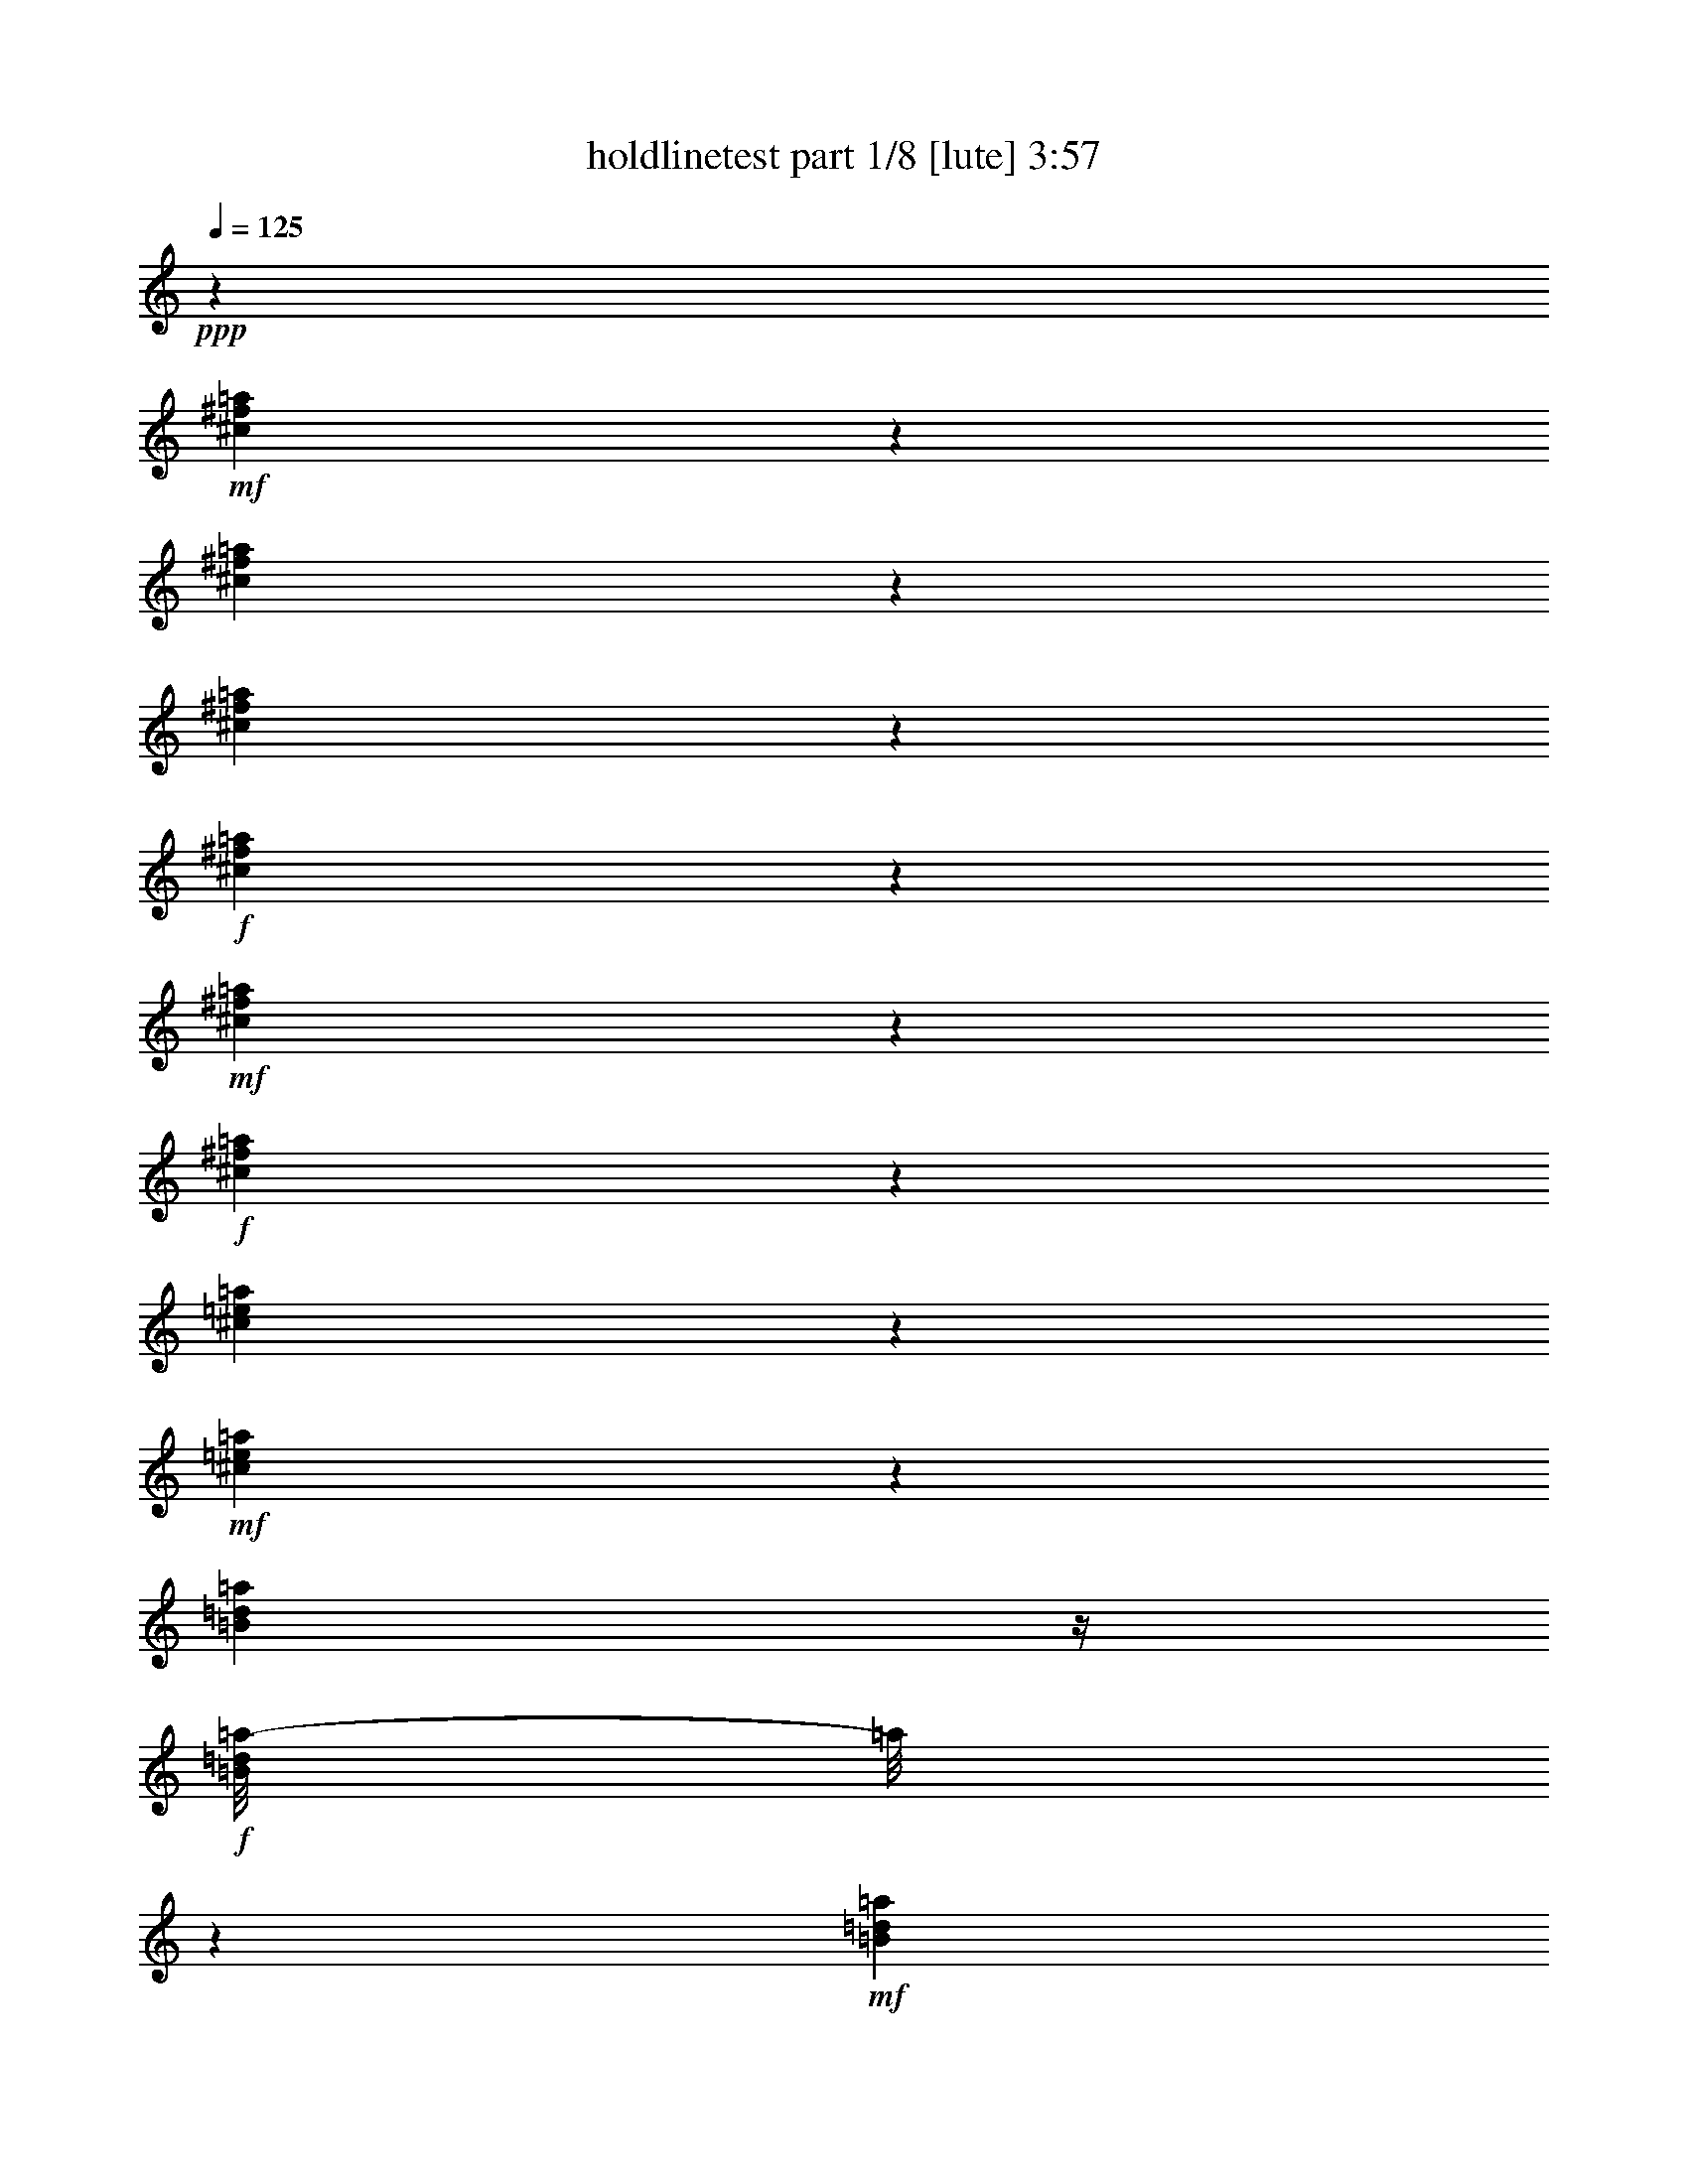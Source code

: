 % Produced with Bruzo's Transcoding Environment
% Transcribed by  Himbeertoni

X:1
T:  holdlinetest part 1/8 [lute] 3:57
Z: Transcribed with BruTE 64
L: 1/4
Q: 125
K: C
+ppp+
z23835/4064
+mf+
[^c549/4064^f549/4064=a549/4064]
z611/2032
[^c405/2032^f405/2032=a405/2032]
z961/4064
[^c817/4064^f817/4064=a817/4064]
z477/2032
+f+
[^c103/508^f103/508=a103/508]
z205/1016
+mf+
[^c22/127^f22/127=a22/127]
z1067/4064
+f+
[^c711/4064^f711/4064=a711/4064]
z265/1016
[^c243/1016=e243/1016=a243/1016]
z799/4064
+mf+
[^c725/4064=e725/4064=a725/4064]
z523/2032
[=B183/1016=d183/1016=a183/1016]
z/4
+f+
[=B/8=d/8=a/8-]
[=a/8]
z389/2032
+mf+
[=B373/2032=d373/2032=a373/2032]
z1025/4064
[=B753/4064=d753/4064=a753/4064]
z509/2032
+f+
[=B95/508=e95/508^g95/508]
z1011/4064
+mf+
[=B767/4064=e767/4064^g767/4064]
z251/1016
[=B387/2032=e387/2032^g387/2032]
z997/4064
[=B527/4064=e527/4064^g527/4064]
z311/1016
+f+
[=B197/1016=e197/1016^g197/1016]
z983/4064
+mf+
[=B795/4064=e795/4064^g795/4064]
z61/254
+ff+
[=B401/2032=e401/2032=a401/2032]
z969/4064
+mf+
[=B555/4064=e555/4064=a555/4064]
z38/127
[=B51/254=e51/254=a51/254]
z955/4064
+ff+
[=B823/4064=e823/4064^g823/4064]
z821/4064
+mf+
[=B703/4064=e703/4064^g703/4064]
z267/1016
[=B355/2032=e355/2032^g355/2032]
z1061/4064
[^c717/4064^f717/4064=a717/4064]
z527/2032
[^c181/1016^f181/1016=a181/1016]
z1047/4064
[^c731/4064^f731/4064=a731/4064]
z65/254
+f+
[^c369/2032^f369/2032=a369/2032]
z1033/4064
+mf+
[^c745/4064^f745/4064=a745/4064]
z513/2032
+f+
[^c47/254^f47/254=a47/254]
z/4
[^c/8-=e/8=a/8-]
[^c/8=a/8]
z379/2032
+mf+
[^c383/2032=e383/2032=a383/2032]
z1005/4064
[=B773/4064=d773/4064=a773/4064]
z499/2032
+f+
[=B195/1016=d195/1016=a195/1016]
z991/4064
+mf+
[=B533/4064=d533/4064=a533/4064]
z619/2032
[=B135/1016=d135/1016=a135/1016]
z1231/4064
+f+
[=B801/4064=e801/4064^g801/4064]
z485/2032
+mf+
[=B277/2032=e277/2032^g277/2032]
z1217/4064
[=B561/4064=e561/4064^g561/4064]
z605/2032
[=B71/508=e71/508^g71/508]
z/4
+f+
[=B/8-=e/8^g/8]
+mp+
[=B/8]
z815/4064
+mf+
[=B709/4064=e709/4064^g709/4064]
z/4
+ff+
[=B/8=e/8=a/8-]
[=a/8]
z801/4064
+mf+
[=B723/4064=e723/4064=a723/4064]
z131/508
[=B365/2032=e365/2032=a365/2032]
z/4
+ff+
[=B/8=e/8^g/8-]
[^g/8]
z3/16
+mf+
[=B/8=e/8^g/8]
z5/16
[=B/8=e/8^g/8]
z637/2032
[^c379/2032^f379/2032=a379/2032]
z1013/4064
[^c765/4064^f765/4064=a765/4064]
z503/2032
[^c193/1016^f193/1016=a193/1016]
z999/4064
+f+
[^c779/4064^f779/4064=a779/4064]
z31/127
+mf+
[^c393/2032^f393/2032=a393/2032]
z985/4064
+f+
[^c539/4064^f539/4064=a539/4064]
z77/254
[^c527/2032=e527/2032=a527/2032]
z717/4064
+mf+
[^c807/4064=e807/4064=a807/4064]
z241/1016
[=B35/254=d35/254=a35/254]
z1211/4064
+f+
[=B821/4064=d821/4064=a821/4064]
z823/4064
+mf+
[=B701/4064=d701/4064=a701/4064]
z535/2032
[=B177/1016=d177/1016=a177/1016]
z/4
+f+
[=B/8-=e/8^g/8]
+mp+
[=B/8]
z401/2032
+mf+
[=B361/2032=e361/2032^g361/2032]
z1049/4064
[=B729/4064=e729/4064^g729/4064]
z521/2032
[=B23/127=e23/127^g23/127]
z1035/4064
+f+
[=B743/4064=e743/4064^g743/4064]
z257/1016
+mf+
[=B375/2032=e375/2032^g375/2032]
z/4
+ff+
[=B/8=e/8=a/8-]
[=a/8]
z95/508
+mf+
[=B191/1016=e191/1016=a191/1016]
z1007/4064
[=B771/4064=e771/4064=a771/4064]
z125/508
+ff+
[=B389/2032=e389/2032^g389/2032]
z993/4064
+mf+
[=B531/4064=e531/4064^g531/4064]
z155/508
[=B269/2032=e269/2032^g269/2032]
z1233/4064
+ff+
[^c545/4064^f545/4064=a545/4064]
z613/2032
+mf+
[^c69/508^f69/508=a69/508]
z1219/4064
+mp+
[^c559/4064^f559/4064=a559/4064]
z303/1016
+ff+
[^c205/1016^f205/1016=a205/1016]
z103/508
+mf+
[^c175/1016^f175/1016=a175/1016]
z1071/4064
[^c707/4064^f707/4064=a707/4064]
z/4
+ff+
[^c/8=e/8=a/8-]
[=a/8]
z803/4064
+mf+
[^c721/4064=e721/4064=a721/4064]
z/4
+f+
[=B/8=e/8=a/8]
z5/16
[=B/8=e/8=a/8-]
[=a/8]
z391/2032
+mf+
[=B371/2032=e371/2032=a371/2032]
z1029/4064
[=B749/4064=e749/4064=a749/4064]
z/4
+ff+
[=B/8=e/8^g/8]
z1269/4064
+mp+
[=B509/4064=e509/4064^g509/4064]
z631/2032
[=B385/2032=e385/2032^g385/2032]
z1001/4064
+ff+
[=B777/4064=e777/4064^g777/4064]
z497/2032
+mp+
[=B265/2032=e265/2032^g265/2032]
z1241/4064
[=B537/4064=e537/4064^g537/4064]
z617/2032
+f+
[=B399/2032=e399/2032^g399/2032]
z973/4064
+mf+
[=B551/4064=e551/4064^g551/4064]
z305/1016
+f+
[=B787/2032=e787/2032^g787/2032]
z1841/4064
+ff+
[^A3239/4064-^d3239/4064=g3239/4064-]
[=A,/8=D/8^F/8-^A/8=g/8]
[^F/8]
z529/2032
+mp+
[=A,45/254=D45/254^F45/254]
z1051/4064
+mf+
[=A,727/4064=D727/4064^F727/4064]
z/4
+f+
[=A,/8=D/8^F/8-]
[^F/8]
z783/4064
[=A,741/4064=D741/4064^F741/4064]
z/4
+mp+
[=A,/8=D/8^F/8]
z1277/4064
+f+
[=B,1009/4064=E1009/4064^G1009/4064]
z3/16
+mp+
[=B,3/16=E3/16^G3/16]
z1009/4064
[=B,769/4064=E769/4064^G769/4064]
z501/2032
+f+
[=B,97/508=E97/508^G97/508]
z995/4064
+mf+
[=B,783/4064=E783/4064^G783/4064]
z247/1016
[=B,395/2032=E395/2032^G395/2032]
z981/4064
+f+
[^C543/4064=E543/4064=A543/4064]
z307/1016
+mp+
[^C201/1016=E201/1016=A201/1016]
z967/4064
+mf+
[^C557/4064=E557/4064=A557/4064]
z607/2032
[^C409/2032=E409/2032=A409/2032]
z953/4064
[^C825/4064=E825/4064=A825/4064]
z819/4064
[^C705/4064=E705/4064=A705/4064]
z533/2032
[^C89/508=E89/508=A89/508]
z/4
+mp+
[^C/8=E/8=A/8]
z653/2032
+f+
[=B,3/8-=E3/8-^G3/8]
[=B,363/2032=E363/2032]
z323/1016
+ff+
[^A,1513/2032^D1513/2032=G1513/2032]
z/8
[=A,/8=D/8^F/8]
z1271/4064
+mp+
[=A,761/4064=D761/4064^F761/4064]
z505/2032
+mf+
[=A,24/127=D24/127^F24/127]
z1003/4064
+f+
[=A,775/4064=D775/4064^F775/4064]
z249/1016
[=A,33/254=D33/254^F33/254]
z1243/4064
+mp+
[=A,535/4064=D535/4064^F535/4064]
z309/1016
+f+
[=B,525/2032=E525/2032^G525/2032]
z721/4064
+mp+
[=B,803/4064=E803/4064^G803/4064]
z121/508
[=B,405/2032=E405/2032^G405/2032]
z961/4064
+f+
[=B,817/4064=E817/4064^G817/4064]
z477/2032
+mf+
[=B,103/508=E103/508^G103/508]
z205/1016
[=B,22/127=E22/127^G22/127]
z1067/4064
+f+
[^C711/4064=E711/4064=A711/4064]
z265/1016
+mp+
[^C359/2032=E359/2032=A359/2032]
z1053/4064
+mf+
[^C725/4064=E725/4064=A725/4064]
z523/2032
[^C183/1016=E183/1016=A183/1016]
z1039/4064
[^C739/4064=E739/4064=A739/4064]
z129/508
[^C373/2032=E373/2032=A373/2032]
z1025/4064
[^C753/4064=E753/4064=A753/4064]
z/4
+mp+
[^C/8=E/8=A/8]
z1265/4064
+f+
[=B,1529/4064=E1529/4064-^G1529/4064]
[=E/8]
z1505/4064
+ff+
[^A,1517/2032^D1517/2032=G1517/2032]
z/8
[=A,541/4064=D541/4064^F541/4064]
z615/2032
+mp+
[=A,137/1016=D137/1016^F137/1016]
z1223/4064
+mf+
[=A,809/4064=D809/4064^F809/4064]
z481/2032
+f+
[=A,51/254=D51/254^F51/254]
z955/4064
[=A,569/4064=D569/4064^F569/4064]
z1075/4064
+mp+
[=A,703/4064=D703/4064^F703/4064]
z/4
+f+
[=B,/8-=E/8^G/8-]
[=B,/8^G/8]
z3/16
+mp+
[=B,/8=E/8^G/8-]
[^G/8]
z25/127
[=B,181/1016=E181/1016^G181/1016]
z/4
+f+
[=B,/8-=E/8^G/8]
+mp+
[=B,/8]
z393/2032
+mf+
[=B,369/2032=E369/2032^G369/2032]
z1033/4064
[=B,745/4064=E745/4064^G745/4064]
z/4
+f+
[^C/8=E/8=A/8]
z1273/4064
+mp+
[^C759/4064=E759/4064=A759/4064]
z253/1016
+mf+
[^C383/2032=E383/2032=A383/2032]
z1005/4064
[^C773/4064=E773/4064=A773/4064]
z499/2032
[^C195/1016=E195/1016=A195/1016]
z991/4064
[^C787/4064=E787/4064=A787/4064]
z123/508
[=B,397/2032=E397/2032^G397/2032]
z977/4064
+mp+
[=B,547/4064=E547/4064^G547/4064]
z153/508
+f+
[=B,785/2032=E785/2032-^G785/2032]
[=E/8]
z183/508
+ff+
[^A,325/508-^D325/508=G325/508]
[^A,815/4064]
[=A,709/4064=D709/4064^F709/4064]
z531/2032
+mp+
[=A,179/1016=D179/1016^F179/1016]
z1055/4064
+mf+
[=A,723/4064=D723/4064^F723/4064]
z/4
+f+
[=A,/8=D/8^F/8-]
[^F/8]
z787/4064
[=A,737/4064=D737/4064^F737/4064]
z/4
+mp+
[=A,/8=D/8^F/8]
z1281/4064
+f+
[=B,1005/4064=E1005/4064^G1005/4064]
z3/16
+mp+
[=B,/8=E/8^G/8-]
[^G/8]
z759/4064
[=B,765/4064=E765/4064^G765/4064]
z503/2032
+f+
[=B,193/1016=E193/1016^G193/1016]
z999/4064
+mf+
[=B,779/4064=E779/4064^G779/4064]
z31/127
[=B,393/2032=E393/2032^G393/2032]
z985/4064
+f+
[^C539/4064=E539/4064=A539/4064]
z77/254
+mp+
[^C25/127=E25/127=A25/127]
z971/4064
+mf+
[^C553/4064=E553/4064=A553/4064]
z609/2032
[^C407/2032=E407/2032=A407/2032]
z957/4064
[^C821/4064=E821/4064=A821/4064]
z3/16
[^C/8=E/8-=A/8]
+mp+
[=E/8]
z51/254
+mf+
[=B,177/1016=E177/1016^G177/1016]
z/4
+mp+
[=B,/8=E/8^G/8]
z655/2032
+f+
[=B,3/8-=E3/8-^G3/8]
[=B,361/2032=E361/2032]
z81/254
+ff+
[^A,1511/2032^D1511/2032=G1511/2032]
z/8
[=A/8=d/8^f/8]
z1275/4064
+mp+
[=A757/4064=d757/4064^f757/4064]
z507/2032
+mf+
[=A191/1016=d191/1016^f191/1016]
z1007/4064
+f+
[=A771/4064=d771/4064^f771/4064]
z125/508
[=A131/1016=d131/1016^f131/1016]
z1247/4064
+mp+
[=A531/4064=d531/4064^f531/4064]
z155/508
+f+
[=B523/2032=e523/2032^g523/2032]
z725/4064
+mp+
[=B799/4064=e799/4064^g799/4064]
z243/1016
[=B403/2032=e403/2032^g403/2032]
z965/4064
+f+
[=B813/4064=e813/4064^g813/4064]
z479/2032
+mf+
[=B205/1016=e205/1016^g205/1016]
z3/16
[=B/8=e/8-^g/8-]
[=e/8^g/8]
z817/4064
+ff+
[=B,707/4064=D707/4064=A707/4064]
z133/508
+mp+
[=B,357/2032=D357/2032=A357/2032]
z1057/4064
+mf+
[=B,721/4064=D721/4064=A721/4064]
z/4
+f+
[=B,/8=D/8=A/8-]
[=A/8]
z789/4064
[=B,735/4064=D735/4064=A735/4064]
z/4
+mp+
[=B,/8=D/8=A/8]
z1283/4064
+f+
[=B,1003/4064=E1003/4064^G1003/4064]
z3/16
+mp+
[=B,/8=E/8^G/8-]
[^G/8]
z761/4064
[=B,763/4064=E763/4064^G763/4064]
z63/254
[=B,385/2032=E385/2032^G385/2032]
z1001/4064
+mf+
[=B,777/4064=E777/4064^G777/4064]
z497/2032
[=B,49/254=E49/254^G49/254]
z987/4064
[^c537/4064^f537/4064=a537/4064]
z617/2032
[^c399/2032^f399/2032=a399/2032]
z973/4064
[^c805/4064^f805/4064=a805/4064]
z483/2032
+f+
[^c203/1016^f203/1016=a203/1016]
z959/4064
+mf+
[^c819/4064^f819/4064=a819/4064]
z825/4064
+f+
[^c699/4064^f699/4064=a699/4064]
z67/254
[^c30/127=e30/127=a30/127]
z811/4064
+mf+
[^c713/4064=e713/4064=a713/4064]
z529/2032
[=B45/254=d45/254=a45/254]
z/4
+f+
[=B/8=d/8=a/8-]
[=a/8]
z395/2032
+mf+
[=B367/2032=d367/2032=a367/2032]
z1037/4064
[=B741/4064=d741/4064=a741/4064]
z/4
+f+
[=B/8-=e/8^g/8]
+mp+
[=B/8]
z769/4064
+mf+
[=B755/4064=e755/4064^g755/4064]
z/4
[=B3/16=e3/16^g3/16]
z1009/4064
[=B769/4064=e769/4064^g769/4064]
z501/2032
+f+
[=B97/508=e97/508^g97/508]
z995/4064
+mf+
[=B783/4064=e783/4064^g783/4064]
z247/1016
+ff+
[=B395/2032=e395/2032=a395/2032]
z981/4064
+mf+
[=B543/4064=e543/4064=a543/4064]
z307/1016
[=B201/1016=e201/1016=a201/1016]
z967/4064
+ff+
[=B811/4064=e811/4064^g811/4064]
z30/127
+mf+
[=B141/1016=e141/1016^g141/1016]
z1207/4064
[=B571/4064=e571/4064^g571/4064]
z1073/4064
[^c705/4064^f705/4064=a705/4064]
z533/2032
[^c89/508^f89/508=a89/508]
z1059/4064
[^c719/4064^f719/4064=a719/4064]
z263/1016
+f+
[^c363/2032^f363/2032=a363/2032]
z1045/4064
+mf+
[^c733/4064^f733/4064=a733/4064]
z519/2032
+f+
[^c185/1016^f185/1016=a185/1016]
z1031/4064
[^c1001/4064=e1001/4064=a1001/4064]
z385/2032
+mf+
[^c377/2032=e377/2032=a377/2032]
z1017/4064
[=B761/4064=d761/4064=a761/4064]
z505/2032
+f+
[=B24/127=d24/127=a24/127]
z1003/4064
+mf+
[=B775/4064=d775/4064=a775/4064]
z249/1016
[=B33/254=d33/254=a33/254]
z1243/4064
+f+
[=B789/4064=e789/4064^g789/4064]
z491/2032
+mf+
[=B271/2032=e271/2032^g271/2032]
z1229/4064
[=B549/4064=e549/4064^g549/4064]
z611/2032
[=B139/1016=e139/1016^g139/1016]
z1215/4064
+f+
[=B817/4064=e817/4064^g817/4064]
z477/2032
+mf+
[=B103/508=e103/508^g103/508]
z3/16
+ff+
[=B/8=e/8=a/8-]
[=a/8]
z813/4064
+mf+
[=B711/4064=e711/4064=a711/4064]
z265/1016
[=B359/2032=e359/2032=a359/2032]
z/4
+ff+
[=B/8=e/8^g/8-]
[^g/8]
z3/16
+mf+
[=B/8=e/8^g/8]
z5/16
[=B/8=e/8^g/8]
z643/2032
[^c373/2032^f373/2032=a373/2032]
z1025/4064
[^c753/4064^f753/4064=a753/4064]
z509/2032
[^c95/508^f95/508=a95/508]
z1011/4064
+f+
[^c767/4064^f767/4064=a767/4064]
z251/1016
+mf+
[^c387/2032^f387/2032=a387/2032]
z997/4064
+f+
[^c527/4064^f527/4064=a527/4064]
z311/1016
[^c521/2032=e521/2032=a521/2032]
z729/4064
+mf+
[^c795/4064=e795/4064=a795/4064]
z61/254
[=B137/1016=d137/1016=a137/1016]
z1223/4064
+f+
[=B809/4064=d809/4064=a809/4064]
z481/2032
+mf+
[=B281/2032=d281/2032=a281/2032]
z1209/4064
[=B569/4064=d569/4064=a569/4064]
z1075/4064
+f+
[=B957/4064=e957/4064^g957/4064]
z407/2032
+mf+
[=B355/2032=e355/2032^g355/2032]
z1061/4064
[=B717/4064=e717/4064^g717/4064]
z527/2032
[=B181/1016=e181/1016^g181/1016]
z1047/4064
+f+
[=B731/4064=e731/4064^g731/4064]
z65/254
+mf+
[=B369/2032=e369/2032^g369/2032]
z/4
+ff+
[=B/8=e/8=a/8-]
[=a/8]
z193/1016
+mf+
[=B47/254=e47/254=a47/254]
z1019/4064
[=B759/4064=e759/4064=a759/4064]
z253/1016
+ff+
[=B383/2032=e383/2032^g383/2032]
z1005/4064
+mf+
[=B519/4064=e519/4064^g519/4064]
z313/1016
[=B263/2032=e263/2032^g263/2032]
z1245/4064
+ff+
[^c533/4064^f533/4064=a533/4064]
z619/2032
+mf+
[^c135/1016^f135/1016=a135/1016]
z1231/4064
+mp+
[^c547/4064^f547/4064=a547/4064]
z153/508
+ff+
[^c101/508^f101/508=a101/508]
z963/4064
+mf+
[^c561/4064^f561/4064=a561/4064]
z605/2032
[^c71/508^f71/508=a71/508]
z269/1016
+ff+
[^c239/1016=e239/1016=a239/1016]
z815/4064
+mf+
[^c709/4064=e709/4064=a709/4064]
z531/2032
+f+
[=B179/1016=e179/1016=a179/1016]
z/4
[=B/8=e/8=a/8-]
[=a/8]
z397/2032
+mf+
[=B365/2032=e365/2032=a365/2032]
z1041/4064
[=B737/4064=e737/4064=a737/4064]
z/4
+ff+
[=B/8=e/8^g/8]
z5/16
+mp+
[=B/8=e/8^g/8]
z637/2032
[=B379/2032=e379/2032^g379/2032]
z1013/4064
+ff+
[=B765/4064=e765/4064^g765/4064]
z503/2032
+mp+
[=B193/1016=e193/1016^g193/1016]
z999/4064
[=B525/4064=e525/4064^g525/4064]
z623/2032
+f+
[=B393/2032=e393/2032^g393/2032]
z985/4064
+mf+
[=B539/4064=e539/4064^g539/4064]
z77/254
+f+
[=B781/2032=e781/2032^g781/2032]
z495/1016
+ff+
[^A775/1016-^d775/1016=g775/1016-]
[=A,/8=D/8^F/8-^A/8=g/8]
[^F/8]
z535/2032
+mp+
[=A,177/1016=D177/1016^F177/1016]
z1063/4064
+mf+
[=A,715/4064=D715/4064^F715/4064]
z/4
+f+
[=A,/8=D/8^F/8-]
[^F/8]
z795/4064
[=A,729/4064=D729/4064^F729/4064]
z/4
+mp+
[=A,/8=D/8^F/8]
z1289/4064
+f+
[=B,997/4064=E997/4064^G997/4064]
z3/16
+mp+
[=B,/8=E/8^G/8-]
[^G/8]
z767/4064
[=B,757/4064=E757/4064^G757/4064]
z507/2032
+f+
[=B,191/1016=E191/1016^G191/1016]
z1007/4064
+mf+
[=B,771/4064=E771/4064^G771/4064]
z125/508
[=B,389/2032=E389/2032^G389/2032]
z993/4064
+f+
[^C531/4064=E531/4064=A531/4064]
z155/508
+mp+
[^C99/508=E99/508=A99/508]
z979/4064
+mf+
[^C545/4064=E545/4064=A545/4064]
z613/2032
[^C403/2032=E403/2032=A403/2032]
z965/4064
[^C813/4064=E813/4064=A813/4064]
z479/2032
[^C205/1016=E205/1016=A205/1016]
z103/508
[^C477/2032=E477/2032=A477/2032]
z3/16
+mp+
[^C/8=E/8=A/8]
z659/2032
+f+
[=B,3/8-=E3/8-^G3/8]
[=B,357/2032=E357/2032]
z163/508
+ff+
[^A,1507/2032^D1507/2032=G1507/2032]
z/8
[=A,/8=D/8^F/8]
z1283/4064
+mp+
[=A,749/4064=D749/4064^F749/4064]
z511/2032
+mf+
[=A,189/1016=D189/1016^F189/1016]
z1015/4064
+f+
[=A,763/4064=D763/4064^F763/4064]
z63/254
[=A,385/2032=D385/2032^F385/2032]
z1001/4064
+mp+
[=A,523/4064=D523/4064^F523/4064]
z39/127
+f+
[=B,519/2032=E519/2032^G519/2032]
z733/4064
+mp+
[=B,791/4064=E791/4064^G791/4064]
z245/1016
[=B,399/2032=E399/2032^G399/2032]
z973/4064
+f+
[=B,805/4064=E805/4064^G805/4064]
z483/2032
+mf+
[=B,203/1016=E203/1016^G203/1016]
z959/4064
[=B,819/4064=E819/4064^G819/4064]
z825/4064
+f+
[^C699/4064=E699/4064=A699/4064]
z67/254
+mp+
[^C353/2032=E353/2032=A353/2032]
z1065/4064
+mf+
[^C713/4064=E713/4064=A713/4064]
z529/2032
[^C45/254=E45/254=A45/254]
z1051/4064
[^C727/4064=E727/4064=A727/4064]
z261/1016
[^C367/2032=E367/2032=A367/2032]
z1037/4064
[^C741/4064=E741/4064=A741/4064]
z/4
+mp+
[^C/8=E/8=A/8]
z1277/4064
+f+
[=B,1517/4064=E1517/4064-^G1517/4064]
[=E/8]
z1517/4064
+ff+
[^A,1517/2032^D1517/2032=G1517/2032]
z/8
[=A,529/4064=D529/4064^F529/4064]
z621/2032
+mp+
[=A,67/508=D67/508^F67/508]
z1235/4064
+mf+
[=A,797/4064=D797/4064^F797/4064]
z487/2032
+f+
[=A,201/1016=D201/1016^F201/1016]
z967/4064
[=A,557/4064=D557/4064^F557/4064]
z607/2032
+mp+
[=A,141/1016=D141/1016^F141/1016]
z1207/4064
+f+
[=B,825/4064=E825/4064^G825/4064]
z3/16
+mp+
[=B,/8=E/8^G/8-]
[^G/8]
z203/1016
[=B,89/508=E89/508^G89/508]
z/4
+f+
[=B,/8-=E/8^G/8]
+mp+
[=B,/8]
z399/2032
+mf+
[=B,363/2032=E363/2032^G363/2032]
z1045/4064
[=B,733/4064=E733/4064^G733/4064]
z/4
+f+
[^C/8=E/8=A/8]
z1285/4064
+mp+
[^C747/4064=E747/4064=A747/4064]
z32/127
+mf+
[^C377/2032=E377/2032=A377/2032]
z1017/4064
[^C761/4064=E761/4064=A761/4064]
z505/2032
[^C24/127=E24/127=A24/127]
z1003/4064
[^C775/4064=E775/4064=A775/4064]
z249/1016
[=B,391/2032=E391/2032^G391/2032]
z989/4064
+mp+
[=B,535/4064=E535/4064^G535/4064]
z309/1016
+f+
[=B,779/2032=E779/2032-^G779/2032]
[=E/8]
z369/1016
+ff+
[^A,647/1016-^D647/1016=G647/1016]
[^A,477/2032]
[=A,285/2032=D285/2032^F285/2032]
z537/2032
+mp+
[=A,22/127=D22/127^F22/127]
z1067/4064
+mf+
[=A,711/4064=D711/4064^F711/4064]
z/4
+f+
[=A,/8=D/8^F/8-]
[^F/8]
z799/4064
[=A,725/4064=D725/4064^F725/4064]
z/4
+mp+
[=A,/8=D/8^F/8]
z1293/4064
+f+
[=B,993/4064=E993/4064^G993/4064]
z3/16
+mp+
[=B,/8=E/8^G/8-]
[^G/8]
z771/4064
[=B,753/4064=E753/4064^G753/4064]
z509/2032
+f+
[=B,95/508=E95/508^G95/508]
z1011/4064
+mf+
[=B,767/4064=E767/4064^G767/4064]
z251/1016
[=B,387/2032=E387/2032^G387/2032]
z997/4064
+f+
[^C527/4064=E527/4064=A527/4064]
z311/1016
+mp+
[^C197/1016=E197/1016=A197/1016]
z983/4064
+mf+
[^C541/4064=E541/4064=A541/4064]
z615/2032
[^C401/2032=E401/2032=A401/2032]
z969/4064
[^C809/4064=E809/4064=A809/4064]
z481/2032
[^C51/254=E51/254=A51/254]
z955/4064
[=B,823/4064=E823/4064^G823/4064]
z3/16
+mp+
[=B,/8=E/8^G/8]
z661/2032
+f+
[=B,3/8-=E3/8-^G3/8]
[=B,355/2032=E355/2032]
z327/1016
+ff+
[^A,1505/2032^D1505/2032=G1505/2032]
z/8
[=A/8=d/8^f/8]
z1287/4064
+mp+
[=A745/4064=d745/4064^f745/4064]
z513/2032
+mf+
[=A47/254=d47/254^f47/254]
z1019/4064
+f+
[=A759/4064=d759/4064^f759/4064]
z253/1016
[=A383/2032=d383/2032^f383/2032]
z1005/4064
+mp+
[=A519/4064=d519/4064^f519/4064]
z313/1016
+f+
[=B517/2032=e517/2032^g517/2032]
z737/4064
+mp+
[=B787/4064=e787/4064^g787/4064]
z123/508
[=B397/2032=e397/2032^g397/2032]
z977/4064
+f+
[=B801/4064=e801/4064^g801/4064]
z485/2032
+mf+
[=B101/508=e101/508^g101/508]
z963/4064
[=B815/4064=e815/4064^g815/4064]
z239/1016
+ff+
[=B,71/508=D71/508=A71/508]
z269/1016
+mp+
[=B,351/2032=D351/2032=A351/2032]
z1069/4064
+mf+
[=B,709/4064=D709/4064=A709/4064]
z/4
+f+
[=B,/8=D/8=A/8-]
[=A/8]
z801/4064
[=B,723/4064=D723/4064=A723/4064]
z/4
+mp+
[=B,/8=D/8=A/8]
z1295/4064
+f+
[=B,991/4064=E991/4064^G991/4064]
z3/16
+mp+
[=B,/8=E/8^G/8-]
[^G/8]
z773/4064
[=B,751/4064=E751/4064^G751/4064]
z/4
[=B,/8=E/8-^G/8]
[=E/8]
z759/4064
+mf+
[=B,765/4064=E765/4064^G765/4064]
z503/2032
[=B,193/1016=E193/1016^G193/1016]
z999/4064
[^c525/4064^f525/4064=a525/4064]
z623/2032
[^c393/2032^f393/2032=a393/2032]
z985/4064
[^c793/4064^f793/4064=a793/4064]
z489/2032
+f+
[^c25/127^f25/127=a25/127]
z971/4064
+mf+
[^c807/4064^f807/4064=a807/4064]
z241/1016
+f+
[^c35/254^f35/254=a35/254]
z1211/4064
[^c821/4064=e821/4064=a821/4064]
z3/16
+mf+
[^c/8=e/8=a/8-]
[=a/8]
z51/254
[=B177/1016=d177/1016=a177/1016]
z/4
+f+
[=B/8=d/8=a/8-]
[=a/8]
z401/2032
+mf+
[=B361/2032=d361/2032=a361/2032]
z1049/4064
[=B729/4064=d729/4064=a729/4064]
z/4
+f+
[=B/8-=e/8^g/8]
+mp+
[=B/8]
z781/4064
+mf+
[=B743/4064=e743/4064^g743/4064]
z257/1016
[=B375/2032=e375/2032^g375/2032]
z1021/4064
[=B757/4064=e757/4064^g757/4064]
z507/2032
+f+
[=B191/1016=e191/1016^g191/1016]
z1007/4064
+mf+
[=B771/4064=e771/4064^g771/4064]
z125/508
+ff+
[=B389/2032=e389/2032=a389/2032]
z993/4064
+mf+
[=B531/4064=e531/4064=a531/4064]
z155/508
[=B99/508=e99/508=a99/508]
z979/4064
+ff+
[=B799/4064=e799/4064^g799/4064]
z243/1016
+mf+
[=B69/508=e69/508^g69/508]
z1219/4064
[=B559/4064=e559/4064^g559/4064]
z303/1016
[^c283/2032^f283/2032=a283/2032]
z/4
[^c/8-^f/8=a/8]
[^c/8]
z817/4064
[^c707/4064^f707/4064=a707/4064]
z133/508
+f+
[^c357/2032^f357/2032=a357/2032]
z1057/4064
+mf+
[^c721/4064^f721/4064=a721/4064]
z525/2032
+f+
[^c91/508^f91/508=a91/508]
z1043/4064
[^c989/4064=e989/4064=a989/4064]
z391/2032
+mf+
[^c371/2032=e371/2032=a371/2032]
z1029/4064
[=B749/4064=d749/4064=a749/4064]
z/4
+f+
[=B/8=d/8=a/8-]
[=a/8]
z761/4064
+mf+
[=B763/4064=d763/4064=a763/4064]
z63/254
[=B385/2032=d385/2032=a385/2032]
z1001/4064
+f+
[=B777/4064=e777/4064^g777/4064]
z497/2032
+mf+
[=B265/2032=e265/2032^g265/2032]
z1241/4064
[=B537/4064=e537/4064^g537/4064]
z617/2032
[=B17/127=e17/127^g17/127]
z1227/4064
+f+
[=B805/4064=e805/4064^g805/4064]
z483/2032
+mf+
[=B203/1016=e203/1016^g203/1016]
z959/4064
+ff+
[=B819/4064=e819/4064=a819/4064]
z825/4064
+mf+
[=B699/4064=e699/4064=a699/4064]
z67/254
[=B353/2032=e353/2032=a353/2032]
z/4
+ff+
[=B/8=e/8^g/8-]
[^g/8]
z201/1016
+mf+
[=B45/254=e45/254^g45/254]
z/4
[=B/8=e/8^g/8]
z649/2032
[^c367/2032^f367/2032=a367/2032]
z1037/4064
[^c741/4064^f741/4064=a741/4064]
z515/2032
[^c187/1016^f187/1016=a187/1016]
z1023/4064
+f+
[^c755/4064^f755/4064=a755/4064]
z/4
+mf+
[^c3/16^f3/16=a3/16]
z1009/4064
+f+
[^c769/4064^f769/4064=a769/4064]
z501/2032
[^c515/2032=e515/2032=a515/2032]
z741/4064
+mf+
[^c783/4064=e783/4064=a783/4064]
z247/1016
[=B67/508=d67/508=a67/508]
z1235/4064
+f+
[=B797/4064=d797/4064=a797/4064]
z487/2032
+mf+
[=B275/2032=d275/2032=a275/2032]
z1221/4064
[=B557/4064=d557/4064=a557/4064]
z607/2032
+f+
[=B409/2032=e409/2032^g409/2032]
z953/4064
+mf+
[=B571/4064=e571/4064^g571/4064]
z1073/4064
[=B705/4064=e705/4064^g705/4064]
z533/2032
[=B89/508=e89/508^g89/508]
z1059/4064
+f+
[=B719/4064=e719/4064^g719/4064]
z263/1016
+mf+
[=B363/2032=e363/2032^g363/2032]
z/4
+ff+
[=B/8=e/8=a/8-]
[=a/8]
z49/254
+mf+
[=B185/1016=e185/1016=a185/1016]
z1031/4064
[=B747/4064=e747/4064=a747/4064]
z/4
+ff+
[=B/8=e/8^g/8-]
[^g/8]
z3/16
+mf+
[=B/8=e/8^g/8]
z79/254
[=B257/2032=e257/2032^g257/2032]
z1257/4064
[^c775/4064^f775/4064=a775/4064]
z249/1016
[^c391/2032^f391/2032=a391/2032]
z989/4064
[^c789/4064^f789/4064=a789/4064]
z491/2032
+f+
[^c199/1016^f199/1016=a199/1016]
z975/4064
+mf+
[^c803/4064^f803/4064=a803/4064]
z121/508
+f+
[^c139/1016^f139/1016=a139/1016]
z1215/4064
[^c817/4064=e817/4064=a817/4064]
z477/2032
+mf+
[^c103/508=e103/508=a103/508]
z205/1016
[=B22/127=d22/127=a22/127]
z/4
+f+
[=B/8=d/8=a/8-]
[=a/8]
z403/2032
+mf+
[=B359/2032=d359/2032=a359/2032]
z1053/4064
[=B725/4064=d725/4064=a725/4064]
z/4
+f+
[=B/8-=e/8^g/8]
+mp+
[=B/8]
z785/4064
+mf+
[=B739/4064=e739/4064^g739/4064]
z129/508
[=B373/2032=e373/2032^g373/2032]
z1025/4064
[=B753/4064=e753/4064^g753/4064]
z509/2032
+f+
[=B95/508=e95/508^g95/508]
z1011/4064
+mf+
[=B767/4064=e767/4064^g767/4064]
z251/1016
+ff+
[=B387/2032=e387/2032=a387/2032]
z997/4064
+mf+
[=B527/4064=e527/4064=a527/4064]
z311/1016
[=B197/1016=e197/1016=a197/1016]
z983/4064
+ff+
[=B795/4064=e795/4064^g795/4064]
z61/254
+mf+
[=B137/1016=e137/1016^g137/1016]
z1223/4064
[=B555/4064=e555/4064^g555/4064]
z38/127
[^c281/2032^f281/2032=a281/2032]
z1209/4064
[^c823/4064^f823/4064=a823/4064]
z3/16
[^c/8-^f/8=a/8-]
[^c/8=a/8]
z407/2032
+f+
[^c355/2032^f355/2032=a355/2032]
z1061/4064
+mf+
[^c717/4064^f717/4064=a717/4064]
z527/2032
+f+
[^c181/1016^f181/1016=a181/1016]
z1047/4064
[^c985/4064=e985/4064=a985/4064]
z393/2032
+mf+
[^c369/2032=e369/2032=a369/2032]
z1033/4064
[=B745/4064=d745/4064=a745/4064]
z/4
+f+
[=B/8=d/8=a/8-]
[=a/8]
z765/4064
+mf+
[=B759/4064=d759/4064=a759/4064]
z253/1016
[=B383/2032=d383/2032=a383/2032]
z1005/4064
+f+
[=B773/4064=e773/4064^g773/4064]
z499/2032
+mf+
[=B263/2032=e263/2032^g263/2032]
z1245/4064
[=B533/4064=e533/4064^g533/4064]
z619/2032
[=B135/1016=e135/1016^g135/1016]
z1231/4064
+f+
[=B801/4064=e801/4064^g801/4064]
z485/2032
+mf+
[=B101/508=e101/508^g101/508]
z963/4064
+ff+
[=B815/4064=e815/4064=a815/4064]
z239/1016
+mf+
[=B71/508=e71/508=a71/508]
z/4
[=B/8=e/8=a/8-]
[=a/8]
z3/16
+ff+
[=B/8=e/8^g/8-]
[^g/8]
z101/508
+mf+
[=B179/1016=e179/1016^g179/1016]
z/4
[=B/8=e/8^g/8]
z651/2032
[^c365/2032^f365/2032=a365/2032]
z1041/4064
[^c737/4064^f737/4064=a737/4064]
z517/2032
[^c93/508^f93/508=a93/508]
z1027/4064
+f+
[^c751/4064^f751/4064=a751/4064]
z255/1016
+mf+
[^c379/2032^f379/2032=a379/2032]
z1013/4064
+f+
[^c765/4064^f765/4064=a765/4064]
z503/2032
[^c513/2032=e513/2032=a513/2032]
z745/4064
+mf+
[^c779/4064=e779/4064=a779/4064]
z31/127
[=B133/1016=d133/1016=a133/1016]
z1239/4064
+f+
[=B793/4064=d793/4064=a793/4064]
z489/2032
+mf+
[=B273/2032=d273/2032=a273/2032]
z1225/4064
[=B553/4064=d553/4064=a553/4064]
z609/2032
+f+
[=B407/2032=e407/2032^g407/2032]
z957/4064
+mf+
[=B567/4064=e567/4064^g567/4064]
z1077/4064
[=B701/4064=e701/4064^g701/4064]
z535/2032
[=B177/1016=e177/1016^g177/1016]
z1063/4064
+f+
[=B715/4064=e715/4064^g715/4064]
z33/127
+mf+
[=B361/2032=e361/2032^g361/2032]
z/4
+ff+
[=B/8=e/8=a/8-]
[=a/8]
z197/1016
+mf+
[=B23/127=e23/127=a23/127]
z1035/4064
[=B743/4064=e743/4064=a743/4064]
z/4
+ff+
[=B/8=e/8^g/8-]
[^g/8]
z3/16
+mf+
[=B/8=e/8^g/8]
z317/1016
[=B255/2032=e255/2032^g255/2032]
z1261/4064
[^c771/4064^f771/4064=a771/4064]
z125/508
[^c389/2032^f389/2032=a389/2032]
z993/4064
[^c785/4064^f785/4064=a785/4064]
z493/2032
+f+
[^c99/508^f99/508=a99/508]
z979/4064
+mf+
[^c799/4064^f799/4064=a799/4064]
z243/1016
+f+
[^c69/508^f69/508=a69/508]
z1219/4064
[^c1067/4064=e1067/4064=a1067/4064]
z22/127
+mf+
[^c205/1016=e205/1016=a205/1016]
z103/508
[=B175/1016=d175/1016=a175/1016]
z/4
+f+
[=B/8=d/8=a/8-]
[=a/8]
z405/2032
+mf+
[=B357/2032=d357/2032=a357/2032]
z1057/4064
[=B721/4064=d721/4064=a721/4064]
z/4
+f+
[=B/8-=e/8^g/8]
+mp+
[=B/8]
z789/4064
+mf+
[=B735/4064=e735/4064^g735/4064]
z259/1016
[=B371/2032=e371/2032^g371/2032]
z1029/4064
[=B749/4064=e749/4064^g749/4064]
z511/2032
+f+
[=B189/1016=e189/1016^g189/1016]
z1015/4064
+mf+
[=B763/4064=e763/4064^g763/4064]
z63/254
+ff+
[=B385/2032=e385/2032=a385/2032]
z1001/4064
+mf+
[=B523/4064=e523/4064=a523/4064]
z39/127
[=B49/254=e49/254=a49/254]
z987/4064
+ff+
[=B791/4064=e791/4064^g791/4064]
z245/1016
+mf+
[=B17/127=e17/127^g17/127]
z1227/4064
[=B551/4064=e551/4064^g551/4064]
z305/1016
[^c279/2032^f279/2032=a279/2032]
z1213/4064
[^c819/4064^f819/4064=a819/4064]
z3/16
[^c/8-^f/8=a/8-]
[^c/8=a/8]
z409/2032
+f+
[^c353/2032^f353/2032=a353/2032]
z1065/4064
+mf+
[^c713/4064^f713/4064=a713/4064]
z529/2032
+f+
[^c45/254^f45/254=a45/254]
z1051/4064
[^c981/4064=e981/4064=a981/4064]
z395/2032
+mf+
[^c367/2032=e367/2032=a367/2032]
z1037/4064
[=B741/4064=d741/4064=a741/4064]
z/4
+f+
[=B/8=d/8=a/8-]
[=a/8]
z769/4064
+mf+
[=B755/4064=d755/4064=a755/4064]
z/4
[=B3/16=d3/16=a3/16]
z1009/4064
+f+
[=B769/4064=e769/4064^g769/4064]
z501/2032
+mf+
[=B261/2032=e261/2032^g261/2032]
z1249/4064
[=B529/4064=e529/4064^g529/4064]
z621/2032
[=B67/508=e67/508^g67/508]
z1235/4064
+f+
[=B797/4064=e797/4064^g797/4064]
z487/2032
+mf+
[=B201/1016=e201/1016^g201/1016]
z967/4064
+ff+
[=B811/4064=e811/4064=a811/4064]
z30/127
+mf+
[=B141/1016=e141/1016=a141/1016]
z1207/4064
[=B825/4064=e825/4064=a825/4064]
z3/16
+ff+
[=B/8=e/8^g/8-]
[^g/8]
z203/1016
+mf+
[=B89/508=e89/508^g89/508]
z1059/4064
[=B719/4064=e719/4064^g719/4064]
z263/1016
[^c363/2032^f363/2032=a363/2032]
z1045/4064
[^c733/4064^f733/4064=a733/4064]
z519/2032
[^c185/1016^f185/1016=a185/1016]
z1031/4064
+f+
[^c747/4064^f747/4064=a747/4064]
z32/127
+mf+
[^c377/2032^f377/2032=a377/2032]
z1017/4064
+f+
[^c761/4064^f761/4064=a761/4064]
z505/2032
[^c511/2032=e511/2032=a511/2032]
z749/4064
+mf+
[^c775/4064=e775/4064=a775/4064]
z249/1016
[=B33/254=d33/254=a33/254]
z1243/4064
+f+
[=B789/4064=d789/4064=a789/4064]
z491/2032
+mf+
[=B271/2032=d271/2032=a271/2032]
z1229/4064
[=B549/4064=d549/4064=a549/4064]
z611/2032
+f+
[=B405/2032=e405/2032^g405/2032]
z961/4064
+mf+
[=B563/4064=e563/4064^g563/4064]
z151/508
[=B285/2032=e285/2032^g285/2032]
z537/2032
[=B22/127=e22/127^g22/127]
z1067/4064
+f+
[=B711/4064=e711/4064^g711/4064]
z265/1016
+mf+
[=B359/2032=e359/2032^g359/2032]
z/4
+ff+
[=B/8=e/8=a/8-]
[=a/8]
z99/508
+mf+
[=B183/1016=e183/1016=a183/1016]
z1039/4064
[=B739/4064=e739/4064=a739/4064]
z/4
+ff+
[=B/8=e/8^g/8-]
[^g/8]
z3/16
+mf+
[=B/8=e/8^g/8]
z5/16
[=B/8=e/8^g/8]
z1265/4064
[^c767/4064^f767/4064=a767/4064]
z251/1016
[^c387/2032^f387/2032=a387/2032]
z997/4064
[^c781/4064^f781/4064=a781/4064]
z495/2032
+f+
[^c197/1016^f197/1016=a197/1016]
z983/4064
+mf+
[^c795/4064^f795/4064=a795/4064]
z61/254
+f+
[^c137/1016^f137/1016=a137/1016]
z1223/4064
[^c1063/4064=e1063/4064=a1063/4064]
z177/1016
+mf+
[^c51/254=e51/254=a51/254]
z955/4064
[=B569/4064=d569/4064=a569/4064]
z1075/4064
+f+
[=B957/4064=d957/4064=a957/4064]
z407/2032
+mf+
[=B355/2032=d355/2032=a355/2032]
z1061/4064
[=B717/4064=d717/4064=a717/4064]
z/4
+f+
[=B/8-=e/8^g/8]
+mp+
[=B/8]
z793/4064
+mf+
[=B731/4064=e731/4064^g731/4064]
z65/254
[=B369/2032=e369/2032^g369/2032]
z1033/4064
[=B745/4064=e745/4064^g745/4064]
z513/2032
+f+
[=B47/254=e47/254^g47/254]
z1019/4064
+mf+
[=B759/4064=e759/4064^g759/4064]
z253/1016
+ff+
[=B383/2032=e383/2032=a383/2032]
z1005/4064
+mf+
[=B773/4064=e773/4064=a773/4064]
z499/2032
[=B195/1016=e195/1016=a195/1016]
z991/4064
+ff+
[=B787/4064=e787/4064^g787/4064]
z123/508
+mf+
[=B135/1016=e135/1016^g135/1016]
z1231/4064
[=B547/4064=e547/4064^g547/4064]
z153/508
[^c277/2032^f277/2032=a277/2032]
z1217/4064
[^c815/4064^f815/4064=a815/4064]
z239/1016
[^c411/2032^f411/2032=a411/2032]
z3/16
+f+
[^c/8^f/8-=a/8-]
[^f/8=a/8]
z815/4064
+mf+
[^c709/4064^f709/4064=a709/4064]
z531/2032
+f+
[^c179/1016^f179/1016=a179/1016]
z1055/4064
[^c977/4064=e977/4064=a977/4064]
z397/2032
+mf+
[^c365/2032=e365/2032=a365/2032]
z1041/4064
[=B737/4064=d737/4064=a737/4064]
z/4
+f+
[=B/8=d/8=a/8-]
[=a/8]
z773/4064
+mf+
[=B751/4064=d751/4064=a751/4064]
z255/1016
[=B379/2032=d379/2032=a379/2032]
z1013/4064
+f+
[=B765/4064=e765/4064^g765/4064]
z503/2032
+mf+
[=B193/1016=e193/1016^g193/1016]
z999/4064
[=B525/4064=e525/4064^g525/4064]
z623/2032
[=B133/1016=e133/1016^g133/1016]
z1239/4064
+f+
[=B793/4064=e793/4064^g793/4064]
z489/2032
+mf+
[=B25/127=e25/127^g25/127]
z971/4064
+ff+
[=B807/4064=e807/4064=a807/4064]
z241/1016
+mf+
[=B35/254=e35/254=a35/254]
z1211/4064
[=B821/4064=e821/4064=a821/4064]
z823/4064
+ff+
[=B955/4064=e955/4064^g955/4064]
z51/254
+mf+
[=B177/1016=e177/1016^g177/1016]
z1063/4064
[=B715/4064=e715/4064^g715/4064]
z/4
+ff+
[^c/8^f/8=a/8]
z1303/4064
+mf+
[^c729/4064^f729/4064=a729/4064]
z/4
+mp+
[^c/8^f/8=a/8]
z1289/4064
+ff+
[^c743/4064^f743/4064=a743/4064]
z257/1016
+mf+
[^c375/2032^f375/2032=a375/2032]
z1021/4064
[^c757/4064^f757/4064=a757/4064]
z507/2032
+ff+
[^c191/1016=e191/1016=a191/1016]
z1007/4064
+mf+
[^c771/4064=e771/4064=a771/4064]
z125/508
+f+
[=B131/1016=e131/1016=a131/1016]
z1247/4064
[=B785/4064=e785/4064=a785/4064]
z493/2032
+mf+
[=B269/2032=e269/2032=a269/2032]
z1233/4064
[=B545/4064=e545/4064=a545/4064]
z613/2032
+ff+
[=B69/508=e69/508^g69/508]
z1219/4064
+mp+
[=B559/4064=e559/4064^g559/4064]
z303/1016
[=B283/2032=e283/2032^g283/2032]
z/4
+ff+
[=B/8=e/8^g/8-]
[^g/8]
z817/4064
+mp+
[=B707/4064=e707/4064^g707/4064]
z133/508
[=B357/2032=e357/2032^g357/2032]
z1057/4064
+f+
[=B721/4064=e721/4064^g721/4064]
z/4
+mf+
[=B/8=e/8^g/8]
z1297/4064
+f+
[=B1243/4064-=e1243/4064-^g1243/4064]
+mf+
[=B/8=e/8]
z1791/4064
+ff+
[^A1771/2032^d1771/2032=g1771/2032]
[=A,509/4064=D509/4064^F509/4064]
z631/2032
+mp+
[=A,385/2032=D385/2032^F385/2032]
z1001/4064
+mf+
[=A,777/4064=D777/4064^F777/4064]
z497/2032
+f+
[=A,49/254=D49/254^F49/254]
z987/4064
[=A,537/4064=D537/4064^F537/4064]
z617/2032
+mp+
[=A,17/127=D17/127^F17/127]
z1227/4064
+f+
[=B,1059/4064=E1059/4064^G1059/4064]
z89/508
+mp+
[=B,203/1016=E203/1016^G203/1016]
z959/4064
[=B,819/4064=E819/4064^G819/4064]
z825/4064
+f+
[=B,953/4064=E953/4064^G953/4064]
z409/2032
+mf+
[=B,353/2032=E353/2032^G353/2032]
z1065/4064
[=B,713/4064=E713/4064^G713/4064]
z529/2032
+f+
[^C45/254=E45/254=A45/254]
z1051/4064
+mp+
[^C727/4064=E727/4064=A727/4064]
z261/1016
+mf+
[^C367/2032=E367/2032=A367/2032]
z1037/4064
[^C741/4064=E741/4064=A741/4064]
z515/2032
[^C187/1016=E187/1016=A187/1016]
z1023/4064
[^C755/4064=E755/4064=A755/4064]
z/4
[^C3/16=E3/16=A3/16]
z1009/4064
+mp+
[^C515/4064=E515/4064=A515/4064]
z157/508
+f+
[=B,769/2032=E769/2032-^G769/2032]
[=E/8]
z187/508
+ff+
[^A,321/508-^D321/508=G321/508]
[^A,487/2032]
[=A,275/2032=D275/2032^F275/2032]
z1221/4064
+mp+
[=A,557/4064=D557/4064^F557/4064]
z607/2032
+mf+
[=A,409/2032=D409/2032^F409/2032]
z953/4064
+f+
[=A,825/4064=D825/4064^F825/4064]
z819/4064
[=A,705/4064=D705/4064^F705/4064]
z533/2032
+mp+
[=A,89/508=D89/508^F89/508]
z/4
+f+
[=B,/8-=E/8^G/8-]
[=B,/8^G/8]
z3/16
+mp+
[=B,/8=E/8^G/8-]
[^G/8]
z791/4064
[=B,733/4064=E733/4064^G733/4064]
z/4
+f+
[=B,/8-=E/8^G/8]
+mp+
[=B,/8]
z777/4064
+mf+
[=B,747/4064=E747/4064^G747/4064]
z32/127
[=B,377/2032=E377/2032^G377/2032]
z/4
+f+
[^C/8=E/8=A/8]
z79/254
+mp+
[^C24/127=E24/127=A24/127]
z1003/4064
+mf+
[^C775/4064=E775/4064=A775/4064]
z249/1016
[^C391/2032=E391/2032=A391/2032]
z989/4064
[^C789/4064=E789/4064=A789/4064]
z491/2032
[^C199/1016=E199/1016=A199/1016]
z975/4064
[^C803/4064=E803/4064=A803/4064]
z121/508
+mp+
[^C139/1016=E139/1016=A139/1016]
z1215/4064
+f+
[=B,1579/4064=E1579/4064-^G1579/4064]
[=E/8]
z83/254
+ff+
[^A,171/254-^D171/254=G171/254]
[^A,403/2032]
[=A,359/2032=D359/2032^F359/2032]
z1053/4064
+mp+
[=A,725/4064=D725/4064^F725/4064]
z523/2032
+mf+
[=A,183/1016=D183/1016^F183/1016]
z/4
+f+
[=A,/8=D/8^F/8-]
[^F/8]
z389/2032
[=A,373/2032=D373/2032^F373/2032]
z/4
+mp+
[=A,/8=D/8^F/8]
z5/16
+f+
[=B,/8-=E/8^G/8]
+mf+
[=B,/8]
z757/4064
+mp+
[=B,767/4064=E767/4064^G767/4064]
z251/1016
[=B,387/2032=E387/2032^G387/2032]
z997/4064
+f+
[=B,781/4064=E781/4064^G781/4064]
z495/2032
+mf+
[=B,197/1016=E197/1016^G197/1016]
z983/4064
[=B,795/4064=E795/4064^G795/4064]
z61/254
+f+
[^C137/1016=E137/1016=A137/1016]
z1223/4064
+mp+
[^C809/4064=E809/4064=A809/4064]
z481/2032
+mf+
[^C281/2032=E281/2032=A281/2032]
z1209/4064
[^C823/4064=E823/4064=A823/4064]
z3/16
[^C/8=E/8=A/8-]
+mp+
[=A/8]
z407/2032
+mf+
[^C355/2032=E355/2032=A355/2032]
z1061/4064
[=B,717/4064=E717/4064^G717/4064]
z/4
+mp+
[=B,/8=E/8^G/8]
z1301/4064
+f+
[=B,1493/4064-=E1493/4064-^G1493/4064]
[=B,/8=E/8]
z1541/4064
+ff+
[^A,3031/4064^D3031/4064=G3031/4064]
z/8
[=A,/8=D/8^F/8]
z633/2032
+mp+
[=A,383/2032=D383/2032^F383/2032]
z1005/4064
+mf+
[=A,773/4064=D773/4064^F773/4064]
z499/2032
+f+
[=A,195/1016=D195/1016^F195/1016]
z991/4064
[=A,533/4064=D533/4064^F533/4064]
z619/2032
+mp+
[=A,135/1016=D135/1016^F135/1016]
z1231/4064
+f+
[=B,1055/4064=E1055/4064^G1055/4064]
z179/1016
+mp+
[=B,101/508=E101/508^G101/508]
z963/4064
[=B,815/4064=E815/4064^G815/4064]
z239/1016
+f+
[=B,411/2032=E411/2032^G411/2032]
z3/16
+mf+
[=B,/8=E/8^G/8-]
[^G/8]
z815/4064
[=B,709/4064=E709/4064^G709/4064]
z531/2032
+f+
[^C179/1016=E179/1016=A179/1016]
z1055/4064
+mp+
[^C723/4064=E723/4064=A723/4064]
z131/508
+mf+
[^C365/2032=E365/2032=A365/2032]
z1041/4064
[^C737/4064=E737/4064=A737/4064]
z517/2032
[^C93/508=E93/508=A93/508]
z1027/4064
[^C751/4064=E751/4064=A751/4064]
z255/1016
[=B,379/2032=E379/2032^G379/2032]
z1013/4064
+mp+
[=B,511/4064=E511/4064^G511/4064]
z315/1016
+f+
[=B,767/2032=E767/2032-^G767/2032]
[=E/8]
z375/1016
+ff+
[^A,1517/2032^D1517/2032=G1517/2032]
z/8
[=A273/2032=d273/2032^f273/2032]
z1225/4064
+mp+
[=A553/4064=d553/4064^f553/4064]
z609/2032
+mf+
[=A407/2032=d407/2032^f407/2032]
z957/4064
+f+
[=A821/4064=d821/4064^f821/4064]
z823/4064
[=A701/4064=d701/4064^f701/4064]
z535/2032
+mp+
[=A177/1016=d177/1016^f177/1016]
z/4
+f+
[=B/8-=e/8^g/8-]
[=B/8^g/8]
z3/16
+mp+
[=B/8=e/8^g/8-]
[^g/8]
z795/4064
[=B729/4064=e729/4064^g729/4064]
z/4
+f+
[=B/8-=e/8^g/8]
+mp+
[=B/8]
z781/4064
+mf+
[=B743/4064=e743/4064^g743/4064]
z257/1016
[=B375/2032=e375/2032^g375/2032]
z/4
+ff+
[=B,/8=D/8=A/8]
z317/1016
+mp+
[=B,191/1016=D191/1016=A191/1016]
z1007/4064
+mf+
[=B,771/4064=D771/4064=A771/4064]
z125/508
+f+
[=B,389/2032=D389/2032=A389/2032]
z993/4064
[=B,531/4064=D531/4064=A531/4064]
z155/508
+mp+
[=B,269/2032=D269/2032=A269/2032]
z1233/4064
+f+
[=B,1053/4064=E1053/4064^G1053/4064]
z359/2032
+mp+
[=B,403/2032=E403/2032^G403/2032]
z965/4064
[=B,813/4064=E813/4064^G813/4064]
z479/2032
[=B,205/1016=E205/1016^G205/1016]
z3/16
+mf+
[=B,/8=E/8^G/8-]
[^G/8]
z817/4064
[=B,707/4064=E707/4064^G707/4064]
z133/508
[^c357/2032^f357/2032=a357/2032]
z1057/4064
[^c721/4064^f721/4064=a721/4064]
z525/2032
[^c91/508^f91/508=a91/508]
z1043/4064
+f+
[^c735/4064^f735/4064=a735/4064]
z259/1016
+mf+
[^c371/2032^f371/2032=a371/2032]
z1029/4064
+f+
[^c749/4064^f749/4064=a749/4064]
z511/2032
[^c505/2032=e505/2032=a505/2032]
z761/4064
+mf+
[^c763/4064=e763/4064=a763/4064]
z63/254
[=B385/2032=d385/2032=a385/2032]
z1001/4064
+f+
[=B777/4064=d777/4064=a777/4064]
z497/2032
+mf+
[=B265/2032=d265/2032=a265/2032]
z1241/4064
[=B537/4064=d537/4064=a537/4064]
z617/2032
+f+
[=B399/2032=e399/2032^g399/2032]
z973/4064
+mf+
[=B551/4064=e551/4064^g551/4064]
z305/1016
[=B279/2032=e279/2032^g279/2032]
z1213/4064
[=B565/4064=e565/4064^g565/4064]
z/4
+f+
[=B/8-=e/8^g/8]
+mp+
[=B/8]
z409/2032
+mf+
[=B353/2032=e353/2032^g353/2032]
z/4
+ff+
[=B/8=e/8=a/8-]
[=a/8]
z201/1016
+mf+
[=B45/254=e45/254=a45/254]
z1051/4064
[=B727/4064=e727/4064=a727/4064]
z/4
+ff+
[=B/8=e/8^g/8-]
[^g/8]
z3/16
+mf+
[=B/8=e/8^g/8]
z5/16
[=B/8=e/8^g/8]
z1277/4064
[^c755/4064^f755/4064=a755/4064]
z/4
[^c3/16^f3/16=a3/16]
z1009/4064
[^c769/4064^f769/4064=a769/4064]
z501/2032
+f+
[^c97/508^f97/508=a97/508]
z995/4064
+mf+
[^c783/4064^f783/4064=a783/4064]
z247/1016
+f+
[^c67/508^f67/508=a67/508]
z1235/4064
[^c1051/4064=e1051/4064=a1051/4064]
z45/254
+mf+
[^c201/1016=e201/1016=a201/1016]
z967/4064
[=B557/4064=d557/4064=a557/4064]
z607/2032
+f+
[=B409/2032=d409/2032=a409/2032]
z953/4064
+mf+
[=B571/4064=d571/4064=a571/4064]
z1073/4064
[=B705/4064=d705/4064=a705/4064]
z/4
+f+
[=B/8-=e/8^g/8]
+mp+
[=B/8]
z805/4064
+mf+
[=B719/4064=e719/4064^g719/4064]
z263/1016
[=B363/2032=e363/2032^g363/2032]
z1045/4064
[=B733/4064=e733/4064^g733/4064]
z519/2032
+f+
[=B185/1016=e185/1016^g185/1016]
z1031/4064
+mf+
[=B747/4064=e747/4064^g747/4064]
z/4
+ff+
[=B/8=e/8=a/8-]
[=a/8]
z763/4064
+mf+
[=B761/4064=e761/4064=a761/4064]
z505/2032
[=B24/127=e24/127=a24/127]
z1003/4064
+ff+
[=B775/4064=e775/4064^g775/4064]
z249/1016
+mf+
[=B33/254=e33/254^g33/254]
z1243/4064
[=B535/4064=e535/4064^g535/4064]
z309/1016
[^c271/2032^f271/2032=a271/2032]
z1229/4064
[^c803/4064^f803/4064=a803/4064]
z121/508
[^c405/2032^f405/2032=a405/2032]
z961/4064
+f+
[^c817/4064^f817/4064=a817/4064]
z477/2032
+mf+
[^c103/508^f103/508=a103/508]
z205/1016
+f+
[^c22/127^f22/127=a22/127]
z1067/4064
[^c965/4064=e965/4064=a965/4064]
z403/2032
+mf+
[^c359/2032=e359/2032=a359/2032]
z1053/4064
[=B725/4064=d725/4064=a725/4064]
z/4
+f+
[=B/8=d/8=a/8-]
[=a/8]
z785/4064
+mf+
[=B739/4064=d739/4064=a739/4064]
z129/508
[=B373/2032=d373/2032=a373/2032]
z/4
+f+
[=B/8-=e/8^g/8]
+mp+
[=B/8]
z191/1016
+mf+
[=B95/508=e95/508^g95/508]
z1011/4064
[=B767/4064=e767/4064^g767/4064]
z251/1016
[=B387/2032=e387/2032^g387/2032]
z997/4064
+f+
[=B781/4064=e781/4064^g781/4064]
z495/2032
+mf+
[=B197/1016=e197/1016^g197/1016]
z983/4064
+ff+
[=B795/4064=e795/4064=a795/4064]
z61/254
+mf+
[=B137/1016=e137/1016=a137/1016]
z1223/4064
[=B809/4064=e809/4064=a809/4064]
z481/2032
+ff+
[=B51/254=e51/254^g51/254]
z955/4064
+mf+
[=B569/4064=e569/4064^g569/4064]
z1075/4064
[=B703/4064=e703/4064^g703/4064]
z267/1016
[^c355/2032^f355/2032=a355/2032]
z1061/4064
[^c717/4064^f717/4064=a717/4064]
z527/2032
[^c181/1016^f181/1016=a181/1016]
z1047/4064
+f+
[^c731/4064^f731/4064=a731/4064]
z65/254
+mf+
[^c369/2032^f369/2032=a369/2032]
z1033/4064
+f+
[^c745/4064^f745/4064=a745/4064]
z513/2032
[^c503/2032=e503/2032=a503/2032]
z765/4064
+mf+
[^c759/4064=e759/4064=a759/4064]
z253/1016
[=B383/2032=d383/2032=a383/2032]
z1005/4064
+f+
[=B773/4064=d773/4064=a773/4064]
z499/2032
+mf+
[=B263/2032=d263/2032=a263/2032]
z1245/4064
[=B533/4064=d533/4064=a533/4064]
z619/2032
+f+
[=B397/2032=e397/2032^g397/2032]
z977/4064
+mf+
[=B547/4064=e547/4064^g547/4064]
z153/508
[=B277/2032=e277/2032^g277/2032]
z1217/4064
[=B561/4064=e561/4064^g561/4064]
z605/2032
+f+
[=B411/2032=e411/2032^g411/2032]
z3/16
+mf+
[=B/8=e/8^g/8-]
[^g/8]
z3/16
+ff+
[=B/8=e/8=a/8-]
[=a/8]
z101/508
+mf+
[=B179/1016=e179/1016=a179/1016]
z1055/4064
[=B723/4064=e723/4064=a723/4064]
z/4
+ff+
[=B/8=e/8^g/8-]
[^g/8]
z3/16
+mf+
[=B/8=e/8^g/8]
z5/16
[=B/8=e/8^g/8]
z1281/4064
[^c751/4064^f751/4064=a751/4064]
z255/1016
[^c379/2032^f379/2032=a379/2032]
z1013/4064
[^c765/4064^f765/4064=a765/4064]
z503/2032
+f+
[^c193/1016^f193/1016=a193/1016]
z999/4064
+mf+
[^c779/4064^f779/4064=a779/4064]
z31/127
+f+
[^c133/1016^f133/1016=a133/1016]
z1239/4064
[^c1047/4064=e1047/4064=a1047/4064]
z181/1016
+mf+
[^c25/127=e25/127=a25/127]
z971/4064
[=B553/4064=d553/4064=a553/4064]
z609/2032
+f+
[=B407/2032=d407/2032=a407/2032]
z957/4064
+mf+
[=B567/4064=d567/4064=a567/4064]
z1077/4064
[=B701/4064=d701/4064=a701/4064]
z/4
+f+
[=B/8-=e/8^g/8]
+mp+
[=B/8]
z809/4064
+mf+
[=B715/4064=e715/4064^g715/4064]
z33/127
[=B361/2032=e361/2032^g361/2032]
z1049/4064
[=B729/4064=e729/4064^g729/4064]
z521/2032
+f+
[=B23/127=e23/127^g23/127]
z1035/4064
+mf+
[=B743/4064=e743/4064^g743/4064]
z/4
+ff+
[=B/8=e/8=a/8-]
[=a/8]
z767/4064
+mf+
[=B757/4064=e757/4064=a757/4064]
z507/2032
[=B191/1016=e191/1016=a191/1016]
z1007/4064
+ff+
[=B771/4064=e771/4064^g771/4064]
z125/508
+mf+
[=B131/1016=e131/1016^g131/1016]
z1247/4064
[=B531/4064=e531/4064^g531/4064]
z155/508
[^c269/2032^f269/2032=a269/2032]
z1233/4064
[^c799/4064^f799/4064=a799/4064]
z243/1016
[^c403/2032^f403/2032=a403/2032]
z965/4064
+f+
[^c813/4064^f813/4064=a813/4064]
z479/2032
+mf+
[^c205/1016^f205/1016=a205/1016]
z103/508
+f+
[^c175/1016^f175/1016=a175/1016]
z1071/4064
[^c961/4064=e961/4064=a961/4064]
z405/2032
+mf+
[^c357/2032=e357/2032=a357/2032]
z1057/4064
[=B721/4064=d721/4064=a721/4064]
z/4
+f+
[=B/8=d/8=a/8-]
[=a/8]
z789/4064
+mf+
[=B735/4064=d735/4064=a735/4064]
z259/1016
[=B371/2032=d371/2032=a371/2032]
z/4
+f+
[=B/8-=e/8^g/8]
+mp+
[=B/8]
z24/127
+mf+
[=B189/1016=e189/1016^g189/1016]
z1015/4064
[=B763/4064=e763/4064^g763/4064]
z63/254
[=B385/2032=e385/2032^g385/2032]
z1001/4064
+f+
[=B777/4064=e777/4064^g777/4064]
z497/2032
+mf+
[=B49/254=e49/254^g49/254]
z987/4064
+ff+
[=B791/4064=e791/4064=a791/4064]
z245/1016
+mf+
[=B17/127=e17/127=a17/127]
z1227/4064
[=B805/4064=e805/4064=a805/4064]
z483/2032
+ff+
[=B203/1016=e203/1016^g203/1016]
z959/4064
+mf+
[=B565/4064=e565/4064^g565/4064]
z1079/4064
[=B699/4064=e699/4064^g699/4064]
z67/254
[^c353/2032^f353/2032=a353/2032]
z1065/4064
[^c713/4064^f713/4064=a713/4064]
z529/2032
[^c45/254^f45/254=a45/254]
z1051/4064
+f+
[^c727/4064^f727/4064=a727/4064]
z261/1016
+mf+
[^c367/2032^f367/2032=a367/2032]
z1037/4064
+f+
[^c741/4064^f741/4064=a741/4064]
z515/2032
[^c501/2032=e501/2032=a501/2032]
z769/4064
+mf+
[^c755/4064=e755/4064=a755/4064]
z/4
[=B3/16=d3/16=a3/16]
z1009/4064
+f+
[=B769/4064=d769/4064=a769/4064]
z501/2032
+mf+
[=B261/2032=d261/2032=a261/2032]
z1249/4064
[=B529/4064=d529/4064=a529/4064]
z621/2032
+f+
[=B395/2032=e395/2032^g395/2032]
z981/4064
+mf+
[=B543/4064=e543/4064^g543/4064]
z307/1016
[=B275/2032=e275/2032^g275/2032]
z1221/4064
[=B557/4064=e557/4064^g557/4064]
z607/2032
+f+
[=B409/2032=e409/2032^g409/2032]
z953/4064
+mf+
[=B825/4064=e825/4064^g825/4064]
z3/16
+ff+
[=B/8=e/8=a/8-]
[=a/8]
z203/1016
+mf+
[=B89/508=e89/508=a89/508]
z1059/4064
[=B719/4064=e719/4064=a719/4064]
z/4
+ff+
[=B/8=e/8^g/8-]
[^g/8]
z3/16
+mf+
[=B/8=e/8^g/8]
z5/16
[=B/8=e/8^g/8]
z1285/4064
+ff+
[^C4049/4064-^F4049/4064-=A4049/4064]
[^C/8^F/8]
z6069/4064
[^C1551/4064-=E1551/4064^G1551/4064-]
[^C/8^G/8]
z1483/4064
+f+
[=D1819/4064^F1819/4064=A1819/4064]
z1723/4064
+ff+
[=D1833/4064^F1833/4064=A1833/4064]
z791/2032
[=B,1319/1016=E1319/1016^G1319/1016]
z1997/508
[^C2045/2032-^F2045/2032-=A2045/2032]
[^C/8^F/8]
z5901/4064
[^C1719/4064=E1719/4064^G1719/4064-]
[^G/8]
z1315/4064
+f+
[=D1987/4064^F1987/4064=A1987/4064]
z1555/4064
+ff+
[=D1493/4064^F1493/4064=A1493/4064-]
+f+
[=A/8]
z1541/4064
+ff+
[=B,5317/4064=E5317/4064^G5317/4064]
z494/127
[^C1-^F1-=A1]
[^C351/2032^F351/2032]
z1465/1016
[^C1007/2032=E1007/2032^G1007/2032]
z191/508
+f+
[=D95/254-^F95/254=A95/254]
[=D/8]
z757/2032
+ff+
[=D447/1016^F447/1016=A447/1016]
z877/2032
[=B,2679/2032=E2679/2032^G2679/2032]
z15767/4064
[^C4045/4064-^F4045/4064-=A4045/4064]
[^C/8^F/8]
z6073/4064
[^C1547/4064-=E1547/4064^G1547/4064-]
[^C/8^G/8]
z1487/4064
+f+
[=D1561/4064-^F1561/4064=A1561/4064]
[=D/8]
z1473/4064
+ff+
[=D1829/4064^F1829/4064=A1829/4064]
z793/2032
[=B,8-=E8-^G8-]
[=B,2461/1016=E2461/1016^G2461/1016]
z8
z29/8

X:2
T:  holdlinetest part 2/8 [theorbo] 3:57
Z: Transcribed with BruTE 64
L: 1/4
Q: 125
K: C
+ppp+
z8
z8
z8
z5463/2032
+fff+
[^F2919/2032]
z1197/1016
+ff+
[^C1517/2032]
z/8
+f+
[=D915/2032]
z1585/4064
+ff+
[=D2733/4064]
z809/4064
[=E5287/4064]
z15965/4064
+fff+
[^F5625/4064]
z2437/2032
+ff+
[^C1517/2032]
z/8
+f+
[=D999/2032]
z193/508
+ff+
[=D1387/2032]
z24/127
[=E2791/2032]
z6815/4064
[=E1771/4064]
[^C1041/2032]
z1333/4064
[=C411/508-]
[=B,/8-=C/8]
[=B,5031/4064]
z1799/4064
[=B,1771/4064]
+f+
[=C187/1016]
z1023/4064
+ff+
[^C4819/4064]
z2265/4064
[^C1263/4064]
z/8
+mf+
[=E395/2032]
z981/4064
+ff+
[^F4607/4064]
z2477/4064
[^C411/1016]
+mf+
[=E1263/4064]
z/8
+fff+
[^F1245/2032]
z263/1016
+f+
[^C313/508]
z519/2032
+ff+
[=C1517/2032]
z/8
[=B,317/254]
z503/1016
[=B,1263/4064]
z/8
+f+
[=C789/4064]
z491/2032
+ff+
[^C2303/2032]
z1239/2032
[^C71/254]
z/8
+mf+
[=E22/127]
z1067/4064
+ff+
[^F4775/4064]
z2309/4064
[^C1263/4064]
z/8
+mf+
[=E627/2032]
z517/4064
+fff+
[^F2531/4064]
z1011/4064
+f+
[^C2545/4064]
z997/4064
+ff+
[=C1517/2032]
z/8
[=B,4859/4064]
z2225/4064
+mp+
[=B,823/4064]
z821/4064
[=B,957/4064]
z407/2032
+ff+
[^C1257/1016]
z257/508
+mf+
[^C31/127]
z779/4064
[^C999/4064]
z193/1016
+ff+
[=D2535/2032]
z1007/2032
+f+
[=D195/1016]
z991/4064
+mf+
[=D787/4064]
z123/508
+f+
[=E1159/2032]
z153/508
+ff+
[^C355/508]
z351/2032
[=C3415/4064]
[=B,5027/4064]
z2057/4064
+mp+
[=B,991/4064]
z195/1016
[=B,499/2032]
z773/4064
+ff+
[^C5069/4064]
z2015/4064
+mf+
[^C779/4064]
z31/127
[^C393/2032]
z985/4064
+ff+
[=D4857/4064]
z2227/4064
+f+
[=D821/4064]
z823/4064
+mf+
[=D955/4064]
z51/254
+f+
[=E1243/2032]
z33/127
+ff+
[^C94/127]
z267/2032
[=C1517/2032]
z/8
[=B,1267/1016]
z63/127
+mp+
[=B,389/2032]
z993/4064
[=B,785/4064]
z493/2032
+ff+
[^C607/508]
z557/1016
+mf+
[^C205/1016]
z103/508
[^C477/2032]
z817/4064
+ff+
[=D961/4064]
z405/2032
+mf+
[=D357/2032]
z1057/4064
+f+
[=D721/4064]
z525/2032
[=D491/2032]
z789/4064
+mf+
[=D735/4064]
z259/1016
+f+
[=D371/2032]
z1029/4064
[=E1003/4064]
z24/127
+mf+
[=E189/1016]
z1015/4064
+f+
[=E763/4064]
z63/254
+ff+
[=E1771/4064]
[^C1263/4064]
z/8
[=E49/254]
z987/4064
+fff+
[^F5617/4064]
z2441/2032
+ff+
[^C1517/2032]
z/8
+f+
[=D995/2032]
z97/254
+ff+
[=D1383/2032]
z97/508
[=E665/508]
z15805/4064
+fff+
[^F5785/4064]
z4841/4064
+ff+
[^C1517/2032]
z/8
+f+
[=D2031/4064]
z1511/4064
+ff+
[=D2807/4064]
z735/4064
[=E5107/4064]
z8009/2032
+fff+
[^F2913/2032]
z150/127
+ff+
[^C1517/2032]
z/8
+f+
[=D909/2032]
z431/1016
+ff+
[=D1297/2032]
z821/4064
[=E5275/4064]
z15977/4064
+fff+
[^F5613/4064]
z2443/2032
+ff+
[^C1517/2032]
z/8
+f+
[=D993/2032]
z389/1016
+ff+
[=D1381/2032]
z195/1016
[=E2785/2032]
z6827/4064
[=E1771/4064]
[^C1035/2032]
z46/127
[=C3161/4064-]
[=B,/8-=C/8]
[=B,5019/4064]
z1811/4064
[=B,1771/4064]
+f+
[=C23/127]
z1035/4064
+ff+
[^C4807/4064]
z2277/4064
[^C1263/4064]
z/8
+mf+
[=E389/2032]
z993/4064
+ff+
[^F4595/4064]
z2489/4064
[^C1263/4064]
z/8
+mf+
[=E71/254]
z/8
+fff+
[^F1239/2032]
z133/508
+f+
[^C623/1016]
z525/2032
+ff+
[=C1517/2032]
z/8
[=B,2657/2032]
z885/2032
[=B,1263/4064]
z/8
+f+
[=C777/4064]
z497/2032
+ff+
[^C2297/2032]
z1245/2032
[^C1263/4064]
z/8
+mf+
[=E819/4064]
z825/4064
+ff+
[^F4763/4064]
z2321/4064
[^C1263/4064]
z/8
+mf+
[=E621/2032]
z529/4064
+fff+
[^F2519/4064]
z1023/4064
+f+
[^C2533/4064]
z1009/4064
+ff+
[=C1517/2032]
z/8
[=B,4847/4064]
z2237/4064
+mp+
[=B,811/4064]
z30/127
[=B,409/2032]
z953/4064
+ff+
[^C4889/4064]
z517/1016
+mf+
[^C245/1016]
z791/4064
[^C987/4064]
z49/254
+ff+
[=D2529/2032]
z1013/2032
+f+
[=D24/127]
z1003/4064
+mf+
[=D775/4064]
z249/1016
+f+
[=E1153/2032]
z309/1016
+ff+
[^C707/1016]
z357/2032
[=C1517/2032]
z/8
[=B,611/508]
z2069/4064
+mp+
[=B,979/4064]
z99/508
[=B,493/2032]
z785/4064
+ff+
[^C5057/4064]
z2027/4064
+mf+
[^C767/4064]
z251/1016
[^C387/2032]
z997/4064
+ff+
[=D4845/4064]
z2239/4064
+f+
[=D809/4064]
z481/2032
+mf+
[=D51/254]
z955/4064
+f+
[=E2347/4064]
z267/1016
+ff+
[^C749/1016]
z273/2032
[=C1517/2032]
z/8
[=B,158/127]
z507/1016
+mp+
[=B,383/2032]
z1005/4064
[=B,773/4064]
z499/2032
+ff+
[^C1211/1016]
z70/127
+mf+
[^C101/508]
z963/4064
[^C815/4064]
z239/1016
+ff+
[=D411/2032]
z411/2032
+mf+
[=D351/2032]
z1069/4064
+f+
[=D709/4064]
z531/2032
[=D485/2032]
z801/4064
+mf+
[=D723/4064]
z131/508
+f+
[=D365/2032]
z1041/4064
[=E991/4064]
z195/1016
+mf+
[=E93/508]
z1027/4064
+f+
[=E751/4064]
z255/1016
+ff+
[=E1771/4064]
[^C1263/4064]
z/8
[=E193/1016]
z999/4064
+fff+
[^F5605/4064]
z5021/4064
+ff+
[^C3415/4064]
+f+
[=D989/2032]
z391/1016
+ff+
[=D1377/2032]
z197/1016
[=E1327/1016]
z1993/508
+fff+
[^F2823/2032]
z4853/4064
+ff+
[^C1517/2032]
z/8
+f+
[=D2019/4064]
z1523/4064
+ff+
[=D2795/4064]
z747/4064
[=E5095/4064]
z8015/2032
+fff+
[^F2907/2032]
z1203/1016
+ff+
[^C1517/2032]
z/8
+f+
[=D515/1016]
z741/2032
+ff+
[=D709/1016]
z353/2032
[=E321/254]
z15989/4064
+fff+
[^F5601/4064]
z5025/4064
+ff+
[^C3415/4064]
+f+
[=D987/2032]
z49/127
+ff+
[=D1375/2032]
z99/508
[=E2779/2032]
z1267/1016
[=E1263/4064]
z/8
[=E1263/4064]
z/8
[=E1263/4064]
z/8
[=E1263/4064]
z/8
[=E1263/4064]
z/8
[=E1263/4064]
z/8
+fff+
[^F2821/2032]
z4857/4064
+ff+
[^C1517/2032]
z/8
+f+
[=D2015/4064]
z1527/4064
+ff+
[=D2791/4064]
z751/4064
[=E5091/4064]
z8017/2032
+fff+
[^F2905/2032]
z301/254
+ff+
[^C1517/2032]
z/8
+f+
[=D257/508]
z743/2032
+ff+
[=D177/254]
z355/2032
[=E1283/1016]
z15993/4064
+fff+
[^F5851/4064]
z4775/4064
+ff+
[^C3415/4064]
+f+
[=D985/2032]
z393/1016
+ff+
[=D1373/2032]
z199/1016
[=E1325/1016]
z997/254
+fff+
[^F2819/2032]
z4861/4064
+ff+
[^C1517/2032]
z/8
+f+
[=D2011/4064]
z1531/4064
+ff+
[=D2787/4064]
z755/4064
[=E5087/4064]
z8019/2032
+mf+
[^F617/2032]
z537/4064
[^F1241/4064]
z265/2032
[^F39/127]
z523/4064
+ff+
[^F1255/4064]
z129/1016
+mf+
[^F631/2032]
z509/4064
[^F1263/4064]
z/8
[^C1263/4064]
z/8
[^C1263/4064]
z/8
[=D1263/4064]
z/8
+ff+
[=D1263/4064]
z/8
+mf+
[=D1263/4064]
z/8
[=D1263/4064]
z/8
[=E1263/4064]
z/8
[=E1263/4064]
z/8
[=E71/254]
z/8
+ff+
[=E1263/4064]
z/8
+mf+
[=E1263/4064]
z/8
[=E1263/4064]
z/8
[=E1263/4064]
z/8
[=E155/508]
z531/4064
[=E1247/4064]
z131/1016
+ff+
[=E627/2032]
z517/4064
+mf+
[=E1261/4064]
z255/2032
[=E1263/4064]
z/8
[^F1263/4064]
z/8
[^F1263/4064]
z/8
[^F1263/4064]
z/8
+ff+
[^F1263/4064]
z/8
+mf+
[^F1263/4064]
z/8
[^F1263/4064]
z/8
[^C1263/4064]
z/8
[^C1263/4064]
z/8
[=D71/254]
z/8
+ff+
[=D1263/4064]
z/8
+mf+
[=D1263/4064]
z/8
[=D1263/4064]
z/8
[=E1263/4064]
z/8
[=E1239/4064]
z133/1016
[=E623/2032]
z525/4064
+ff+
[=E1253/4064]
z259/2032
+mf+
[=E315/1016]
z511/4064
[=E1263/4064]
z/8
[=E1263/4064]
z/8
[=E1263/4064]
z/8
[=E1263/4064]
z/8
+ff+
[=E1263/4064]
z/8
+mf+
[=E1263/4064]
z/8
[=E1263/4064]
z/8
[^F1263/4064]
z/8
[^F1263/4064]
z/8
[^F71/254]
z/8
+ff+
[^F1263/4064]
z/8
+mf+
[^F1263/4064]
z/8
[^F1263/4064]
z/8
[^C1263/4064]
z/8
[^C619/2032]
z533/4064
[=D1245/4064]
z263/2032
+ff+
[=D313/1016]
z519/4064
+mf+
[=D1259/4064]
z16/127
[=D1263/4064]
z/8
[=E1263/4064]
z/8
[=E1263/4064]
z/8
[=E1263/4064]
z/8
+ff+
[=E1263/4064]
z/8
+mf+
[=E1263/4064]
z/8
[=E1263/4064]
z/8
[=E1263/4064]
z/8
[=E1263/4064]
z/8
[=E71/254]
z/8
+ff+
[=E1263/4064]
z/8
+mf+
[=E1263/4064]
z/8
[=E1263/4064]
z/8
[^F1263/4064]
z/8
[^F1237/4064]
z267/2032
[^F311/1016]
z527/4064
+ff+
[^F1251/4064]
z65/508
+mf+
[^F629/2032]
z513/4064
[^F1263/4064]
z/8
[^C1263/4064]
z/8
[^C1263/4064]
z/8
[=D1263/4064]
z/8
+ff+
[=D1263/4064]
z/8
+mf+
[=D1263/4064]
z/8
[=D1263/4064]
z/8
[=E1263/4064]
z/8
[=E1263/4064]
z/8
[=E71/254]
z/8
[=E1263/4064]
z/8
+ff+
[=B,1263/4064]
z/8
+f+
[=E1263/4064]
z/8
+mf+
[=E1263/4064]
z/8
+ff+
[^C817/1016]
z2045/4064
[=C1517/2032]
z/8
[=B,5081/4064]
z2003/4064
[=B,1263/4064]
z/8
+f+
[=C399/2032]
z973/4064
+ff+
[^C4615/4064]
z1171/2032
[^C1263/4064]
z/8
+mf+
[=E713/4064]
z529/2032
+ff+
[^F299/254]
z575/1016
[^C1263/4064]
z/8
+mf+
[=E1263/4064]
z/8
+fff+
[^F5/8]
z501/2032
+f+
[^C575/1016]
z621/2032
+ff+
[=C1517/2032]
z/8
[=B,2561/2032]
z1835/4064
[=B,1771/4064]
+f+
[=C89/508]
z1059/4064
+ff+
[^C4783/4064]
z2301/4064
[^C1263/4064]
z/8
+mf+
[=E377/2032]
z1017/4064
+ff+
[^F4571/4064]
z2513/4064
[^C1263/4064]
z/8
+mf+
[=E1263/4064]
z/8
+fff+
[^F2581/4064]
z961/4064
+f+
[^C2341/4064]
z537/2032
+ff+
[=C1517/2032]
z/8
[=B,1259/1016]
z64/127
+mp+
[=B,125/508]
z771/4064
[=B,1007/4064]
z191/1016
+ff+
[^C2539/2032]
z1003/2032
+mf+
[^C197/1016]
z983/4064
[^C795/4064]
z61/254
+ff+
[=D2433/2032]
z2091/4064
+f+
[=D957/4064]
z407/2032
+mf+
[=D241/1016]
z807/4064
+f+
[=E2241/4064]
z1301/4064
+ff+
[^C3017/4064]
z525/4064
[=C1517/2032]
z/8
[=B,5077/4064]
z2007/4064
+mp+
[=B,787/4064]
z123/508
[=B,397/2032]
z977/4064
+ff+
[^C4865/4064]
z523/1016
+mf+
[^C239/1016]
z815/4064
[^C963/4064]
z101/508
+ff+
[=D2517/2032]
z1025/2032
+f+
[=D499/2032]
z773/4064
+mf+
[=D1005/4064]
z383/2032
+f+
[=E1141/2032]
z315/1016
+ff+
[^C701/1016]
z369/2032
[=C1517/2032]
z/8
[=B,152/127]
z2093/4064
+mp+
[=B,955/4064]
z51/254
[=B,481/2032]
z809/4064
+ff+
[^C5033/4064]
z2051/4064
+mf+
[^C997/4064]
z387/2032
[^C251/1016]
z767/4064
+ff+
[=D1011/4064]
z95/508
+mf+
[=D191/1016]
z1007/4064
+f+
[=D771/4064]
z125/508
[=D129/508]
z739/4064
+mf+
[=D531/4064]
z155/508
+f+
[=D99/508]
z979/4064
[=E1053/4064]
z359/2032
+mf+
[=E69/508]
z1219/4064
+f+
[=E559/4064]
z303/1016
+ff+
[=E411/1016]
[^C1263/4064]
z/8
[=E707/4064]
z133/508
+fff+
[^F2897/2032]
z151/127
+ff+
[^C1517/2032]
z/8
+f+
[=D255/508]
z751/2032
+ff+
[=D88/127]
z363/2032
[=E1279/1016]
z16009/4064
+fff+
[^F5835/4064]
z4791/4064
+ff+
[^C1517/2032]
z/8
+f+
[=D1827/4064]
z1715/4064
+ff+
[=D2603/4064]
z203/1016
[=E1321/1016]
z6213/2032
[^C1263/4064]
z/8
[=E1263/4064]
z/8
+fff+
[^F2811/2032]
z4877/4064
+ff+
[^C1517/2032]
z/8
+f+
[=D1995/4064]
z1547/4064
+ff+
[=D2771/4064]
z771/4064
[=E5071/4064]
z8027/2032
+fff+
[^F2895/2032]
z1209/1016
+ff+
[^C1517/2032]
z/8
+f+
[=D509/1016]
z753/2032
+ff+
[=D703/1016]
z365/2032
[=E639/508]
z12471/4064
[^C1771/4064]
[=E1771/4064]
+fff+
[^F5831/4064]
z4795/4064
+ff+
[^C1517/2032]
z/8
+f+
[=D1823/4064]
z1719/4064
+ff+
[=D2599/4064]
z51/254
[=E165/127]
z3993/1016
+fff+
[^F2809/2032]
z4881/4064
+ff+
[^C1517/2032]
z/8
+f+
[=D1991/4064]
z1551/4064
+ff+
[=D2767/4064]
z775/4064
[=E5321/4064]
z12389/4064
[^C411/1016]
[=E1771/4064]
+fff+
[^F2893/2032]
z605/508
+ff+
[^C1517/2032]
z/8
+f+
[=D/2]
z755/2032
+ff+
[=D351/508]
z367/2032
[=E1277/1016]
z16017/4064
+fff+
[^F5827/4064]
z4799/4064
+ff+
[^C1517/2032]
z/8
+f+
[=D1819/4064]
z1723/4064
+ff+
[=D2595/4064]
z205/1016
[=E1319/1016]
z1997/508
+fff+
[^F2807/2032]
z4885/4064
+ff+
[^C1517/2032]
z/8
+f+
[=D1987/4064]
z1555/4064
+ff+
[=D2763/4064]
z779/4064
[=E5317/4064]
z494/127
+fff+
[^F2891/2032]
z1211/1016
+ff+
[^C1517/2032]
z/8
+f+
[=D507/1016]
z757/2032
+ff+
[=D701/1016]
z369/2032
[=E319/254]
z16021/4064
+fff+
[^F5823/4064]
z4803/4064
+ff+
[^C1517/2032]
z/8
+f+
[=D2069/4064]
z1473/4064
+ff+
[=D2591/4064]
z103/508
[=E,8-]
[=E,4287/2032]
z1291/4064
[=E,2265/4064]
z8
z49/16

X:3
T:  holdlinetest part 3/8 [bagpipes] 3:57
Z: Transcribed with BruTE 64
L: 1/4
Q: 125
K: C
+ppp+
z8
z8
z8
z27029/10160
+fff+
[^F811/635-^c811/635]
[^F/8]
z2521/2032
+ff+
[^C177/254^G177/254]
z1489/10160
[=D819/1270=A819/1270]
z/8
[=D1641/2540=A1641/2540-]
[=A/8]
z809/4064
+fff+
[=E6207/5080-=B6207/5080]
[=E2877/20320]
z77983/20320
[^F26157/20320-^c26157/20320]
[^F/8]
z11327/10160
[^C6453/10160^G6453/10160-]
[^G/8]
z213/1270
+ff+
[=D6189/20320=A6189/20320-]
+f+
[=D/8-=A/8]
[=D3103/20320]
z4447/20320
+ff+
[=D12861/20320=A12861/20320-]
[=A753/5080]
z24/127
[=E6207/5080-=B6207/5080]
+f+
[=E1541/10160]
z33503/20320
+fff+
[=E7711/20320-]
+ff+
[^C/8-=E/8]
[^C6063/10160]
z539/4064
+fff+
[=C1099/1270-]
[=B,/8-=C/8]
+ff+
[=B,22901/20320]
z8
z8
z8
z8
z8
z8
z40119/20320
[^C9999/20320]
[=E1771/4064]
+fff+
[^F26117/20320-^c26117/20320]
[^F/8]
z2441/2032
+ff+
[^C7299/10160^G7299/10160]
z/8
[=D8729/20320=A8729/20320-]
[=D/8-=A/8]
[=D501/2032]
[=D12861/20320=A12861/20320-]
[=A743/5080]
z97/508
+fff+
[=E6207/5080-=B6207/5080]
[=E1521/10160]
z77183/20320
[^F26899/20320-^c26899/20320]
[^F1299/10160]
z4841/4064
+ff+
[^C7299/10160^G7299/10160]
z/8
[=D8729/20320=A8729/20320-]
[=D/8-=A/8]
[=D501/2032]
[=D3057/5080=A3057/5080-]
[=A/8]
z989/4064
+fff+
[=E1393/1270=B1393/1270-]
[=E4517/20320=B4517/20320]
z9781/2540
[^F6473/5080-^c6473/5080]
[^F/8]
z2527/2032
+ff+
[^C7299/10160^G7299/10160]
z/8
[=D8729/20320=A8729/20320-]
[=D/8-=A/8]
[=D501/2032]
[=D12433/20320=A12433/20320-]
[=A/8]
z821/4064
+fff+
[=E6207/5080-=B6207/5080]
[=E2817/20320]
z78043/20320
[^F26097/20320-^c26097/20320]
[^F/8]
z11357/10160
[^C6423/10160^G6423/10160-]
[^G/8]
z867/5080
+ff+
[=D6189/20320=A6189/20320-]
+f+
[=D/8-=A/8]
[=D3043/20320]
z4507/20320
+ff+
[=D12861/20320=A12861/20320-]
[=A369/2540]
z195/1016
[=E2531/2032-=B2531/2032]
+f+
[=E/8]
z33563/20320
+fff+
[=E8981/20320-]
+ff+
[^C/8-=E/8]
[^C2699/5080]
z339/2032
+fff+
[=C13/16-]
[=B,2979/20320-=C2979/20320]
+ff+
[=B,24111/20320]
z8
z8
z8
z8
z8
z8
z38909/20320
[^C7459/20320]
z/8
[=E1771/4064]
+fff+
[^F26057/20320-^c26057/20320]
[^F/8]
z5021/4064
+ff+
[^C13963/20320^G13963/20320]
z/8
[=D8729/20320=A8729/20320-]
[=D/8-=A/8]
[=D501/2032]
[=D12861/20320=A12861/20320-]
[=A91/635]
z197/1016
+fff+
[=E6207/5080-=B6207/5080]
[=E1491/10160]
z38939/10160
[^F25629/20320-^c25629/20320]
[^F3173/20320]
z4853/4064
+ff+
[^C7299/10160^G7299/10160]
z/8
[=D8729/20320=A8729/20320-]
[=D/8-=A/8]
[=D501/2032]
[=D1521/2540=A1521/2540-]
[=A/8]
z1001/4064
+fff+
[=E1393/1270=B1393/1270-]
[=E/8-=B/8]
[=E3187/20320]
z38519/10160
[^F3229/2540-^c3229/2540]
[^F/8]
z2533/2032
+ff+
[^C7299/10160^G7299/10160]
z/8
[=D8729/20320=A8729/20320-]
[=D/8-=A/8]
[=D501/2032]
[=D12373/20320=A12373/20320-]
[=A/8]
z30/127
+fff+
[=E1393/1270=B1393/1270-]
[=E2331/10160=B2331/10160]
z78103/20320
[^F26037/20320-^c26037/20320]
[^F/8]
z23409/20320
[^C14691/20320^G14691/20320]
z441/2540
+ff+
[=D6189/20320=A6189/20320-]
+f+
[=D/8-=A/8]
[=D2983/20320]
z4567/20320
+ff+
[=D12861/20320=A12861/20320-]
[=A723/5080]
z99/508
+fff+
[=E6207/5080-=B6207/5080]
[=E1481/10160]
z8
z8
z8
z8
z8
z8
z8
z8
z8
z8
z145759/20320
+ff+
[=B,24421/20320]
z8
z8
z8
z8
z8
z8
z19617/10160
[^C9999/20320]
[=E1771/4064]
+fff+
[^F26899/20320-^c26899/20320]
[^F2643/20320]
z151/127
+ff+
[^C7299/10160^G7299/10160]
z/8
[=D8729/20320=A8729/20320-]
[=D/8-=A/8]
[=D501/2032]
[=D12273/20320=A12273/20320-]
[=A/8]
z245/1016
+fff+
[=E1393/1270=B1393/1270-]
[=E2281/10160=B2281/10160]
z78203/20320
[^F25937/20320-^c25937/20320]
[^F/8]
z5045/4064
+ff+
[^C2829/4064^G2829/4064]
z2993/20320
[=D13517/20320=A13517/20320]
z1381/10160
[=D6239/10160=A6239/10160-]
[=A/8]
z203/1016
+fff+
[=E6207/5080-=B6207/5080]
[=E1431/10160]
z7393/2540
[^C9999/20320]
[=E1771/4064]
[^F13071/10160-^c13071/10160]
[^F/8]
z4877/4064
+ff+
[^C7299/10160^G7299/10160]
z/8
[=D8729/20320=A8729/20320-]
[=D/8-=A/8]
[=D501/2032]
[=D12861/20320=A12861/20320-]
[=A2997/20320]
z771/4064
+fff+
[=E6207/5080-=B6207/5080]
[=E3067/20320]
z38579/10160
[^F26899/20320-^c26899/20320]
[^F2623/20320]
z1209/1016
+ff+
[^C7299/10160^G7299/10160]
z/8
[=D8729/20320=A8729/20320-]
[=D/8-=A/8]
[=D501/2032]
[=D12253/20320=A12253/20320-]
[=A/8]
z123/508
+fff+
[=E1393/1270=B1393/1270-]
[=E2271/10160=B2271/10160]
z59369/20320
[^C9999/20320]
[=E1771/4064]
[^F25917/20320-^c25917/20320]
[^F/8]
z5049/4064
+ff+
[^C2825/4064^G2825/4064]
z3013/20320
[=D13497/20320=A13497/20320]
z1391/10160
[=D6229/10160=A6229/10160-]
[=A/8]
z51/254
+fff+
[=E6207/5080-=B6207/5080]
[=E1421/10160]
z39009/10160
[^F13061/10160-^c13061/10160]
[^F/8]
z4881/4064
+ff+
[^C7299/10160^G7299/10160]
z/8
[=D8729/20320=A8729/20320-]
[=D/8-=A/8]
[=D501/2032]
[=D12861/20320=A12861/20320-]
[=A2977/20320]
z775/4064
+fff+
[=E6207/5080-=B6207/5080]
[=E3047/20320]
z58959/20320
[^C2341/5080]
[=E1771/4064]
[^F26899/20320-^c26899/20320]
[^F2603/20320]
z605/508
+ff+
[^C7299/10160^G7299/10160]
z/8
[=D8729/20320=A8729/20320-]
[=D/8-=A/8]
[=D501/2032]
[=D12233/20320=A12233/20320-]
[=A/8]
z247/1016
+fff+
[=E1393/1270=B1393/1270-]
[=E2261/10160=B2261/10160]
z78243/20320
[^F25897/20320-^c25897/20320]
[^F/8]
z5053/4064
+ff+
[^C7299/10160^G7299/10160]
z/8
[=D8729/20320=A8729/20320-]
[=D/8-=A/8]
[=D501/2032]
[=D6219/10160=A6219/10160-]
[=A/8]
z205/1016
+fff+
[=E6207/5080-=B6207/5080]
[=E1411/10160]
z39019/10160
[^F13051/10160-^c13051/10160]
[^F/8]
z4885/4064
+ff+
[^C7299/10160^G7299/10160]
z/8
[=D8729/20320=A8729/20320-]
[=D/8-=A/8]
[=D501/2032]
[=D12861/20320=A12861/20320-]
[=A2957/20320]
z779/4064
+fff+
[=E6207/5080-=B6207/5080]
[=E3027/20320]
z38599/10160
[^F26899/20320-^c26899/20320]
[^F2583/20320]
z1211/1016
+ff+
[^C7299/10160^G7299/10160]
z/8
[=D8729/20320=A8729/20320-]
[=D/8-=A/8]
[=D501/2032]
[=D12213/20320=A12213/20320-]
[=A/8]
z31/127
+fff+
[=E1393/1270=B1393/1270-]
[=E/8-=B/8]
[=E101/635]
z76993/20320
[^F25877/20320-^c25877/20320]
[^F/8]
z5057/4064
+ff+
[^C7299/10160^G7299/10160]
z/8
[=D8729/20320=A8729/20320-]
[=D/8-=A/8]
[=D501/2032]
[=D6209/10160=A6209/10160-]
[=A/8]
z887/5080
[=E,8-=B,8-=E8-=B8-]
[=E,21721/10160=B,21721/10160=E21721/10160=B21721/10160]
z5883/20320
[=E16977/20320=B16977/20320]
z8
z45/16

X:4
T:  holdlinetest part 4/8 [clarinet] 3:57
Z: Transcribed with BruTE 64
L: 1/4
Q: 125
K: C
+ppp+
z8
z8
z8
z8
z8
z8
z1559/4064
+mf+
[=B,1263/4064]
z/8
+f+
[^F247/1016]
z3/16
+mp+
[^F/8]
z321/1016
+mf+
[^F501/2032]
z769/4064
+f+
[^F1771/2032]
+mf+
[=E2293/4064]
z1249/4064
+f+
[=E1263/4064]
z/8
+mf+
[^C261/1016]
z727/4064
+ff+
[^F1263/4064]
z/8
+mp+
[^C201/1016]
z967/4064
+mf+
[^C15289/4064]
z1459/1016
+p+
[=B,1771/4064]
+f+
[^F1263/4064]
z/8
+mf+
[^F391/2032]
z989/4064
+mp+
[^F789/4064]
z491/2032
+ff+
[^F1517/2032]
z/8
+mp+
[=E1167/2032]
z151/508
+mf+
[=E411/1016]
[^C1263/4064]
z/8
+f+
[^F11379/4064]
z13415/4064
[=B,1771/4064]
[^F51/254]
z955/4064
+mf+
[^F569/4064]
z1075/4064
+f+
[^F957/4064]
z407/2032
+ff+
[^F1771/2032]
+mf+
[=E281/508]
z647/2032
+f+
[=E1131/2032]
z40/127
[=E1265/2032]
z253/1016
[=D1145/2032]
z313/1016
[=D1771/4064]
+mf+
[^C1517/2032]
z/8
+p+
[=B,7913/4064]
z4357/4064
+mf+
[=B,1771/4064]
+f+
[^F619/2032]
z533/4064
+ff+
[^F737/4064]
z517/2032
+f+
[^F499/2032]
z773/4064
+ff+
[^F1771/2032]
+mf+
[=E2035/4064]
z1507/4064
+f+
[=E3415/2032-]
[=D/8-=E/8]
+mf+
[=D2331/4064]
z957/4064
+f+
[=D3/8-]
[^C157/1016-=D157/1016]
+mf+
[^C1517/2032-]
[=B,/8-^C/8]
+pp+
[=B,7573/4064]
z1079/1016
+mp+
[=B,1263/4064]
z/8
+f+
[^F1263/4064]
z/8
[^F131/1016]
z1247/4064
[^F1039/4064]
z183/1016
+fff+
[^F353/508]
z359/2032
+f+
[=E1419/2032]
z22/127
+ff+
[^C537/2032]
z/8
+mf+
[=E/8]
z1325/4064
+ff+
[^F1517/4064-]
[=E/8-^F/8]
+mf+
[=E1009/4064]
z/8
+ff+
[^C721/4064]
z525/2032
+fff+
[^F1771/4064]
+mf+
[=E1263/4064]
z/8
[^C249/1016]
z775/4064
+f+
[=E4813/4064]
z2271/4064
[^C5/16-=E5/16]
+ff+
[^C755/4064=E755/4064-^G755/4064-]
[=E1009/4064-^G1009/4064]
[=E/8]
[^F6633/4064=A6633/4064]
z19805/4064
+f+
[=E3/8-^G3/8-]
[=E755/4064^F755/4064-^G755/4064=A755/4064-]
[^F3/16-=A3/16]
[^F1009/4064^G1009/4064-=B1009/4064-]
+mf+
[^G529/4064=B529/4064]
z367/2032
+f+
[=A11/16^c11/16-]
[^c187/1016]
+ff+
[^G5/8=B5/8-]
+mf+
[=B187/1016-]
+ff+
[^F/8-=A/8-=B/8]
[^F1263/4064-=A1263/4064-]
[=E/8-^F/8^G/8-=A/8]
[=E5/16-^G5/16-]
[=E441/2032^F441/2032-^G441/2032=A441/2032-]
[^F5023/4064=A5023/4064-]
[=A/8]
z7875/4064
[=E1517/2032]
z/8
+fff+
[^C1517/2032]
z/8
+f+
[=B,7393/4064]
z5095/2032
+ff+
[^C493/2032-=E493/2032]
+f+
[^C785/4064]
+ff+
[=E993/4064^G993/4064]
z389/2032
[^F1903/508=A1903/508]
z5607/2032
[=E1771/4064^G1771/4064-]
[^F/8-^G/8=A/8-]
+f+
[^F/4-=A/4-]
[^F755/4064^G755/4064-=A755/4064=B755/4064-]
+mf+
[^G369/2032=B369/2032]
z525/4064
+ff+
[=A2523/4064-^c2523/4064]
+f+
[=A/8]
z511/4064
[^G2537/4064=B2537/4064]
z1005/4064
[^F3/8-=A3/8-]
[=E755/4064-^F755/4064^G755/4064-=A755/4064]
[=E1263/4064-^G1263/4064-]
[=E/8^F/8-^G/8=A/8-]
[^F6121/4064=A6121/4064]
z1853/1016
+ff+
[=E1501/2032]
z135/1016
+fff+
[^C1771/2032]
+ff+
[=B,5071/2032]
z14525/4064
+mf+
[=B,1263/4064]
z/8
+f+
[^F61/254]
z3/16
+mp+
[^F/8]
z81/254
+mf+
[^F495/2032]
z781/4064
+f+
[^F1771/2032]
+mf+
[=E2535/4064]
z1007/4064
+f+
[=E1263/4064]
z/8
+mf+
[^C129/508]
z739/4064
+ff+
[^F1263/4064]
z/8
+mp+
[^C99/508]
z979/4064
+mf+
[^C15277/4064]
z731/508
+p+
[=B,1771/4064]
+f+
[^F1263/4064]
z/8
+mf+
[^F385/2032]
z1001/4064
+mp+
[^F777/4064]
z497/2032
+ff+
[^F1517/2032]
z/8
+mp+
[=E1161/2032]
z305/1016
+mf+
[=E1263/4064]
z/8
[^C71/254]
z/8
+f+
[^F11367/4064]
z13427/4064
[=B,1771/4064]
[^F529/2032]
z713/4064
+mf+
[^F557/4064]
z607/2032
+f+
[^F409/2032]
z953/4064
+ff+
[^F3415/4064]
+mf+
[=E1245/2032]
z263/1016
+f+
[=E1125/2032]
z323/1016
[=E1259/2032]
z32/127
[=D1139/2032]
z79/254
[=D1771/4064]
+mf+
[^C1517/2032]
z/8
+p+
[=B,7901/4064]
z4369/4064
+mf+
[=B,1771/4064]
+f+
[^F613/2032]
z545/4064
+ff+
[^F725/4064]
z523/2032
+f+
[^F493/2032]
z785/4064
+ff+
[^F1771/2032]
+mf+
[=E2023/4064]
z1519/4064
+f+
[=E3415/2032-]
[=D/8-=E/8]
+mf+
[=D2319/4064]
z969/4064
+f+
[=D1517/4064-]
[^C/8-=D/8]
+mf+
[^C3/4-]
[=B,621/4064-^C621/4064]
+pp+
[=B,7815/4064]
z2037/2032
+mp+
[=B,1263/4064]
z/8
+f+
[^F1263/4064]
z/8
[^F16/127]
z1259/4064
[^F1027/4064]
z93/508
+fff+
[^F1517/2032]
z/8
+f+
[=E1413/2032]
z179/1016
+ff+
[^C531/2032]
z709/4064
+mf+
[=E561/4064]
z605/2032
+ff+
[^F695/2032-]
[=E/8-^F/8]
+mf+
[=E1009/4064]
z/8
+ff+
[^C709/4064]
z531/2032
+fff+
[^F1771/4064]
+mf+
[=E1263/4064]
z/8
[^C123/508]
z787/4064
+f+
[=E4801/4064]
z2283/4064
[^C5/16-=E5/16]
+ff+
[^C755/4064=E755/4064-^G755/4064-]
[=E1009/4064-^G1009/4064]
[=E/8]
[^F6621/4064=A6621/4064]
z19817/4064
+f+
[=E3/8-^G3/8-]
[=E755/4064^F755/4064-^G755/4064=A755/4064-]
[^F3/16-=A3/16]
[^F1009/4064^G1009/4064-=B1009/4064-]
+mf+
[^G517/4064=B517/4064]
z373/2032
+f+
[=A11/16^c11/16-]
[^c187/1016]
+ff+
[^G5/8=B5/8-]
+mf+
[=B187/1016-]
+ff+
[^F/8-=A/8-=B/8]
[^F1263/4064-=A1263/4064-]
[=E/8-^F/8^G/8-=A/8]
[=E1517/4064-^G1517/4064-]
[=E/8^F/8-^G/8=A/8-]
[^F2569/2032=A2569/2032-]
[=A/8]
z7887/4064
[=E1517/2032]
z/8
+fff+
[^C1517/2032]
z/8
+f+
[=B,7381/4064]
z5101/2032
+ff+
[^C487/2032-=E487/2032]
+f+
[^C797/4064]
+ff+
[=E981/4064^G981/4064]
z395/2032
[^F3803/1016=A3803/1016]
z5613/2032
[=E1771/4064^G1771/4064-]
[^F/8-^G/8=A/8-]
+f+
[^F/4-=A/4-]
[^F755/4064^G755/4064-=A755/4064=B755/4064-]
+mf+
[^G363/2032=B363/2032]
z537/4064
+ff+
[=A2511/4064-^c2511/4064]
+f+
[=A/8]
z523/4064
[^G2271/4064-=B2271/4064]
[^G/8]
z763/4064
[^F3/8-=A3/8-]
[=E755/4064-^F755/4064^G755/4064-=A755/4064]
[=E5/16-^G5/16-]
[=E755/4064^F755/4064-^G755/4064=A755/4064-]
[^F5855/4064=A5855/4064]
z232/127
+ff+
[=E1495/2032]
z69/508
+fff+
[^C1771/2032]
+ff+
[=B,5065/2032]
z8
z8
z8
z8
z8
z8
z8
z8
z8
z8
z28179/4064
+mf+
[=B,1263/4064]
z/8
+f+
[^F519/2032]
z733/4064
+mp+
[^F537/4064]
z617/2032
+mf+
[^F263/1016]
z719/4064
+f+
[^F1771/2032]
+mf+
[=E2343/4064]
z67/254
+f+
[=E1263/4064]
z/8
+mf+
[^C967/4064]
z201/1016
+ff+
[^F1771/4064]
+mp+
[^C981/4064]
z395/2032
+mf+
[^C3803/1016]
z755/508
+p+
[=B,1771/4064]
+f+
[^F1079/4064]
z565/4064
+mf+
[^F959/4064]
z203/1016
+mp+
[^F483/2032]
z805/4064
+ff+
[^F1517/2032]
z/8
+mp+
[=E2257/4064]
z1285/4064
+mf+
[=E1263/4064]
z/8
[^C631/2032]
z509/4064
+f+
[^F11429/4064]
z6619/2032
[=B,1517/4064-]
[=B,/8^F/8-]
[^F739/4064]
z3/16
+mf+
[^F/8]
z1279/4064
+f+
[^F1007/4064]
z191/1016
+ff+
[^F1517/2032]
z/8
+mf+
[=E1149/2032]
z311/1016
+f+
[=E1029/2032]
z371/1016
[=E645/1016]
z481/2032
[=D585/1016]
z1075/4064
[=D1771/4064]
+mf+
[^C1517/2032]
z/8
+p+
[=B,4045/2032]
z4307/4064
+mf+
[=B,1771/4064]
+f+
[^F517/2032]
z737/4064
+ff+
[^F787/4064]
z123/508
+f+
[^F131/508]
z723/4064
+ff+
[^F1771/2032]
+mf+
[=E2085/4064]
z665/2032
+f+
[=E1771/1016-]
[=D/8-=E/8]
+mf+
[=D1127/2032]
z195/1016
+f+
[=D1771/4064-]
[^C/8-=D/8]
+mf+
[^C695/1016-]
[=B,/8-^C/8]
+pp+
[=B,7877/4064]
z2133/2032
+mp+
[=B,1263/4064]
z/8
+f+
[^F1075/4064]
z/8
[^F/8]
z331/1016
[^F38/127]
z555/4064
+fff+
[^F3001/4064]
z541/4064
+f+
[=E3015/4064]
z527/4064
+ff+
[^C1251/4064]
z/8
+mf+
[=E/8]
z1275/4064
+ff+
[^F1517/4064-]
[=E/8-^F/8]
+mf+
[=E1009/4064]
z/8
+ff+
[^C771/4064]
z125/508
+fff+
[^F1263/4064]
z/8
+mf+
[=E1263/4064]
z/8
[^C99/508]
z979/4064
+f+
[=E4863/4064]
z1047/2032
[^C5/16-=E5/16]
+ff+
[^C1009/4064=E1009/4064-^G1009/4064-]
[=E1009/4064-^G1009/4064]
[=E/8^F/8-=A/8-]
[^F189/127-=A189/127]
[^F/8]
z19755/4064
+f+
[=E3/8-^G3/8-]
[=E157/1016^F157/1016-^G157/1016=A157/1016-]
[^F1263/4064-=A1263/4064]
[^F30/127^G30/127=B30/127]
z811/4064
[=A1517/2032^c1517/2032-]
[^c/8]
+ff+
[^G5/8=B5/8-]
+mf+
[=B187/1016-]
+ff+
[^F/8-=A/8-=B/8]
[^F5/16-=A5/16-]
[=E755/4064-^F755/4064^G755/4064-=A755/4064]
[=E5/16-^G5/16-]
[=E755/4064^F755/4064-^G755/4064=A755/4064-]
[^F5073/4064=A5073/4064-]
[=A/8]
z7825/4064
[=E1517/2032]
z/8
+fff+
[^C2907/4064]
z/8
+f+
[=B,1829/1016]
z5197/2032
+ff+
[^C391/2032-=E391/2032]
+f+
[^C989/4064]
+ff+
[=E789/4064^G789/4064]
z491/2032
[^F3755/1016=A3755/1016]
z5709/2032
[=E5/16^G5/16-]
[^G1009/4064^F1009/4064-=A1009/4064-]
+f+
[^F1263/4064-=A1263/4064]
[^F/8^G/8-=B/8-]
+mf+
[^G1263/4064=B1263/4064]
+ff+
[=A2319/4064-^c2319/4064]
+f+
[=A/8]
z715/4064
[^G2587/4064=B2587/4064]
z955/4064
[^F3/8-=A3/8-]
[=E157/1016-^F157/1016^G157/1016-=A157/1016]
[=E1009/4064-^G1009/4064-]
[=E/8^F/8-^G/8=A/8-]
[^F311/508=A311/508-]
[=A/8]
z2063/4064
+ff+
[^c1517/4064-]
[=B/8-^c/8]
+f+
[=B1517/4064]
+mf+
[=A1771/4064]
+ff+
[=B1771/4064-]
[=A/8-=B/8]
+f+
[=A4061/4064]
z93/508
+mf+
[=B1771/4064]
+mp+
[=A1041/4064]
z365/2032
+ff+
[=A1771/4064]
+f+
[^F1263/4064]
z/8
+mf+
[=E1771/4064]
+f+
[^F10213/4064]
z2057/4064
+fff+
[^C1517/4064-]
[^C/8=E/8-]
+ff+
[=E93/508]
z773/4064
[^F6339/4064-=A6339/4064]
[^F/8]
z19591/4064
+f+
[=E1771/4064-^G1771/4064-]
[=E/8^F/8-^G/8=A/8-]
[^F3/16-=A3/16]
[^F495/2032^G495/2032-=B495/2032-]
+mf+
[^G/8=B/8]
z387/2032
+f+
[=A11/16^c11/16-]
[^c187/1016]
+ff+
[^G5/8=B5/8-]
+mf+
[=B187/1016-]
+ff+
[^F/8-=A/8-=B/8]
[^F5/16-=A5/16-]
[=E755/4064-^F755/4064^G755/4064-=A755/4064]
[=E1263/4064-^G1263/4064-]
[=E/8^F/8-^G/8=A/8-]
[^F21/16=A21/16-]
[=A269/2032]
z7661/4064
[=E1517/2032]
z/8
+fff+
[^C3021/4064]
z521/4064
+f+
[=B,7353/4064]
z10357/4064
+ff+
[^C819/4064-=E819/4064]
+f+
[^C825/4064]
+ff+
[=E953/4064^G953/4064]
z409/2032
[^F949/254=A949/254]
z11381/4064
[=E5/16^G5/16-]
[^G755/4064^F755/4064-=A755/4064-]
+f+
[^F1263/4064-=A1263/4064]
[^F/8^G/8-=B/8-]
+mf+
[^G825/4064=B825/4064]
z565/4064
+ff+
[=A2483/4064-^c2483/4064]
+f+
[=A/8]
z551/4064
[^G2243/4064-=B2243/4064]
[^G/8]
z791/4064
[^F3/8-=A3/8-]
[=E755/4064-^F755/4064^G755/4064-=A755/4064]
[=E1009/4064-^G1009/4064-]
[=E/8^F/8-^G/8=A/8-]
[^F6589/4064=A6589/4064]
z19595/4064
+ff+
[=E1771/4064^G1771/4064-]
[^F/8-^G/8=A/8-]
+f+
[^F/4-=A/4-]
[^F755/4064^G755/4064-=A755/4064=B755/4064-]
+mf+
[^G739/4064=B739/4064]
z131/1016
+ff+
[=A631/1016-^c631/1016]
+f+
[=A/8]
z255/2032
[^G1269/2032=B1269/2032]
z251/1016
[^F3/8-=A3/8-]
[=E755/4064-^F755/4064^G755/4064-=A755/4064]
[=E1263/4064^G1263/4064]
[^F3315/2032=A3315/2032]
z619/127
+ff+
[=E5/16^G5/16-]
[^G1009/4064^F1009/4064-=A1009/4064-]
+f+
[^F1263/4064-=A1263/4064]
[^F/8^G/8-=B/8-]
+mf+
[^G1263/4064=B1263/4064]
+ff+
[=A5/8-^c5/8]
+f+
[=A501/2032]
[^G2579/4064=B2579/4064]
z963/4064
[^F1517/4064-=A1517/4064-]
[=E/8-^F/8^G/8-=A/8]
[=E71/254-^G71/254-]
[=E/8^F/8-^G/8=A/8-]
[^F409/254=A409/254]
z19767/4064
+ff+
[=E5/16^G5/16-]
[^G755/4064^F755/4064-=A755/4064-]
+f+
[^F1263/4064-=A1263/4064]
[^F/8^G/8-=B/8-]
+mf+
[^G821/4064=B821/4064]
z569/4064
+ff+
[=A2479/4064-^c2479/4064]
+f+
[=A/8]
z555/4064
[^G2239/4064-=B2239/4064]
[^G/8]
z795/4064
[^F1771/4064-=A1771/4064-]
[=E/8-^F/8^G/8-=A/8]
[=E5/16-^G5/16-]
+ff+
[=E755/4064^F755/4064-^G755/4064=A755/4064-]
[^F5061/4064=A5061/4064-]
[=A/8]
z7837/4064
[=E1517/2032]
z/8
+fff+
[^C2907/4064]
z/8
+f+
[=B,5001/1016]
z8
z8
z9/8

X:5
T:  holdlinetest part 5/8 [pibgorn] 3:57
Z: Transcribed with BruTE 64
L: 1/4
Q: 125
K: C
+ppp+
z8
z8
z8
z8
z8
z8
z1559/4064
+mf+
[=B,1263/4064]
z/8
+f+
[^F247/1016]
z3/16
+mp+
[^F/8]
z321/1016
+mf+
[^F501/2032]
z769/4064
+f+
[^F1771/2032]
+mf+
[=E2293/4064]
z1249/4064
+f+
[=E1263/4064]
z/8
+mf+
[^C261/1016]
z727/4064
+ff+
[^F1263/4064]
z/8
+mp+
[^C201/1016]
z967/4064
+mf+
[^C15289/4064]
z1459/1016
+p+
[=B,1771/4064]
+f+
[^F1263/4064]
z/8
+mf+
[^F391/2032]
z989/4064
+mp+
[^F789/4064]
z491/2032
+ff+
[^F1517/2032]
z/8
+mp+
[=E1167/2032]
z151/508
+mf+
[=E411/1016]
[^C1263/4064]
z/8
+f+
[^F11379/4064]
z13415/4064
[=B,1771/4064]
[^F51/254]
z955/4064
+mf+
[^F569/4064]
z1075/4064
+f+
[^F957/4064]
z407/2032
+ff+
[^F1771/2032]
+mf+
[=E281/508]
z647/2032
+f+
[=E1131/2032]
z40/127
[=E1265/2032]
z253/1016
[=D1145/2032]
z313/1016
[=D1771/4064]
+mf+
[^C1517/2032]
z/8
+p+
[=B,7913/4064]
z4357/4064
+mf+
[=B,1771/4064]
+f+
[^F619/2032]
z533/4064
+ff+
[^F737/4064]
z517/2032
+f+
[^F499/2032]
z773/4064
+ff+
[^F1771/2032]
+mf+
[=E2035/4064]
z1507/4064
+f+
[=E3415/2032-]
[=D/8-=E/8]
+mf+
[=D2331/4064]
z957/4064
+f+
[=D3/8-]
[^C157/1016-=D157/1016]
+mf+
[^C1517/2032-]
[=B,/8-^C/8]
+pp+
[=B,7573/4064]
z1079/1016
+mp+
[=B,1263/4064]
z/8
+f+
[^F1263/4064]
z/8
[^F131/1016]
z1247/4064
[^F1039/4064]
z183/1016
+fff+
[^F353/508]
z359/2032
+f+
[=E1419/2032]
z22/127
+ff+
[^C537/2032]
z/8
+mf+
[=E/8]
z1325/4064
+ff+
[^F1517/4064-]
[=E/8-^F/8]
+mf+
[=E1009/4064]
z/8
+ff+
[^C721/4064]
z525/2032
+fff+
[^F1771/4064]
+mf+
[=E1263/4064]
z/8
[^C249/1016]
z775/4064
+f+
[=E4813/4064]
z2271/4064
[^C5/16-=E5/16]
+ff+
[^C755/4064=E755/4064-^G755/4064-]
[=E1009/4064-^G1009/4064]
[=E/8]
[^F6633/4064=A6633/4064]
z19805/4064
+f+
[=E3/8-^G3/8-]
[=E755/4064^F755/4064-^G755/4064=A755/4064-]
[^F3/16-=A3/16]
[^F1009/4064^G1009/4064-=B1009/4064-]
+mf+
[^G529/4064=B529/4064]
z367/2032
+f+
[=A11/16^c11/16-]
[^c187/1016]
+ff+
[^G5/8=B5/8-]
+mf+
[=B187/1016-]
+ff+
[^F/8-=A/8-=B/8]
[^F1263/4064-=A1263/4064-]
[=E/8-^F/8^G/8-=A/8]
[=E5/16-^G5/16-]
[=E441/2032^F441/2032-^G441/2032=A441/2032-]
[^F5023/4064=A5023/4064-]
[=A/8]
z7875/4064
[=E1517/2032]
z/8
+fff+
[^C1517/2032]
z/8
+f+
[=B,7393/4064]
z5095/2032
+ff+
[^C493/2032-=E493/2032]
+f+
[^C785/4064]
+ff+
[=E993/4064^G993/4064]
z389/2032
[^F1903/508=A1903/508]
z5607/2032
[=E1771/4064^G1771/4064-]
[^F/8-^G/8=A/8-]
+f+
[^F/4-=A/4-]
[^F755/4064^G755/4064-=A755/4064=B755/4064-]
+mf+
[^G369/2032=B369/2032]
z525/4064
+ff+
[=A2523/4064-^c2523/4064]
+f+
[=A/8]
z511/4064
[^G2537/4064=B2537/4064]
z1005/4064
[^F3/8-=A3/8-]
[=E755/4064-^F755/4064^G755/4064-=A755/4064]
[=E1263/4064-^G1263/4064-]
[=E/8^F/8-^G/8=A/8-]
[^F6121/4064=A6121/4064]
z1853/1016
+ff+
[=E1501/2032]
z135/1016
+fff+
[^C1771/2032]
+ff+
[=B,5071/2032]
z14525/4064
+mf+
[=B,1263/4064]
z/8
+f+
[^F61/254]
z3/16
+mp+
[^F/8]
z81/254
+mf+
[^F495/2032]
z781/4064
+f+
[^F1771/2032]
+mf+
[=E2535/4064]
z1007/4064
+f+
[=E1263/4064]
z/8
+mf+
[^C129/508]
z739/4064
+ff+
[^F1263/4064]
z/8
+mp+
[^C99/508]
z979/4064
+mf+
[^C15277/4064]
z731/508
+p+
[=B,1771/4064]
+f+
[^F1263/4064]
z/8
+mf+
[^F385/2032]
z1001/4064
+mp+
[^F777/4064]
z497/2032
+ff+
[^F1517/2032]
z/8
+mp+
[=E1161/2032]
z305/1016
+mf+
[=E1263/4064]
z/8
[^C71/254]
z/8
+f+
[^F11367/4064]
z13427/4064
[=B,1771/4064]
[^F529/2032]
z713/4064
+mf+
[^F557/4064]
z607/2032
+f+
[^F409/2032]
z953/4064
+ff+
[^F3415/4064]
+mf+
[=E1245/2032]
z263/1016
+f+
[=E1125/2032]
z323/1016
[=E1259/2032]
z32/127
[=D1139/2032]
z79/254
[=D1771/4064]
+mf+
[^C1517/2032]
z/8
+p+
[=B,7901/4064]
z4369/4064
+mf+
[=B,1771/4064]
+f+
[^F613/2032]
z545/4064
+ff+
[^F725/4064]
z523/2032
+f+
[^F493/2032]
z785/4064
+ff+
[^F1771/2032]
+mf+
[=E2023/4064]
z1519/4064
+f+
[=E3415/2032-]
[=D/8-=E/8]
+mf+
[=D2319/4064]
z969/4064
+f+
[=D1517/4064-]
[^C/8-=D/8]
+mf+
[^C3/4-]
[=B,621/4064-^C621/4064]
+pp+
[=B,7815/4064]
z2037/2032
+mp+
[=B,1263/4064]
z/8
+f+
[^F1263/4064]
z/8
[^F16/127]
z1259/4064
[^F1027/4064]
z93/508
+fff+
[^F1517/2032]
z/8
+f+
[=E1413/2032]
z179/1016
+ff+
[^C531/2032]
z709/4064
+mf+
[=E561/4064]
z605/2032
+ff+
[^F695/2032-]
[=E/8-^F/8]
+mf+
[=E1009/4064]
z/8
+ff+
[^C709/4064]
z531/2032
+fff+
[^F1771/4064]
+mf+
[=E1263/4064]
z/8
[^C123/508]
z787/4064
+f+
[=E4801/4064]
z2283/4064
[^C5/16-=E5/16]
+ff+
[^C755/4064=E755/4064-^G755/4064-]
[=E1009/4064-^G1009/4064]
[=E/8]
[^F6621/4064=A6621/4064]
z19817/4064
+f+
[=E3/8-^G3/8-]
[=E755/4064^F755/4064-^G755/4064=A755/4064-]
[^F3/16-=A3/16]
[^F1009/4064^G1009/4064-=B1009/4064-]
+mf+
[^G517/4064=B517/4064]
z373/2032
+f+
[=A11/16^c11/16-]
[^c187/1016]
+ff+
[^G5/8=B5/8-]
+mf+
[=B187/1016-]
+ff+
[^F/8-=A/8-=B/8]
[^F1263/4064-=A1263/4064-]
[=E/8-^F/8^G/8-=A/8]
[=E1517/4064-^G1517/4064-]
[=E/8^F/8-^G/8=A/8-]
[^F2569/2032=A2569/2032-]
[=A/8]
z7887/4064
[=E1517/2032]
z/8
+fff+
[^C1517/2032]
z/8
+f+
[=B,7381/4064]
z5101/2032
+ff+
[^C487/2032-=E487/2032]
+f+
[^C797/4064]
+ff+
[=E981/4064^G981/4064]
z395/2032
[^F3803/1016=A3803/1016]
z5613/2032
[=E1771/4064^G1771/4064-]
[^F/8-^G/8=A/8-]
+f+
[^F/4-=A/4-]
[^F755/4064^G755/4064-=A755/4064=B755/4064-]
+mf+
[^G363/2032=B363/2032]
z537/4064
+ff+
[=A2511/4064-^c2511/4064]
+f+
[=A/8]
z523/4064
[^G2271/4064-=B2271/4064]
[^G/8]
z763/4064
[^F3/8-=A3/8-]
[=E755/4064-^F755/4064^G755/4064-=A755/4064]
[=E5/16-^G5/16-]
[=E755/4064^F755/4064-^G755/4064=A755/4064-]
[^F5855/4064=A5855/4064]
z232/127
+ff+
[=E1495/2032]
z69/508
+fff+
[^C1771/2032]
+ff+
[=B,5065/2032]
z8
z8
z8
z8
z8
z8
z8
z8
z8
z8
z28179/4064
+mf+
[=B,1263/4064]
z/8
+f+
[^F519/2032]
z733/4064
+mp+
[^F537/4064]
z617/2032
+mf+
[^F263/1016]
z719/4064
+f+
[^F1771/2032]
+mf+
[=E2343/4064]
z67/254
+f+
[=E1263/4064]
z/8
+mf+
[^C967/4064]
z201/1016
+ff+
[^F1771/4064]
+mp+
[^C981/4064]
z395/2032
+mf+
[^C3803/1016]
z755/508
+p+
[=B,1771/4064]
+f+
[^F1079/4064]
z565/4064
+mf+
[^F959/4064]
z203/1016
+mp+
[^F483/2032]
z805/4064
+ff+
[^F1517/2032]
z/8
+mp+
[=E2257/4064]
z1285/4064
+mf+
[=E1263/4064]
z/8
[^C631/2032]
z509/4064
+f+
[^F11429/4064]
z6619/2032
[=B,1517/4064-]
[=B,/8^F/8-]
[^F739/4064]
z3/16
+mf+
[^F/8]
z1279/4064
+f+
[^F1007/4064]
z191/1016
+ff+
[^F1517/2032]
z/8
+mf+
[=E1149/2032]
z311/1016
+f+
[=E1029/2032]
z371/1016
[=E645/1016]
z481/2032
[=D585/1016]
z1075/4064
[=D1771/4064]
+mf+
[^C1517/2032]
z/8
+p+
[=B,4045/2032]
z4307/4064
+mf+
[=B,1771/4064]
+f+
[^F517/2032]
z737/4064
+ff+
[^F787/4064]
z123/508
+f+
[^F131/508]
z723/4064
+ff+
[^F1771/2032]
+mf+
[=E2085/4064]
z665/2032
+f+
[=E1771/1016-]
[=D/8-=E/8]
+mf+
[=D1127/2032]
z195/1016
+f+
[=D1771/4064-]
[^C/8-=D/8]
+mf+
[^C695/1016-]
[=B,/8-^C/8]
+pp+
[=B,7877/4064]
z2133/2032
+mp+
[=B,1263/4064]
z/8
+f+
[^F1075/4064]
z/8
[^F/8]
z331/1016
[^F38/127]
z555/4064
+fff+
[^F3001/4064]
z541/4064
+f+
[=E3015/4064]
z527/4064
+ff+
[^C1251/4064]
z/8
+mf+
[=E/8]
z1275/4064
+ff+
[^F1517/4064-]
[=E/8-^F/8]
+mf+
[=E1009/4064]
z/8
+ff+
[^C771/4064]
z125/508
+fff+
[^F1263/4064]
z/8
+mf+
[=E1263/4064]
z/8
[^C99/508]
z979/4064
+f+
[=E4863/4064]
z1047/2032
[^C5/16-=E5/16]
+ff+
[^C1009/4064=E1009/4064-^G1009/4064-]
[=E1009/4064-^G1009/4064]
[=E/8^F/8-=A/8-]
[^F189/127-=A189/127]
[^F/8]
z19755/4064
+f+
[=E3/8-^G3/8-]
[=E157/1016^F157/1016-^G157/1016=A157/1016-]
[^F1263/4064-=A1263/4064]
[^F30/127^G30/127=B30/127]
z811/4064
[=A1517/2032^c1517/2032-]
[^c/8]
+ff+
[^G5/8=B5/8-]
+mf+
[=B187/1016-]
+ff+
[^F/8-=A/8-=B/8]
[^F5/16-=A5/16-]
[=E755/4064-^F755/4064^G755/4064-=A755/4064]
[=E5/16-^G5/16-]
[=E755/4064^F755/4064-^G755/4064=A755/4064-]
[^F5073/4064=A5073/4064-]
[=A/8]
z7825/4064
[=E1517/2032]
z/8
+fff+
[^C2907/4064]
z/8
+f+
[=B,1829/1016]
z5197/2032
+ff+
[^C391/2032-=E391/2032]
+f+
[^C989/4064]
+ff+
[=E789/4064^G789/4064]
z491/2032
[^F3755/1016=A3755/1016]
z5709/2032
[=E5/16^G5/16-]
[^G1009/4064^F1009/4064-=A1009/4064-]
+f+
[^F1263/4064-=A1263/4064]
[^F/8^G/8-=B/8-]
+mf+
[^G1263/4064=B1263/4064]
+ff+
[=A2319/4064-^c2319/4064]
+f+
[=A/8]
z715/4064
[^G2587/4064=B2587/4064]
z955/4064
[^F3/8-=A3/8-]
[=E157/1016-^F157/1016^G157/1016-=A157/1016]
[=E1009/4064-^G1009/4064-]
[=E/8^F/8-^G/8=A/8-]
[^F311/508=A311/508-]
[=A/8]
z2063/4064
+ff+
[^c1517/4064-]
[=B/8-^c/8]
+f+
[=B1517/4064]
+mf+
[=A1771/4064]
+ff+
[=B1771/4064-]
[=A/8-=B/8]
+f+
[=A4061/4064]
z93/508
+mf+
[=B1771/4064]
+mp+
[=A1041/4064]
z365/2032
+ff+
[=A1771/4064]
+f+
[^F1263/4064]
z/8
+mf+
[=E1771/4064]
+f+
[^F10213/4064]
z2057/4064
+fff+
[^C1517/4064-]
[^C/8=E/8-]
+ff+
[=E93/508]
z773/4064
[^F6339/4064-=A6339/4064]
[^F/8]
z19591/4064
+f+
[=E1771/4064-^G1771/4064-]
[=E/8^F/8-^G/8=A/8-]
[^F3/16-=A3/16]
[^F495/2032^G495/2032-=B495/2032-]
+mf+
[^G/8=B/8]
z387/2032
+f+
[=A11/16^c11/16-]
[^c187/1016]
+ff+
[^G5/8=B5/8-]
+mf+
[=B187/1016-]
+ff+
[^F/8-=A/8-=B/8]
[^F5/16-=A5/16-]
[=E755/4064-^F755/4064^G755/4064-=A755/4064]
[=E1263/4064-^G1263/4064-]
[=E/8^F/8-^G/8=A/8-]
[^F21/16=A21/16-]
[=A269/2032]
z7661/4064
[=E1517/2032]
z/8
+fff+
[^C3021/4064]
z521/4064
+f+
[=B,7353/4064]
z10357/4064
+ff+
[^C819/4064-=E819/4064]
+f+
[^C825/4064]
+ff+
[=E953/4064^G953/4064]
z409/2032
[^F949/254=A949/254]
z11381/4064
[=E5/16^G5/16-]
[^G755/4064^F755/4064-=A755/4064-]
+f+
[^F1263/4064-=A1263/4064]
[^F/8^G/8-=B/8-]
+mf+
[^G825/4064=B825/4064]
z565/4064
+ff+
[=A2483/4064-^c2483/4064]
+f+
[=A/8]
z551/4064
[^G2243/4064-=B2243/4064]
[^G/8]
z791/4064
[^F3/8-=A3/8-]
[=E755/4064-^F755/4064^G755/4064-=A755/4064]
[=E1009/4064-^G1009/4064-]
[=E/8^F/8-^G/8=A/8-]
[^F6589/4064=A6589/4064]
z19595/4064
+ff+
[=E1771/4064^G1771/4064-]
[^F/8-^G/8=A/8-]
+f+
[^F/4-=A/4-]
[^F755/4064^G755/4064-=A755/4064=B755/4064-]
+mf+
[^G739/4064=B739/4064]
z131/1016
+ff+
[=A631/1016-^c631/1016]
+f+
[=A/8]
z255/2032
[^G1269/2032=B1269/2032]
z251/1016
[^F3/8-=A3/8-]
[=E755/4064-^F755/4064^G755/4064-=A755/4064]
[=E1263/4064^G1263/4064]
[^F3315/2032=A3315/2032]
z619/127
+ff+
[=E5/16^G5/16-]
[^G1009/4064^F1009/4064-=A1009/4064-]
+f+
[^F1263/4064-=A1263/4064]
[^F/8^G/8-=B/8-]
+mf+
[^G1263/4064=B1263/4064]
+ff+
[=A5/8-^c5/8]
+f+
[=A501/2032]
[^G2579/4064=B2579/4064]
z963/4064
[^F1517/4064-=A1517/4064-]
[=E/8-^F/8^G/8-=A/8]
[=E71/254-^G71/254-]
[=E/8^F/8-^G/8=A/8-]
[^F409/254=A409/254]
z19767/4064
+ff+
[=E5/16^G5/16-]
[^G755/4064^F755/4064-=A755/4064-]
+f+
[^F1263/4064-=A1263/4064]
[^F/8^G/8-=B/8-]
+mf+
[^G821/4064=B821/4064]
z569/4064
+ff+
[=A2479/4064-^c2479/4064]
+f+
[=A/8]
z555/4064
[^G2239/4064-=B2239/4064]
[^G/8]
z795/4064
[^F1771/4064-=A1771/4064-]
[=E/8-^F/8^G/8-=A/8]
[=E5/16-^G5/16-]
+ff+
[=E755/4064^F755/4064-^G755/4064=A755/4064-]
[^F5061/4064=A5061/4064-]
[=A/8]
z7837/4064
[=E1517/2032]
z/8
+fff+
[^C2907/4064]
z/8
+f+
[=B,5001/1016]
z8
z8
z9/8

X:6
T:  holdlinetest part 6/8 [harp] 3:57
Z: Transcribed with BruTE 64
L: 1/4
Q: 125
K: C
+ppp+
z8
z8
z8
z8
z8
z8
z5101/4064
+ff+
[=B,741/4064]
z/4
+mp+
[=C/8]
z1277/4064
+mf+
[^C1517/4064]
z5567/4064
+ff+
[^C783/4064]
z247/1016
+mf+
[=E67/508]
z1235/4064
[^F4607/4064]
z2477/4064
[^C571/4064]
z/4
[=E/8]
z165/508
+f+
[^F991/2032]
z195/508
+mp+
[^C93/254]
z1027/2032
+mf+
[=C1259/2032]
z32/127
[=B,2663/2032]
z879/2032
[=B,33/254]
z1243/4064
+mp+
[=C535/4064]
z309/1016
+f+
[^C671/508]
z429/1016
[^C285/2032]
z537/2032
+mf+
[=E22/127]
z1067/4064
[^F4521/4064]
z2563/4064
[^C739/4064]
z/4
+mp+
[=E/8]
z1279/4064
+f+
[^F2277/4064]
z1265/4064
+mp+
[^C2037/4064]
z1505/4064
+mf+
[=C2559/4064]
z983/4064
+mp+
[=B,4859/4064]
z2225/4064
[=B,569/4064]
z1075/4064
+mf+
[=B,703/4064]
z267/1016
[^C1257/1016]
z/2
+f+
[^C/8]
z5/16
[^C/8]
z40/127
+mf+
[=D2535/2032]
z1007/2032
[=D263/2032]
z1245/4064
[=D533/4064]
z619/2032
[=E129/254]
z739/2032
+ff+
[^C1039/2032]
z183/508
+mf+
[=C1173/2032]
z1069/4064
+f+
[=B,5027/4064]
z/2
+mp+
[=B,/8]
z5/16
+mf+
[=B,/8]
z1281/4064
+f+
[^C5069/4064]
z2015/4064
+mf+
[^C525/4064]
z623/2032
+f+
[^C133/1016]
z1239/4064
[=D5111/4064]
z1973/4064
+mf+
[=D567/4064]
z1077/4064
[=D701/4064]
z535/2032
+ff+
[=E431/1016]
z909/2032
+f+
[^C249/508]
z775/2032
[=C173/254]
z387/2032
+mf+
[=B,1267/1016]
z63/127
+mp+
[=B,131/1016]
z1247/4064
[=B,531/4064]
z155/508
+f+
[^C2301/2032]
z1241/2032
[^C283/2032]
z539/2032
+mf+
[^C175/1016]
z1071/4064
+ff+
[=D961/4064]
z3/16
+mf+
[=D/8]
z1311/4064
+f+
[=D721/4064]
z525/2032
+ff+
[=D491/2032]
z3/16
[=D/8]
z645/2032
+f+
[=D371/2032]
z1029/4064
+fff+
[=E5067/4064]
z8
z8
z8
z8
z8
z19337/4064
+ff+
[=B,729/4064]
z/4
+mp+
[=C/8]
z1289/4064
+mf+
[^C1505/4064]
z5579/4064
+ff+
[^C771/4064]
z125/508
+mf+
[=E131/1016]
z1247/4064
[^F4595/4064]
z2489/4064
[^C559/4064]
z303/1016
[=E283/2032]
z539/2032
+f+
[^F985/2032]
z393/1016
+mp+
[^C369/1016]
z1033/2032
+mf+
[=C1253/2032]
z259/1016
[=B,2657/2032]
z885/2032
[=B,129/1016]
z1255/4064
+mp+
[=C523/4064]
z39/127
+f+
[^C1339/1016]
z54/127
[^C279/2032]
z1213/4064
+mf+
[=E565/4064]
z1079/4064
[^F4509/4064]
z2575/4064
[^C727/4064]
z/4
+mp+
[=E/8]
z1291/4064
+f+
[^F2265/4064]
z1277/4064
+mp+
[^C2025/4064]
z1517/4064
+mf+
[=C2547/4064]
z995/4064
+mp+
[=B,4847/4064]
z2237/4064
[=B,557/4064]
z607/2032
+mf+
[=B,141/1016]
z1207/4064
[^C4889/4064]
z/2
+f+
[^C/8]
z5/16
[^C/8]
z323/1016
+mf+
[=D2529/2032]
z1013/2032
[=D24/127]
z1003/4064
[=D775/4064]
z249/1016
[=E1153/2032]
z309/1016
+ff+
[^C1033/2032]
z369/1016
+mf+
[=C1167/2032]
z151/508
+f+
[=B,611/508]
z/2
+mp+
[=B,/8]
z5/16
+mf+
[=B,/8]
z1293/4064
+f+
[^C5057/4064]
z2027/4064
+mf+
[^C513/4064]
z629/2032
+f+
[^C65/508]
z1251/4064
[=D5099/4064]
z1985/4064
+mf+
[=D555/4064]
z38/127
[=D281/2032]
z1209/4064
+ff+
[=E1585/4064]
z915/2032
+f+
[^C495/1016]
z781/2032
[=C689/1016]
z393/2032
+mf+
[=B,158/127]
z507/1016
+mp+
[=B,16/127]
z1259/4064
[=B,519/4064]
z313/1016
+f+
[^C2295/2032]
z1247/2032
[^C277/2032]
z1217/4064
+mf+
[^C561/4064]
z605/2032
+ff+
[=D411/2032]
z3/16
+mf+
[=D/8]
z1323/4064
+f+
[=D709/4064]
z531/2032
+ff+
[=D485/2032]
z3/16
[=D/8]
z651/2032
+f+
[=D365/2032]
z1041/4064
+fff+
[=E5055/4064]
z8
z8
z8
z8
z8
z8
z8
z8
z8
z8
z8
z8
z8
z8
z8
z32483/4064
z/8
+ff+
[=B,537/4064]
z617/2032
+mp+
[=C17/127]
z1227/4064
+mf+
[^C1313/4064]
z1411/1016
+ff+
[^C353/2032]
z1065/4064
+mf+
[=E713/4064]
z529/2032
[^F2265/2032]
z1277/2032
[^C187/1016]
z/4
[=E/8]
z5/16
+f+
[^F/2]
z755/2032
+mp+
[^C769/2032]
z501/1016
+mf+
[=C1157/2032]
z307/1016
[=B,168/127]
z1581/4064
[=B,705/4064]
z/4
+mp+
[=C/8]
z1313/4064
+f+
[^C5291/4064]
z7/16
[^C/8]
z5/16
+mf+
[=E/8]
z1271/4064
[^F4317/4064]
z2767/4064
[^C535/4064]
z309/1016
+mp+
[=E271/2032]
z1229/4064
+f+
[^F2327/4064]
z1215/4064
+mp+
[^C1833/4064]
z791/2032
+mf+
[=C1241/2032]
z265/1016
+mp+
[=B,1259/1016]
z/2
[=B,/8]
z1279/4064
+mf+
[=B,753/4064]
z509/2032
[^C2539/2032]
z1003/2032
+f+
[^C267/2032]
z1237/4064
[^C541/4064]
z615/2032
+mf+
[=D2433/2032]
z2091/4064
[=D703/4064]
z267/1016
[=D355/2032]
z1061/4064
[=E2241/4064]
z1301/4064
+ff+
[^C2001/4064]
z1541/4064
+mf+
[=C2523/4064]
z1019/4064
+f+
[=B,4823/4064]
z2261/4064
+mp+
[=B,533/4064]
z619/2032
+mf+
[=B,135/1016]
z1231/4064
+f+
[^C5119/4064]
z7/16
+mf+
[^C/8]
z5/16
+f+
[^C/8]
z329/1016
[=D661/508]
z7/16
+mf+
[=D/8]
z5/16
[=D/8]
z637/2032
+ff+
[=E887/2032]
z221/508
+f+
[^C1021/2032]
z375/1016
[=C641/1016]
z489/2032
+mf+
[=B,152/127]
z2093/4064
+mp+
[=B,701/4064]
z/4
[=B,/8]
z1317/4064
+f+
[^C4525/4064]
z5/8
[^C/8]
z5/16
+mf+
[^C/8]
z1275/4064
+ff+
[=D1011/4064]
z95/508
+mf+
[=D255/2032]
z1261/4064
+f+
[=D771/4064]
z125/508
+ff+
[=D389/2032]
z993/4064
[=D531/4064]
z155/508
+f+
[=D269/2032]
z1233/4064
+fff+
[=E4863/4064]
z8
z8
z8
z8
z8
z8
z8
z8
z8
z8
z8
z8
z8
z8
z8
z8
z77/16

X:7
T:  holdlinetest part 7/8 [flute] 3:57
Z: Transcribed with BruTE 64
L: 1/4
Q: 125
K: C
+ppp+
z8
z8
z8
z8
z8
z30529/4064
+mp+
[=A,5059/2032=D5059/2032-^F5059/2032-]
[=D/8^F/8]
[=B,9391/4064=E9391/4064-^G9391/4064-]
[=E/8^G/8-]
[^G727/4064]
[^C11/4-^F11/4-=A11/4]
[^C543/4064^F543/4064]
z375/1016
[=B,13/16=E13/16-^G13/16-]
[=E/8-^G/8]
+p+
[=E277/2032]
+mp+
[^A,1517/2032^D1517/2032-=G1517/2032-]
[^D/8=G/8]
[=A,5059/2032=D5059/2032-^F5059/2032-]
[=D/8^F/8]
[=B,37/16=E37/16-^G37/16-]
[=E1101/4064^G1101/4064]
[^C11125/4064-^F11125/4064-=A11125/4064]
[^C/8^F/8]
z793/2032
[=B,13/16=E13/16-^G13/16-]
[=E/8-^G/8]
+p+
[=E681/4064]
+mp+
[^A,1517/2032^D1517/2032-=G1517/2032-]
[^D/8=G/8]
[=A,39/16=D39/16-^F39/16-]
[=D847/4064^F847/4064=B,847/4064-=E847/4064-^G847/4064-]
[=B,9/4=E9/4-^G9/4-]
[=E45/254^G45/254-]
[^G/8]
[=D5583/2032-^F5583/2032-=A5583/2032]
[=D/8^F/8]
z1545/4064
[=B,13/16=E13/16-^G13/16-]
[=E/8-^G/8]
+p+
[=E681/4064]
+mp+
[^A,11/16^D11/16-=G11/16-]
[^D875/4064=G875/4064=A,875/4064-=D875/4064-^F875/4064-]
[=A,39/16=D39/16-^F39/16-]
[=D45/254^F45/254=B,45/254-=E45/254-^G45/254-]
[=B,9133/4064=E9133/4064-^G9133/4064-]
[=E/8^G/8-]
[^G731/4064]
[=D11/4-^F11/4-=A11/4]
[=D539/4064^F539/4064]
z47/127
[=B,13/16=E13/16-^G13/16-]
[=E/8-^G/8]
+p+
[=E277/2032]
+mp+
[^A,3/4^D3/4-=G3/4-]
[^D187/1016=G187/1016=A,187/1016-=D187/1016-^F187/1016-]
[=A,1233/508=D1233/508-^F1233/508-]
[=D/8^F/8]
[=B,37/16=E37/16-^G37/16-]
[=E1101/4064^G1101/4064]
[=D5/2-^F5/2-=A5/2]
+mf+
[=D45/254^F45/254=E45/254-^G45/254-=B45/254-]
[=E9131/4064^G9131/4064-=B9131/4064-]
[^G/8=B/8-]
[=B/8]
z8
z8
z8
z8
z8
z6919/4064
+mp+
[=A,5/2=D5/2-^F5/2-]
[=D45/254^F45/254=B,45/254-=E45/254-^G45/254-]
[=B,9/4=E9/4-^G9/4-]
[=E45/254^G45/254]
z/8
[^C11199/4064-^F11199/4064-=A11199/4064]
[^C/8^F/8]
z189/508
[=B,13/16=E13/16-^G13/16-]
[=E/8-^G/8]
+p+
[=E277/2032]
+mp+
[^A,3/4^D3/4-=G3/4-]
[^D187/1016=G187/1016=A,187/1016-=D187/1016-^F187/1016-]
[=A,1233/508=D1233/508-^F1233/508-]
[=D/8^F/8]
[=B,37/16=E37/16-^G37/16-]
[=E1101/4064^G1101/4064]
[^C11367/4064-^F11367/4064-=A11367/4064]
[^C/8^F/8]
z1471/4064
[=B,3/4=E3/4-^G3/4-]
[=E/8-^G/8]
+p+
[=E101/508]
+mp+
[^A,1517/2032^D1517/2032-=G1517/2032-]
[^D/8=G/8]
[=A,39/16=D39/16-^F39/16-]
[=D45/254^F45/254]
[=B,9/4=E9/4-^G9/4-]
[=E847/4064^G847/4064-]
[^G/8]
[=D5577/2032-^F5577/2032-=A5577/2032]
[=D/8^F/8]
z1557/4064
[=B,13/16=E13/16-^G13/16-]
[=E/8-^G/8]
+p+
[=E681/4064]
+mp+
[^A,1517/2032^D1517/2032-=G1517/2032-]
[^D/8=G/8]
[=A,39/16=D39/16-^F39/16-]
[=D847/4064^F847/4064=B,847/4064-=E847/4064-^G847/4064-]
[=B,9/4=E9/4-^G9/4-]
[=E45/254^G45/254]
z/8
[=D11195/4064-^F11195/4064-=A11195/4064]
[=D/8^F/8]
z379/1016
[=B,13/16=E13/16-^G13/16-]
[=E/8-^G/8]
+p+
[=E277/2032]
+mp+
[^A,3/4^D3/4-=G3/4-]
[^D187/1016=G187/1016=A,187/1016-=D187/1016-^F187/1016-]
[=A,1233/508=D1233/508-^F1233/508-]
[=D/8^F/8]
[=B,37/16=E37/16-^G37/16-]
[=E45/254^G45/254]
z/8
[=D39/16-^F39/16-=A39/16]
+mf+
[=D847/4064^F847/4064=E847/4064-^G847/4064-=B847/4064-]
[=E9/4^G9/4-=B9/4-]
[^G991/4064=B991/4064]
z8
z8
z8
z8
z117879/20320
+fff+
[=A,5/16^C5/16-]
[^C2781/20320]
+ff+
[=E8347/4064]
z/8
[^F1263/4064]
z/8
[^F1263/4064]
z/8
[^F1771/4064]
[^F5869/2032]
z10329/20320
[^F1445/4064]
z/8
[^G24217/20320]
z/8
[^F/8-]
[^F71/508-^G71/508]
+f+
[^F695/4064=E695/4064-]
+ff+
[=E/8^F/8-]
[=E2757/20320-^F2757/20320]
+fff+
[^C1959/10160=E1959/10160=B,1959/10160-]
+f+
[=B,3583/20320=A,3583/20320-]
[=A,/8=B,/8-]
[=A,/8-=B,/8]
[=A,6369/5080]
z8949/20320
+fff+
[^F,6591/20320]
z/8
+ff+
[=A,239/1016]
z3799/20320
[^C2481/10160]
z/8
[=E/8-]
[^D2623/20320=E2623/20320-]
[=E2869/5080]
z135/1016
+fff+
[^C5059/2032]
z/8
+ff+
[=A,6591/20320]
z/8
+mp+
[=B,3619/20320]
z3073/10160
+ff+
[=B,5817/10160]
z2793/20320
[=A,6097/20320]
z493/2540
[=B,988/635]
z951/5080
+fff+
[=A,1517/4064-]
[^G,/8-=A,/8]
+ff+
[^G,1335/4064]
+f+
[=E,1199/5080]
z4969/20320
+fff+
[^C,7861/20320-]
[^C,/8=B,/8-]
+f+
[=B,1489/5080]
z/8
[=A,2037/10160]
z387/2032
+fff+
[^C,5021/20320]
[=E,40639/20320]
z6559/20320
+ff+
[=A,1263/4064]
z/8
+fff+
[^F,20233/10160]
z817/4064
+ff+
[^C,1771/4064-]
[^C,/8^F,/8-=A,/8-]
[^F,2343/10160=A,2343/10160]
[^C/8-]
[^C29267/10160=E29267/10160]
z/8
[=B,3559/20320]
[^C405/2032]
[^F/8^C/8-]
[^C/8]
+mf+
[=B,2649/20320]
+fff+
[^C2511/10160-^F2511/10160]
[^C503/2540=B,503/2540-]
[=B,4829/20320^C4829/20320]
+ff+
[^F4853/20320=E4853/20320^C4853/20320-]
[^C2139/10160-=B,2139/10160]
[^C331/2540=E331/2540-]
+fff+
[=E403/2540^F403/2540]
+mf+
[=E/8^C/8-]
[^C/8]
[=B,641/5080^C641/5080-^D641/5080-]
+ff+
[^C2097/10160^D2097/10160^F2097/10160]
+mf+
[^C3559/20320]
[=B,2923/20320]
+ff+
[^C3559/20320]
[^F3559/20320]
+mf+
[=E731/5080]
[^C1779/10160]
[=B,731/5080]
+ff+
[^C3559/20320]
+mf+
[^C3559/20320]
[^F2923/20320]
+ff+
[^C331/2540^D331/2540]
+f+
[^F821/5080]
[=G563/4064=A563/4064-]
[=A6591/20320]
+fff+
[=c49271/20320]
z1009/4064
[=E14231/4064]
z551/1270
[^C641/2540]
z/8
+mf+
[=E2553/10160]
z2839/20320
+ff+
[^F4781/20320]
z701/5080
+fff+
[^G/8-]
[^F,3161/2032-^C3161/2032-^G3161/2032]
+mp+
[^F,/8-^C/8-]
+f+
[^F,7013/10160-^C7013/10160-=A7013/10160]
+mp+
[^F,487/2032^C487/2032]
+ff+
[^C,9/16-^G,9/16-=A9/16]
+mp+
[^C,1319/10160-^G,1319/10160-]
+fff+
[^C,3/16^G,3/16=A3/16-]
[=D,5631/10160-=A,5631/10160-=A5631/10160]
+mp+
[=D,2547/10160-=A,2547/10160-]
+ff+
[=D,1427/2540-=A,1427/2540-=A1427/2540]
+mp+
[=D,2651/20320-=A,2651/20320-]
+fff+
[=D,/8=A,/8=A/8-]
[=A/8-]
[=E,41/16=B,41/16=A41/16-]
[=A3023/10160]
z/8
+f+
[=E,/8]
+mf+
[^F,167/1270]
+ff+
[=A,/8-]
[=A,/8=B,/8-]
+f+
[=B,827/4064]
z/8
+fff+
[^C251/1016]
+f+
[=B,3613/10160=A,3613/10160]
z/8
[=B,689/5080]
z/8
[=A,1263/4064]
[^F,5021/20320-^C5021/20320-^G5021/20320]
+mp+
[^F,/8-^C/8-]
+mf+
[^F,411/2032-^C411/2032-=A411/2032]
+f+
[^F,3583/20320-^C3583/20320-^G3583/20320]
+mf+
[^F,/8-^C/8-=A/8-]
+f+
[^F,/8-^C/8-^G/8-=A/8]
[^F,515/2032-^C515/2032-^G515/2032]
[^F,4089/20320-^C4089/20320-^F4089/20320=F4089/20320-]
[^F,3283/20320-^C3283/20320-=F3283/20320^F3283/20320]
[^F,/8-^C/8-^G/8-]
[^F,737/5080-^C737/5080-^F737/5080^G737/5080=E737/5080-]
+mp+
[^F,/8-^C/8-=E/8]
[^F,3559/20320-^C3559/20320=D3559/20320]
+f+
[^F,331/2540-^C331/2540-]
+mf+
[^F,3559/20320-^C3559/20320-=D3559/20320]
+f+
[^F,1917/10160^C1917/10160=E1917/10160^C,1917/10160-^G,1917/10160-=D1917/10160-]
[^C,1959/10160-^G,1959/10160-=D1959/10160^C1959/10160-]
+mf+
[^C,513/4064-^G,513/4064-^C513/4064]
+f+
[^C,2923/20320-^G,2923/20320-=D2923/20320]
[^C,3283/20320-^G,3283/20320-^C3283/20320]
[^C,5129/20320^G,5129/20320=D5129/20320^C5129/20320]
+mf+
[=D,/8-=A,/8=B,/8]
[=D,331/2540-=A,331/2540-]
+ff+
[=D,411/2032-^G,411/2032=A,411/2032-]
+fff+
[=D,1483/5080-^F,1483/5080=A,1483/5080-^G,1483/5080]
+ff+
[=D,331/1270-^F,331/1270=A,331/1270-^G,331/1270]
+f+
[=D,1917/10160-^F,1917/10160=A,1917/10160-]
[=D,5213/20320=E,5213/20320-=A,5213/20320-]
[=D,/8-=E,/8=A,/8]
[=D,/8-]
[=D,2301/10160=E,2301/10160-=B,2301/10160-]
+mp+
[=E,/8=B,/8-]
+mf+
[=E,2923/20320-=B,2923/20320-]
+ff+
[=E,3559/20320-^F,3559/20320=B,3559/20320-]
+f+
[=E,331/2540-^G,331/2540=B,331/2540-]
[=E,5021/20320-=A,5021/20320=B,5021/20320-]
[=E,2589/20320-=B,2589/20320-^C2589/20320]
[=E,/8-=B,/8-=D/8=E/8-]
[=E,/8-=B,/8-=E/8]
[=E,2923/20320-=B,2923/20320-^F2923/20320]
+mf+
[=E,3283/20320-=B,3283/20320-^G3283/20320]
+ff+
[=E,2649/20320-=B,2649/20320-=A2649/20320^G2649/20320-]
[=E,689/5080-=B,689/5080-^G689/5080^F689/5080-]
+f+
[=E,/8-=B,/8-^F/8]
+mf+
[=E,3559/20320-=B,3559/20320-=E3559/20320]
+ff+
[=E,331/2540-=B,331/2540-^F331/2540]
+f+
[=E,689/5080=B,689/5080^G689/5080=A689/5080-]
[=A/8]
[=B5021/20320]
+fff+
[=e42753/20320]
z/8
+mp+
[^F,/8-^C/8]
+fff+
[^F,9131/20320-^C9131/20320-]
+f+
[^F,31/16^C31/16=E31/16-]
[=E/8-]
[^C,493/1270-^G,493/1270-=E493/1270]
+mp+
[^C,3637/10160^G,3637/10160]
z/8
+mf+
[=D,1081/4064-=A,1081/4064-=E1081/4064]
+mp+
[=D,/8-=A,/8-]
+fff+
[=D,1445/4064-=A,1445/4064-^G1445/4064]
+mp+
[=D,/8-=A,/8-]
+mf+
[=D,1081/4064-=A,1081/4064-=E1081/4064]
+mp+
[=D,/8-=A,/8-]
+f+
[=D,1445/4064=A,1445/4064^C1445/4064]
z/8
[=E,17283/10160-=B,17283/10160-=E17283/10160]
+mp+
[=E,1997/4064-=B,1997/4064-]
+fff+
[=E,1305/4064-=B,1305/4064-^F1305/4064]
+mp+
[=E,879/5080=B,879/5080]
+ff+
[=A18089/20320]
z2459/10160
[=A10241/10160]
z1341/5080
[^G/8-=B/8-]
[^F,7501/20320-^C7501/20320-^G7501/20320-=B7501/20320]
[^F,/8-^C/8-^G/8=A/8-^c/8-]
[^F,4769/20320-^C4769/20320-=A4769/20320^c4769/20320]
+mp+
[^F,/8-^C/8-]
+f+
[^F,2713/10160-^C2713/10160-^G2713/10160=B2713/10160]
+mp+
[^F,27/160-^C27/160-]
+f+
[^F,1517/4064-^C1517/4064-^F1517/4064=A1517/4064-]
[^F,/8-^C/8-=E/8-^G/8-=A/8]
+mf+
[^F,6591/20320-^C6591/20320-=E6591/20320-^G6591/20320-]
+f+
[^F,/8-^C/8-=E/8^F/8-^G/8=A/8-]
[^F,755/4064-^C755/4064-^F755/4064=A755/4064-]
+mf+
[^F,/8^C/8=A/8-]
+ff+
[^C,1201/5080-^G,1201/5080-=E1201/5080^G1201/5080-=A1201/5080]
[^C,2781/20320-^G,2781/20320-^G2781/20320-]
[^C,/8-^G,/8-=D/8-^G/8-]
[^C,2899/20320-^G,2899/20320-=D2899/20320-^F2899/20320^G2899/20320-]
[^C,755/4064^G,755/4064=D755/4064^G755/4064]
+f+
[^C/8-=E/8-]
[=D,31471/20320=A,31471/20320^C31471/20320-=E31471/20320-]
[^C359/2032=E359/2032]
[=D,1771/4064=E,1771/4064-=B,1771/4064-]
[^C,3415/4064=E,3415/4064-=A,3415/4064=B,3415/4064-]
[^C,1771/2032=E,1771/2032-=A,1771/2032=B,1771/2032]
+mf+
[=E,7/16^G,7/16-=B,7/16-]
[^G,441/1016=B,441/1016]
[^F,1771/4064=A,1771/4064]
+mp+
[=E,1771/4064^G,1771/4064]
+mf+
[^F,1771/4064=A,1771/4064]
+f+
[^G,1771/2032=B,1771/2032]
[=D,21/8-=A,21/8-=D21/8^F21/8]
[=D,553/254=A,553/254=B,553/254-=E553/254-^G553/254-]
+mp+
[=B,/8=E/8-^G/8-]
[=E1101/4064^G1101/4064]
[^C5567/2032-^F5567/2032-=A5567/2032]
[^C/8^F/8]
z1577/4064
[=B,13/16=E13/16-^G13/16-]
[=E/8-^G/8]
+p+
[=E681/4064]
+mp+
[^A,1517/2032^D1517/2032-=G1517/2032-]
[^D/8=G/8]
[=A,39/16=D39/16-^F39/16-]
[=D847/4064^F847/4064=B,847/4064-=E847/4064-^G847/4064-]
[=B,9/4=E9/4-^G9/4-]
[=E45/254^G45/254-]
[^G/8]
[^C11175/4064-^F11175/4064-=A11175/4064]
[^C/8^F/8]
z48/127
[=B,13/16=E13/16-^G13/16-]
[=E/8-^G/8]
+p+
[=E277/2032]
+mp+
[^A,3/4^D3/4-=G3/4-]
[^D187/1016=G187/1016=A,187/1016-=D187/1016-^F187/1016-]
[=A,1233/508=D1233/508-^F1233/508-]
[=D/8^F/8]
[=B,2349/1016=E2349/1016-^G2349/1016-]
[=E/8^G/8-]
[^G361/2032]
[=D11/4-^F11/4-=A11/4]
[=D137/1016^F137/1016]
z1495/4064
[=B,13/16=E13/16-^G13/16-]
[=E/8-^G/8]
+p+
[=E277/2032]
+mp+
[^A,1517/2032^D1517/2032-=G1517/2032-]
[^D/8=G/8]
[=A,5059/2032=D5059/2032-^F5059/2032-]
[=D/8^F/8]
[=B,37/16=E37/16-^G37/16-]
[=E1101/4064^G1101/4064]
[=D5565/2032-^F5565/2032-=A5565/2032]
[=D/8^F/8]
z1581/4064
[=B,13/16=E13/16-^G13/16-]
[=E/8-^G/8]
+p+
[=E681/4064]
+mp+
[^A,1517/2032^D1517/2032-=G1517/2032-]
[^D/8=G/8]
[=A,39/16=D39/16-^F39/16-]
[=D847/4064^F847/4064=B,847/4064-=E847/4064-^G847/4064-]
[=B,9/4=E9/4-^G9/4-]
[=E45/254^G45/254-]
[^G/8]
[=D5059/2032-^F5059/2032-=A5059/2032]
[=D/8^F/8]
+mf+
[=E37/16^G37/16-=B37/16-]
[^G1053/4064=B1053/4064]
z8
z8
z8
z8
z8
z8
z8
z8
z8
z8
z8
z8
z8
z8
z8
z8
z55/16

X:8
T:  holdlinetest part 8/8 [drums] 3:57
Z: Transcribed with BruTE 64
L: 1/4
Q: 125
K: C
+ppp+
z45739/10160
+fff+
[=C2521/10160]
z15989/2032
z/8
+ff+
[=G,/8]
[=G,267/2032]
z625/1016
[=B,/8]
[=B,137/1016]
z685/1016
+mp+
[=B,281/2032]
z1209/4064
+f+
[^C569/4064]
z9/8
+fff+
[=D/8^A/8]
z5/16
+mf+
[^C,/8]
z5/16
[^C,/8]
z647/2032
+fff+
[^C,369/2032=C369/2032^A369/2032]
z/4
+mf+
[^C,/8]
z5/16
[^C,/8]
z5/16
+fff+
[^C,/8^A/8]
z633/2032
+f+
[^C,16/127]
z1259/4064
[^C,519/4064]
z313/1016
+fff+
[^C,195/1016=C195/1016^A195/1016]
z991/4064
+f+
[^C,533/4064]
z619/2032
[^C,135/1016]
z1231/4064
+fff+
[^C,801/4064^A801/4064]
z485/2032
+f+
[^C,277/2032]
z1217/4064
[^C,561/4064]
z605/2032
+fff+
[^C,411/2032=C411/2032^A411/2032]
z411/2032
+f+
[^C,351/2032]
z/4
+mf+
[^C,/8]
z329/1016
+fff+
[^C,485/2032^A485/2032]
z3/16
+f+
[^C,/8]
z651/2032
+ff+
[^C,365/2032^A365/2032]
z1041/4064
+fff+
[^C,737/4064=C737/4064^A737/4064]
z/4
+ff+
[^C,/8]
z5/16
[^A,/8]
z5/16
+fff+
[^A/8]
z1267/4064
+mf+
[^C,511/4064]
z315/1016
[^C,259/2032]
z1253/4064
+fff+
[^C,779/4064^A,779/4064=C779/4064^A779/4064]
z31/127
+mf+
[^C,133/1016]
z1239/4064
[^C,539/4064]
z77/254
+fff+
[^C,273/2032^A273/2032]
z1225/4064
+f+
[^C,553/4064]
z609/2032
[^C,35/254]
z1211/4064
+fff+
[^C,821/4064^A,821/4064=C821/4064^A821/4064]
z3/16
+f+
[^C,/8]
z5/16
[^C,/8]
z5/16
+fff+
[^C,/8^A/8]
z5/16
+mf+
[^C,/8]
z5/16
[^C,/8]
z5/16
+fff+
[^C,/8^A,/8=C/8^A/8]
z5/16
+mp+
[^C,/8]
z5/16
[^C,/8]
z5/16
+fff+
[^C,/8^A/8]
z317/1016
+f+
[^C,255/2032]
z1261/4064
[^C,517/4064^A517/4064]
z627/2032
+fff+
[^C,131/1016^A,131/1016=C131/1016^A131/1016]
z1247/4064
+p+
[^C,531/4064]
z155/508
+mp+
[^C,269/2032]
z1233/4064
+fff+
[=D545/4064^A545/4064]
z613/2032
+pp+
[^C,69/508]
z1219/4064
+f+
[^C,559/4064]
z303/1016
+fff+
[^C,205/1016^A,205/1016=C205/1016^A205/1016]
z3/16
+f+
[^C,/8]
z5/16
[^C,/8]
z659/2032
+fff+
[^C,357/2032^A357/2032]
z/4
+f+
[^C,/8]
z5/16
[^C,/8]
z1297/4064
+fff+
[^C,735/4064^A,735/4064=C735/4064^A735/4064]
z/4
+mp+
[^C,/8]
z5/16
+ff+
[^C,/8]
z5/16
+fff+
[^C,/8^A/8]
z1269/4064
+f+
[^C,509/4064]
z631/2032
+ff+
[^C,129/1016]
z1255/4064
+fff+
[^C,777/4064^A,777/4064=C777/4064^A777/4064]
z497/2032
+f+
[^C,265/2032]
z1241/4064
[^C,537/4064]
z617/2032
+fff+
[^C,399/2032^A399/2032]
z973/4064
+mf+
[^C,551/4064]
z305/1016
+f+
[^C,279/2032^A279/2032]
z1213/4064
+fff+
[^C,/8^A,/8=C/8-]
[=C441/2032-]
[^C,/8-=C/8^A/8-]
[^C,699/4064^A699/4064]
z409/2032
+mf+
[^C,353/2032]
z1065/4064
+fff+
[=D713/4064^A713/4064]
z529/2032
+p+
[^C,45/254]
z/4
+mp+
[^C,/8]
z5/16
+fff+
[^C,/8^A,/8=C/8]
z5/16
+ff+
[^C,/8^A/8]
z5/16
+fff+
[^C,/8^A/8]
z5/16
[^C,/8^A/8]
z5/16
+mp+
[^C,/8]
z1263/4064
+f+
[^C,515/4064^A515/4064]
z157/508
+fff+
[^C,261/2032^A,261/2032=C261/2032]
z1249/4064
+f+
[^C,529/4064^A529/4064]
z621/2032
[^C,67/508^A67/508]
z1235/4064
+fff+
[^C,543/4064^A543/4064]
z307/1016
+mf+
[^C,275/2032]
z1221/4064
+ff+
[^C,557/4064^A557/4064]
z607/2032
+fff+
[^C,141/1016^A,141/1016=C141/1016]
z1207/4064
+f+
[^C,571/4064^A571/4064]
z1073/4064
[^C,705/4064^A705/4064]
z533/2032
+fff+
[^C,89/508^A89/508]
z/4
+p+
[^C,/8]
z653/2032
+ff+
[^C,363/2032^A363/2032]
z1045/4064
+fff+
[^C,733/4064^A,733/4064=C733/4064]
z519/2032
[^C,185/1016^A185/1016]
z/4
[^A,/8^A/8]
z639/2032
[^C,377/2032^A377/2032]
z/4
+p+
[^C,/8]
z79/254
+mp+
[^C,257/2032]
z1257/4064
+fff+
[^C,521/4064^A,521/4064=C521/4064]
z625/2032
+ff+
[^C,33/254^A33/254]
z1243/4064
+fff+
[^C,535/4064^A535/4064]
z309/1016
[^C,271/2032^A271/2032]
z1229/4064
+mp+
[^C,549/4064]
z611/2032
+f+
[^C,139/1016^A139/1016]
z1215/4064
+fff+
[^C,563/4064^A,563/4064=C563/4064]
z151/508
+f+
[^C,285/2032^A285/2032]
z537/2032
[^C,22/127^A22/127]
z1067/4064
+fff+
[^C,711/4064^A711/4064]
z265/1016
+p+
[^C,359/2032]
z/4
+mp+
[^C,/8]
z5/16
+fff+
[^C,/8^A,/8=C/8]
z5/16
+ff+
[^C,/8^A/8]
z5/16
+fff+
[^C,/8^A/8]
z5/16
[^C,/8^A/8]
z5/16
+mp+
[^C,/8]
z1265/4064
+f+
[^C,513/4064^A513/4064]
z629/2032
+fff+
[^C,387/2032^A,387/2032=C387/2032]
z997/4064
+f+
[^C,527/4064^A527/4064]
z311/1016
[^C,267/2032^A267/2032]
z1237/4064
+fff+
[^C,795/4064^A795/4064]
z61/254
+p+
[^C,137/1016]
z1223/4064
+mp+
[^C,555/4064]
z38/127
+fff+
[^C,281/2032^A,281/2032=C281/2032]
z1209/4064
+ff+
[^C,569/4064^A569/4064]
z/4
+fff+
[^C,/8^A/8]
z661/2032
[^C,355/2032^A355/2032]
z/4
+mp+
[^C,/8]
z5/16
+f+
[^C,/8^A/8]
z1301/4064
+fff+
[^C,731/4064^A,731/4064=C731/4064]
z/4
+f+
[^C,/8^A/8]
z5/16
[^C,/8^A/8]
z40/127
+fff+
[^C,47/254^A47/254]
z/4
+p+
[^C,/8]
z633/2032
+mp+
[^C,16/127]
z1259/4064
+fff+
[^C,519/4064^A,519/4064=C519/4064]
z313/1016
+ff+
[^C,263/2032^A263/2032]
z1245/4064
+fff+
[^C,533/4064^A533/4064]
z619/2032
[^C,135/1016^A135/1016]
z1231/4064
+mp+
[^C,547/4064]
z153/508
+f+
[^C,277/2032^A277/2032]
z1217/4064
+fff+
[^C,561/4064^A,561/4064=C561/4064]
z605/2032
+f+
[^C,71/508^A71/508]
z269/1016
[^C,351/2032^A351/2032]
z1069/4064
+fff+
[^C,709/4064^A709/4064]
z531/2032
+p+
[^C,179/1016]
z/4
+mp+
[^C,/8]
z5/16
+fff+
[^C,/8^A,/8=C/8]
z5/16
+ff+
[^C,/8^A/8]
z5/16
+fff+
[^C,/8^A/8]
z5/16
[^C,/8^A/8]
z5/16
+mp+
[^C,/8]
z1267/4064
+f+
[^C,511/4064^A511/4064]
z315/1016
+fff+
[^C,193/1016^A,193/1016=C193/1016]
z999/4064
+f+
[^C,525/4064^A525/4064]
z623/2032
[^C,133/1016^A133/1016]
z1239/4064
+fff+
[^C,793/4064^A793/4064]
z489/2032
+p+
[^C,273/2032]
z1225/4064
+mp+
[^C,553/4064]
z609/2032
+fff+
[^C,35/254^A,35/254=C35/254]
z1211/4064
+ff+
[^C,567/4064^A567/4064]
z/4
+fff+
[^C,/8^A/8]
z331/1016
[^C,177/1016^A177/1016]
z/4
+mp+
[^C,/8]
z5/16
+f+
[^C,/8^A/8]
z1303/4064
+fff+
[^C,729/4064^A,729/4064=C729/4064]
z/4
+f+
[^C,/8^A/8]
z5/16
[^C,/8^A/8]
z641/2032
+fff+
[^C,375/2032^A375/2032]
z/4
+p+
[^C,/8]
z317/1016
+mp+
[^C,255/2032]
z1261/4064
+fff+
[^C,517/4064^A,517/4064=C517/4064]
z627/2032
+ff+
[^C,131/1016^A131/1016]
z1247/4064
+fff+
[^C,531/4064^A531/4064]
z155/508
[^C,269/2032^A269/2032]
z1233/4064
+mp+
[^C,545/4064]
z613/2032
+f+
[^C,69/508^A69/508]
z1219/4064
+fff+
[^C,559/4064^A,559/4064=C559/4064]
z303/1016
+f+
[^C,283/2032^A283/2032]
z539/2032
[^C,175/1016^A175/1016]
z/4
+ff+
[^C,/8^A/8]
z5/16
+f+
[^C,/8]
z1311/4064
+ff+
[^C,721/4064^A721/4064]
z525/2032
+fff+
[^C,91/508^A,91/508=C91/508]
z/4
+mp+
[^C,/8]
z645/2032
+ff+
[^C,371/2032^A371/2032]
z/4
+f+
[^A,/8^A/8]
z319/1016
+fff+
[^A,189/1016^A189/1016]
z1015/4064
[^A,763/4064^A763/4064]
z63/254
[^A,385/2032=C385/2032]
z1001/4064
[^A,523/4064^A523/4064]
z39/127
[=F,265/2032^A,265/2032^A265/2032]
z1241/4064
[=D537/4064^A537/4064]
z617/2032
+mf+
[^C,17/127]
z1227/4064
[^C,551/4064]
z305/1016
+fff+
[^C,203/1016^A,203/1016=C203/1016^A203/1016]
z959/4064
+mf+
[^C,565/4064]
z/4
[^C,/8]
z663/2032
+fff+
[^C,353/2032^A353/2032]
z/4
+f+
[^C,/8]
z5/16
[^C,/8]
z1305/4064
+fff+
[^C,727/4064^A,727/4064=C727/4064^A727/4064]
z/4
+f+
[^C,/8]
z5/16
[^C,/8]
z321/1016
+fff+
[^C,187/1016^A187/1016]
z/4
+f+
[^C,/8]
z5/16
[^C,/8]
z1263/4064
+fff+
[^C,769/4064^A,769/4064=C769/4064^A769/4064]
z501/2032
+f+
[^C,261/2032]
z1249/4064
+mf+
[^C,529/4064]
z621/2032
+fff+
[^C,395/2032^A395/2032]
z981/4064
+f+
[^C,543/4064]
z307/1016
+ff+
[^C,275/2032^A275/2032]
z1221/4064
+fff+
[^C,557/4064^A,557/4064=C557/4064^A557/4064]
z607/2032
+ff+
[^C,141/1016]
z1207/4064
[^A,571/4064]
z/4
+fff+
[=D/8^A/8]
z5/16
+mf+
[^C,/8]
z1313/4064
[^C,719/4064]
z263/1016
+fff+
[^C,363/2032^A,363/2032=C363/2032^A363/2032]
z/4
+mf+
[^C,/8]
z5/16
[^C,/8]
z5/16
+fff+
[^C,/8^A/8]
z5/16
+f+
[^C,/8]
z5/16
[^C,/8]
z79/254
+fff+
[^C,24/127^A,24/127=C24/127^A24/127]
z1003/4064
+f+
[^C,521/4064]
z625/2032
[^C,33/254]
z1243/4064
+fff+
[^C,789/4064^A789/4064]
z491/2032
+f+
[^C,271/2032]
z1229/4064
[^C,549/4064]
z611/2032
+fff+
[^C,405/2032^A,405/2032=C405/2032^A405/2032]
z961/4064
+f+
[^C,563/4064]
z151/508
+mf+
[^C,285/2032]
z537/2032
+fff+
[^C,479/2032^A479/2032]
z3/16
+f+
[^C,/8]
z657/2032
+ff+
[^C,359/2032^A359/2032]
z1053/4064
+fff+
[^C,725/4064^A,725/4064=C725/4064^A725/4064]
z/4
+ff+
[^C,/8]
z5/16
[^A,/8]
z5/16
+fff+
[=D/8^A/8]
z5/16
+mf+
[^C,/8]
z5/16
[^C,/8]
z1265/4064
+fff+
[^C,767/4064^A,767/4064=C767/4064^A767/4064]
z251/1016
+mf+
[^C,65/508]
z1251/4064
[^C,527/4064]
z311/1016
+fff+
[^C,267/2032^A267/2032]
z1237/4064
+f+
[^C,541/4064]
z615/2032
[^C,137/1016]
z1223/4064
+fff+
[^C,809/4064^A,809/4064=C809/4064^A809/4064]
z481/2032
+f+
[^C,281/2032]
z1209/4064
[^C,569/4064]
z1075/4064
+fff+
[^C,957/4064^A957/4064]
z3/16
+f+
[^C,/8]
z5/16
[^C,/8]
z327/1016
+fff+
[^C,181/1016^A,181/1016=C181/1016^A181/1016]
z/4
+f+
[^C,/8]
z5/16
+mf+
[^C,/8]
z1287/4064
+fff+
[^C,999/4064^A999/4064]
z3/16
+f+
[^C,/8]
z1273/4064
+ff+
[^C,759/4064^A759/4064]
z253/1016
+fff+
[^C,383/2032^A,383/2032=C383/2032]
z1005/4064
[^C,519/4064^A519/4064]
z313/1016
+ff+
[^A,263/2032]
z1245/4064
+fff+
[^C,787/4064=D787/4064^A787/4064]
z123/508
+f+
[^C,135/1016]
z1231/4064
[^C,547/4064]
z153/508
+fff+
[^C,101/508^A,101/508=C101/508^A101/508]
z963/4064
+f+
[^C,561/4064]
z605/2032
+mf+
[^C,71/508]
z269/1016
+fff+
[^C,239/1016^A239/1016]
z3/16
+f+
[^C,/8]
z329/1016
+ff+
[^C,179/1016^A179/1016]
z1055/4064
+fff+
[^C,723/4064^A,723/4064=C723/4064]
z/4
[^C,/8^A/8]
z5/16
+ff+
[^A,/8]
z5/16
+fff+
[=D/8^A/8]
z5/16
+pp+
[^C,/8]
z637/2032
+ff+
[^C,379/2032^A379/2032]
z1013/4064
+fff+
[^C,765/4064^A,765/4064=C765/4064]
z503/2032
+p+
[^C,193/1016]
z999/4064
+ff+
[^C,525/4064^A525/4064]
z623/2032
+fff+
[=D393/2032^A393/2032]
z985/4064
+p+
[^C,539/4064]
z77/254
+ff+
[^C,273/2032^A273/2032]
z1225/4064
+fff+
[^C,553/4064^A,553/4064=C553/4064]
z609/2032
[=D35/254^A35/254]
z11/16
[=D/8^A/8-]
[^A/8]
z51/254
+p+
[^C,177/1016]
z/4
+mp+
[^C,/8]
z5/16
+fff+
[^C,/8^A,/8=C/8]
z5/16
+ff+
[^C,/8^A/8]
z5/16
+fff+
[^C,/8^A/8]
z5/16
[^C,/8^A/8]
z5/16
+mp+
[^C,/8]
z5/16
+f+
[^C,/8^A/8]
z317/1016
+fff+
[^C,191/1016^A,191/1016=C191/1016]
z1007/4064
+f+
[^C,517/4064^A517/4064]
z627/2032
[^C,131/1016^A131/1016]
z1247/4064
+fff+
[^C,531/4064^A531/4064]
z155/508
+mf+
[^C,269/2032]
z1233/4064
+ff+
[^C,545/4064^A545/4064]
z613/2032
+fff+
[^C,69/508^A,69/508=C69/508]
z1219/4064
+f+
[^C,559/4064^A559/4064]
z303/1016
[^C,283/2032^A283/2032]
z539/2032
+fff+
[^C,175/1016^A175/1016]
z/4
+p+
[^C,/8]
z659/2032
+ff+
[^C,357/2032^A357/2032]
z1057/4064
+fff+
[^C,721/4064^A,721/4064=C721/4064]
z525/2032
[^C,91/508^A91/508]
z/4
[^A,/8^A/8]
z645/2032
[^C,371/2032^A371/2032]
z/4
+p+
[^C,/8]
z5/16
+mp+
[^C,/8]
z1269/4064
+fff+
[^C,509/4064^A,509/4064=C509/4064]
z631/2032
+ff+
[^C,129/1016^A129/1016]
z1255/4064
+fff+
[^C,523/4064^A523/4064]
z39/127
[^C,265/2032^A265/2032]
z1241/4064
+mp+
[^C,537/4064]
z617/2032
+f+
[^C,17/127^A17/127]
z1227/4064
+fff+
[^C,551/4064^A,551/4064=C551/4064]
z305/1016
+f+
[^C,279/2032^A279/2032]
z1213/4064
[^C,565/4064^A565/4064]
z/4
+fff+
[^C,/8^A/8-]
[^A/8]
z409/2032
+p+
[^C,353/2032]
z/4
+mp+
[^C,/8]
z41/127
+fff+
[^C,45/254^A,45/254=C45/254]
z/4
+ff+
[^C,/8^A/8]
z5/16
+fff+
[^C,/8^A/8]
z5/16
[^C,/8^A/8]
z5/16
+mp+
[^C,/8]
z5/16
+f+
[^C,/8^A/8]
z5/16
+fff+
[^C,3/16^A,3/16=C3/16]
z1009/4064
+f+
[^C,515/4064^A515/4064]
z157/508
[^C,261/2032^A261/2032]
z1249/4064
+fff+
[^C,783/4064^A783/4064]
z247/1016
+p+
[^C,67/508]
z1235/4064
+mp+
[^C,543/4064]
z307/1016
+fff+
[^C,275/2032^A,275/2032=C275/2032]
z1221/4064
+ff+
[^C,557/4064^A557/4064]
z607/2032
+fff+
[^C,141/1016^A141/1016]
z1207/4064
[^C,571/4064^A571/4064]
z/4
+mp+
[^C,/8]
z165/508
+f+
[^C,89/508^A89/508]
z1059/4064
+fff+
[^C,719/4064^A,719/4064=C719/4064]
z/4
+f+
[^C,/8^A/8]
z5/16
[^C,/8^A/8]
z323/1016
+fff+
[^C,185/1016^A185/1016]
z/4
+p+
[^C,/8]
z5/16
+mp+
[^C,/8]
z5/16
+fff+
[^C,/8^A,/8=C/8]
z79/254
+ff+
[^C,257/2032^A257/2032]
z1257/4064
+fff+
[^C,521/4064^A521/4064]
z625/2032
[^C,33/254^A33/254]
z1243/4064
+mp+
[^C,535/4064]
z309/1016
+f+
[^C,271/2032^A271/2032]
z1229/4064
+fff+
[^C,549/4064^A,549/4064=C549/4064]
z611/2032
+f+
[^C,139/1016^A139/1016]
z1215/4064
[^C,563/4064^A563/4064]
z151/508
+fff+
[^C,103/508^A103/508]
z205/1016
+p+
[^C,22/127]
z/4
+mp+
[^C,/8]
z657/2032
+fff+
[^C,359/2032^A,359/2032=C359/2032]
z/4
+ff+
[^C,/8^A/8]
z5/16
+fff+
[^C,/8^A/8]
z5/16
[^C,/8^A/8]
z5/16
+mp+
[^C,/8]
z5/16
+f+
[^C,/8^A/8]
z159/508
+fff+
[^C,95/508^A,95/508=C95/508]
z1011/4064
+f+
[^C,513/4064^A513/4064]
z629/2032
[^C,65/508^A65/508]
z1251/4064
+fff+
[^C,781/4064^A781/4064]
z495/2032
+p+
[^C,267/2032]
z1237/4064
+mp+
[^C,541/4064]
z615/2032
+fff+
[^C,137/1016^A,137/1016=C137/1016]
z1223/4064
+ff+
[^C,555/4064^A555/4064]
z38/127
+fff+
[^C,281/2032^A281/2032]
z1209/4064
[^C,569/4064^A569/4064]
z/4
+mp+
[^C,/8]
z661/2032
+f+
[^C,355/2032^A355/2032]
z1061/4064
+fff+
[^C,717/4064^A,717/4064=C717/4064]
z/4
+f+
[^C,/8^A/8]
z5/16
[^C,/8^A/8]
z647/2032
+fff+
[^C,369/2032^A369/2032]
z/4
+p+
[^C,/8]
z5/16
+mp+
[^C,/8]
z5/16
+fff+
[^C,/8^A,/8=C/8]
z633/2032
+ff+
[^C,16/127^A16/127]
z1259/4064
+fff+
[^C,519/4064^A519/4064]
z313/1016
[^C,263/2032^A263/2032]
z1245/4064
+mp+
[^C,533/4064]
z619/2032
+f+
[^C,135/1016^A135/1016]
z1231/4064
+fff+
[^C,547/4064^A,547/4064=C547/4064]
z153/508
+f+
[^C,277/2032^A277/2032]
z1217/4064
[^C,561/4064^A561/4064]
z605/2032
+ff+
[^C,71/508^A71/508]
z/4
+f+
[^C,/8]
z1323/4064
+ff+
[^C,709/4064^A709/4064]
z531/2032
+fff+
[^C,179/1016^A,179/1016=C179/1016]
z/4
+mp+
[^C,/8]
z651/2032
+ff+
[^C,365/2032^A365/2032]
z/4
+f+
[^A,/8^A/8]
z161/508
+fff+
[^A,93/508^A93/508]
z1027/4064
[^A,751/4064^A751/4064]
z255/1016
[^A,379/2032=C379/2032]
z1013/4064
[^A,511/4064^A511/4064]
z315/1016
[=F,193/1016^A,193/1016^A193/1016]
z999/4064
[=D525/4064^A525/4064]
z623/2032
+mf+
[^C,133/1016]
z1239/4064
[^C,539/4064]
z77/254
+fff+
[^C,25/127^A,25/127=C25/127^A25/127]
z971/4064
+mf+
[^C,553/4064]
z609/2032
[^C,35/254]
z1211/4064
+fff+
[^C,567/4064^A567/4064]
z/4
+f+
[^C,/8]
z5/16
[^C,/8]
z1317/4064
+fff+
[^C,715/4064^A,715/4064=C715/4064^A715/4064]
z/4
+f+
[^C,/8]
z5/16
[^C,/8]
z81/254
+fff+
[^C,23/127^A23/127]
z/4
+f+
[^C,/8]
z5/16
[^C,/8]
z1275/4064
+fff+
[^C,757/4064^A,757/4064=C757/4064^A757/4064]
z507/2032
+f+
[^C,255/2032]
z1261/4064
+mf+
[^C,517/4064]
z627/2032
+fff+
[^C,389/2032^A389/2032]
z993/4064
+f+
[^C,531/4064]
z155/508
+ff+
[^C,269/2032^A269/2032]
z1233/4064
+fff+
[^C,545/4064^A,545/4064=C545/4064^A545/4064]
z613/2032
+ff+
[^C,69/508]
z1219/4064
[^A,559/4064]
z303/1016
+fff+
[=D283/2032^A283/2032]
z/4
+mf+
[^C,/8]
z1325/4064
[^C,707/4064]
z133/508
+fff+
[^C,357/2032^A,357/2032=C357/2032^A357/2032]
z/4
+mf+
[^C,/8]
z5/16
[^C,/8]
z5/16
+fff+
[^C,/8^A/8]
z5/16
+f+
[^C,/8]
z5/16
[^C,/8]
z319/1016
+fff+
[^C,189/1016^A,189/1016=C189/1016^A189/1016]
z1015/4064
+f+
[^C,509/4064]
z631/2032
[^C,129/1016]
z1255/4064
+fff+
[^C,777/4064^A777/4064]
z497/2032
+f+
[^C,265/2032]
z1241/4064
[^C,537/4064]
z617/2032
+fff+
[^C,399/2032^A,399/2032=C399/2032^A399/2032]
z973/4064
+f+
[^C,551/4064]
z305/1016
+mf+
[^C,279/2032]
z1213/4064
+fff+
[^C,819/4064^A819/4064]
z3/16
+f+
[^C,/8]
z663/2032
+ff+
[^C,353/2032^A353/2032]
z1065/4064
+fff+
[^C,713/4064^A,713/4064=C713/4064^A713/4064]
z/4
+ff+
[^C,/8]
z5/16
[^A,/8]
z5/16
+fff+
[=D/8^A/8]
z5/16
+mf+
[^C,/8]
z5/16
[^C,/8]
z1277/4064
+fff+
[^C,755/4064^A,755/4064=C755/4064^A755/4064]
z/4
+mf+
[^C,/8]
z1263/4064
[^C,515/4064]
z157/508
+fff+
[^C,261/2032^A261/2032]
z1249/4064
+f+
[^C,529/4064]
z621/2032
[^C,67/508]
z1235/4064
+fff+
[^C,797/4064^A,797/4064=C797/4064^A797/4064]
z487/2032
+f+
[^C,275/2032]
z1221/4064
[^C,557/4064]
z607/2032
+fff+
[^C,409/2032^A409/2032]
z953/4064
+f+
[^C,571/4064]
z/4
[^C,/8]
z165/508
+fff+
[^C,89/508^A,89/508=C89/508^A89/508]
z1059/4064
+f+
[^C,719/4064]
z/4
+mf+
[^C,/8]
z1299/4064
+fff+
[^C,987/4064^A987/4064]
z3/16
+f+
[^C,/8]
z1285/4064
+ff+
[^C,747/4064^A747/4064]
z32/127
+fff+
[^C,377/2032^A,377/2032=C377/2032]
z/4
[^C,/8^A/8]
z79/254
+ff+
[^A,257/2032]
z1257/4064
+fff+
[^C,775/4064=D775/4064^A775/4064]
z249/1016
+f+
[^C,33/254]
z1243/4064
[^C,535/4064]
z309/1016
+fff+
[^C,199/1016^A,199/1016=C199/1016^A199/1016]
z975/4064
+f+
[^C,549/4064]
z611/2032
+mf+
[^C,139/1016]
z1215/4064
+fff+
[^C,817/4064^A817/4064]
z477/2032
+f+
[^C,285/2032]
z537/2032
+ff+
[^C,22/127^A22/127]
z1067/4064
+fff+
[^C,711/4064^A,711/4064=C711/4064^A711/4064]
z/4
+ff+
[^C,/8]
z5/16
[^A,/8]
z325/1016
+fff+
[^C,183/1016^A183/1016]
z/4
+mf+
[^C,/8]
z5/16
[^C,/8]
z1279/4064
+fff+
[^C,753/4064^A,753/4064=C753/4064]
z/4
+mp+
[^C,/8]
z1265/4064
+ff+
[^C,767/4064^A767/4064]
z375/2032
[=G,/8]
[=G,65/508]
z997/4064
+f+
[=G,527/4064]
z311/1016
[=G,267/2032]
z983/4064
+fff+
[^A,1049/4064=B,1049/4064]
z61/254
[^C137/1016]
z1223/4064
[^C555/4064]
z38/127
[=D281/2032^A281/2032]
z5/16
+p+
[^C,/8]
z3143/10160
+ppp+
[^C,651/5080]
z35/254
+fff+
[^C,/8^A,/8-=C/8-^A/8-]
[^A,355/2032=C355/2032^A355/2032]
z4119/20320
+p+
[^C,3501/20320]
z2677/10160
[^C,221/1270]
z4049/20320
+fff+
[^C,4841/20320^A4841/20320-]
[^A/8]
z343/2540
+pp+
[^C,1803/10160]
z1287/4064
[^C,745/4064]
z118/635
+fff+
[^A,/8=C/8-^A/8-^C,/8-]
[^C,961/5080=C961/5080^A961/5080]
z5011/20320
+pp+
[^C,2609/20320]
z667/2540
+p+
[^C,3499/20320]
z/8
[^A,/8-]
+fff+
[^A,1027/4064^A1027/4064]
z3/16
+pp+
[^C,/8]
z5039/20320
+p+
[^A,3851/20320]
z365/2032
[^A,/8]
+fff+
[^A,651/2032=C651/2032^A651/2032]
z10289/20320
+pp+
[^A,3681/20320]
z3629/20320
+fff+
[^A,3991/20320^A3991/20320-]
[^A/8]
z239/1016
+ppp+
[^A,71/508]
z319/1270
+ff+
[^A,1893/10160^A1893/10160]
z1069/4064
+fff+
[^A,709/4064=C709/4064]
z12703/20320
+p+
[^A,5077/20320]
z135/1016
+mp+
[^A,/8-]
+fff+
[^A,123/508^A123/508]
z5071/10160
+pp+
[^A,2549/10160]
z773/4064
+p+
[^A,/8]
+fff+
[^A,751/4064=C751/4064^A751/4064]
z3/16
+ppp+
[^A,/8]
z1521/4064
[^A,511/4064]
z315/1016
+fff+
[^A,193/1016^A193/1016]
z5271/20320
+ppp+
[^A,3619/20320]
z31/127
+pp+
[^A,133/1016]
z1239/4064
+fff+
[^A,793/4064=C793/4064^A793/4064]
z5/16
+ppp+
[^A,/8]
z971/4064
+p+
[^A,755/4064]
z/8
+mp+
[^A,/8-]
+fff+
[^A,407/2032^A407/2032]
z1937/10160
+pp+
[^A,627/2540]
z3839/20320
[^A,5051/20320]
z51/254
+fff+
[^A,38/127=C38/127^A38/127]
z609/2540
+ppp+
[^A,687/5080]
z4921/20320
[^A,2699/20320]
z795/4064
+fff+
[^A729/4064^A,729/4064-]
+p+
[^A,/8]
z12519/20320
+f+
[^A,3991/20320^A3991/20320]
z257/1016
+fff+
[^A,251/1016=C251/1016]
z3/16
+pp+
[^C,/8]
z95/508
+mp+
[^A,/8-]
+f+
[^A,755/4064^A755/4064]
z/8
+pp+
[^A,/8-]
+fff+
[^A,771/4064^A771/4064]
z4089/20320
+pp+
[^A,3531/20320]
z5049/20320
+ppp+
[^A,3841/20320]
z183/1016
+p+
[^A,/8]
+fff+
[^A,99/508=C99/508^A99/508]
z249/1270
+p+
[^A,909/5080]
z5219/20320
+pp+
[^A,3671/20320]
z711/4064
+mf+
[^A,/8-]
+ff+
[^A,813/4064^A813/4064]
z3879/20320
+pp+
[^A,5011/20320]
z103/508
+fff+
[^A,477/2032^A477/2032]
z3/16
[^A,/8=C/8^A/8-]
[^A/8]
z3499/20320
+pp+
[^A,2851/20320]
z6279/20320
[^A,2611/20320]
z199/1016
+mp+
[^A,/8-]
+fff+
[^A,91/508^A91/508]
z6897/10160
+p+
[^A,679/5080]
z1029/4064
+fff+
[^A,1003/4064=C1003/4064^A1003/4064]
z2417/10160
+p+
[^A,507/2540]
z1015/4064
+ppp+
[^A,509/4064]
z1927/10160
+ff+
[^A,1883/10160^A1883/10160-]
[^A/8]
z3819/20320
+ppp+
[^A,3801/20320]
z877/5080
+mf+
[^A,1421/10160^A1421/10160-]
[^A/8]
z733/4064
+mp+
[^A,/8]
+fff+
[^A,537/4064=C537/4064]
z623/2540
+ppp+
[^A,4961/20320]
z/8
+mp+
[^A,/8-]
+mf+
[^A,551/4064^A551/4064]
z89/508
[^C,/8-]
+fff+
[^C,279/2032^A279/2032]
z4879/20320
+mp+
[^C,2741/20320]
z1333/4064
[^C,699/4064]
z/4
+fff+
[^C,/8-^A,/8=C/8^A/8]
+f+
[^C,/8]
z2483/10160
+p+
[^C,1327/10160]
z529/2032
+mp+
[^C,45/254]
z1051/4064
+fff+
[^C,727/4064^A727/4064]
z309/1270
+mp+
[^C,3859/20320]
z/8
[^A,/8-]
+mf+
[^A,3897/20320^A3897/20320]
z97/508
+fff+
[^A,/8=C/8-]
[^A,187/1016=C187/1016]
z3569/20320
+ppp+
[^A,4051/20320]
z/4
+mf+
[^C,3/16^A3/16]
z1009/4064
+fff+
[^C,515/4064-^A515/4064]
+f+
[^C,/8]
z3/16
+mp+
[^C,/8]
z/5
+f+
[^A,19/80^A19/80]
z367/2032
+mp+
[^C,/8-]
+fff+
[^C,755/4064^A,755/4064=C755/4064]
z/8
+mp+
[^C,/8-]
+mf+
[^C,543/4064^A543/4064]
z921/5080
+ff+
[^A,2603/10160^A2603/10160]
z713/4064
+fff+
[^A,1065/4064=G,1065/4064^A1065/4064]
z607/2032
+f+
[=G,1263/4064]
z/8
+mf+
[=G,411/2032]
+fff+
[=G,1263/4064^A,1263/4064=B,1263/4064^A1263/4064]
z/8
+f+
[=B,1263/4064^C1263/4064]
z/8
+mf+
[^C1263/4064]
z/8
+fff+
[^C647/2032^A,647/2032=D647/2032^A647/2032]
z88/127
+f+
[^A39/127^A,39/127]
z3/16
+fff+
[^A,/8-=C/8]
+p+
[^A,/8]
z385/2032
+ff+
[^A,377/2032^A377/2032]
z1017/4064
[^A,761/4064^A761/4064]
z505/2032
+fff+
[^A,24/127^A24/127]
z1003/4064
+ppp+
[^A,755/4064]
z/8
+pp+
[^A,/8-]
+f+
[^A,33/254^A33/254]
z735/4064
+mp+
[^A,/8]
+fff+
[^A,789/4064=C789/4064]
z491/2032
+f+
[^A,271/2032^A271/2032]
z721/4064
[^A,1057/4064^A1057/4064]
z357/2032
+p+
[^A,/8-]
+fff+
[^A,405/2032^A405/2032]
z11479/20320
+f+
[^A,5031/20320^A5031/20320]
z537/2032
+fff+
[^A,22/127=C22/127]
z/4
+f+
[^A/8]
z2057/10160
+ff+
[^A,1753/10160^A1753/10160-]
[^A/8]
z4989/20320
+fff+
[^A,3901/20320^A3901/20320]
z/4
+ppp+
[^A,/8]
z3733/20320
+fff+
[^A,6427/20320^A6427/20320]
z/4
[^A,/8]
z6119/20320
+p+
[^A,4041/20320]
z2407/10160
[^A,1403/10160]
z757/4064
+mf+
[^A,/8-]
+fff+
[^A,513/4064=D513/4064^A513/4064]
z12689/20320
+f+
[^A,5091/20320^A5091/20320]
z23/127
+pp+
[^A,/8]
+fff+
[^A,267/2032=C267/2032]
z3729/20320
+mf+
[^A,5161/20320^A5161/20320]
z4053/20320
+f+
[^A,4837/20320^A4837/20320]
z3743/20320
+fff+
[^A,5147/20320^A5147/20320]
z2479/4064
+ff+
[^A,1077/4064^A1077/4064]
z1233/5080
+fff+
[^A,/8=C/8-]
[^A,84/635=C84/635]
z3627/20320
+mf+
[^A/8]
+pp+
[^A,2723/20320]
z807/4064
+f+
[^A,717/4064^A717/4064]
z527/2032
+fff+
[^A,181/1016^A181/1016]
z/4
+ppp+
[^A,/8]
z2007/10160
+f+
[^A,3073/10160^A3073/10160]
z525/4064
+p+
[^A,/8]
+fff+
[^A,745/4064=C745/4064]
z2427/10160
+mf+
[^A,1383/10160^A1383/10160]
z3909/20320
+f+
[^A,4981/20320^A4981/20320]
z253/1016
+fff+
[^A,255/1016=C255/1016]
z1005/4064
+mf+
[^A,519/4064^A519/4064]
z313/1016
+ff+
[^A,263/2032^A263/2032]
z991/4064
+fff+
[^A,1041/4064=C1041/4064]
z123/508
+ff+
[=B,135/1016^A135/1016]
z1231/4064
+p+
[^C547/4064]
z179/1016
+ff+
[^A,/8]
+fff+
[=D101/508^A101/508]
z1367/2032
+f+
[^A71/508]
z269/1016
+fff+
[^A,239/1016=C239/1016]
z815/4064
+mf+
[^A827/5080]
z/8
+f+
[^A,6587/20320^A6587/20320]
z2819/20320
+fff+
[^A,4801/20320^A4801/20320-]
[^A/8]
z10093/20320
+f+
[^A,2607/20320^A2607/20320-]
[^A/8]
z161/508
+fff+
[^A,93/508=C93/508]
z4859/20320
+f+
[^A,4031/20320^A4031/20320]
z661/5080
[^A,311/1270^A311/1270]
z3963/20320
+fff+
[^A,1821/10160^A1821/10160-]
[^A511/4064]
z2777/4064
+mf+
[^A411/2032]
+p+
[^A,949/4064]
+fff+
[^A,393/2032=C393/2032]
z2553/20320
+mf+
[^A,5067/20320^A5067/20320]
z463/2540
+f+
[^A,2593/10160^A2593/10160]
z3669/20320
+ff+
[^A,3951/20320=C3951/20320]
z/8
+fff+
[=C355/2032^A,355/2032-]
[^A,407/2032=C407/2032=D407/2032]
z703/4064
+ff+
[^A,821/4064=C821/4064]
z/8
[=C823/4064]
+fff+
[^A,701/4064=C701/4064=D701/4064]
z51/254
[=C695/4064^A,695/4064]
z/8
+mp+
[=C411/2032]
+fff+
[^A,715/4064=C715/4064]
z353/2540
[^A,1199/5080^A1199/5080-]
[^A/8]
z6277/10160
+ff+
[^A,1343/10160^A1343/10160]
z1289/4064
+fff+
[^A,743/4064=C743/4064]
z/4
+f+
[^A/8]
z5/16
+ff+
[^A,/8^A/8]
z971/5080
+fff+
[^A,1863/10160^A1863/10160-]
[^A255/2032]
z3/16
+pp+
[^A,/8]
z601/2540
+f+
[^A,703/5080^A703/5080-]
[^A/8]
z739/4064
+mf+
[^A,/8]
+fff+
[^A,3859/20320=C3859/20320]
z/8
+mf+
[^A,2573/10160^A2573/10160]
z1017/5080
+f+
[^A,2411/10160^A2411/10160]
z1837/10160
+fff+
[^A,163/635^A163/635]
z6247/10160
+f+
[^A,2643/10160^A2643/10160]
z539/2032
+fff+
[^A,477/2032=C477/2032]
z3/16
+f+
[^A,/8^A/8]
z659/2032
[^A,357/2032^A357/2032]
z1057/4064
+fff+
[^A,721/4064=C721/4064]
z/4
+f+
[^A/8]
z3753/20320
+fff+
[^A,6407/20320=C6407/20320]
z/4
[^A,/8^A/8]
z775/4064
[^A,/8]
[=C749/4064]
z/4
[^A/8]
z1269/4064
[=D763/4064^A763/4064]
z63/254
+p+
[^C,129/1016]
z1255/4064
+mp+
[^C,523/4064]
z39/127
+fff+
[^C,265/2032^A,265/2032=C265/2032]
z1241/4064
+ff+
[^C,537/4064^A537/4064]
z617/2032
+fff+
[^C,17/127^A17/127]
z1227/4064
[^C,551/4064^A551/4064]
z305/1016
+mp+
[^C,279/2032]
z1213/4064
+f+
[^C,565/4064^A565/4064]
z1079/4064
+fff+
[^C,699/4064^A,699/4064=C699/4064]
z/4
+f+
[^C,/8^A/8]
z1319/4064
[^C,713/4064^A713/4064]
z529/2032
+fff+
[^C,45/254^A45/254]
z/4
+mf+
[^C,/8]
z5/16
+ff+
[^C,/8^A/8]
z1291/4064
+fff+
[^C,741/4064^A,741/4064=C741/4064]
z/4
+f+
[^C,/8^A/8]
z5/16
[^C,/8^A/8]
z5/16
+fff+
[^C,3/16^A3/16]
z1009/4064
+p+
[^C,515/4064]
z157/508
+ff+
[^C,97/508^A97/508]
z995/4064
+fff+
[^C,529/4064^A,529/4064=C529/4064]
z621/2032
[^C,67/508^A67/508]
z1235/4064
[^A,543/4064^A543/4064]
z307/1016
[^C,201/1016=D201/1016^A201/1016]
z967/4064
+p+
[^C,557/4064]
z607/2032
+mp+
[^C,141/1016]
z1207/4064
+fff+
[^C,571/4064^A,571/4064=C571/4064]
z/4
+ff+
[^C,/8^A/8]
z5/16
+fff+
[^C,/8^A/8]
z1313/4064
[^C,719/4064^A719/4064]
z/4
+mp+
[^C,/8]
z5/16
+f+
[^C,/8^A/8]
z323/1016
+fff+
[^C,185/1016^A,185/1016=C185/1016]
z/4
+f+
[^C,/8^A/8]
z5/16
[^C,/8^A/8]
z1271/4064
+fff+
[^C,761/4064^A761/4064]
z505/2032
+p+
[^C,257/2032]
z1257/4064
+mp+
[^C,521/4064]
z625/2032
+fff+
[^C,33/254^A,33/254=C33/254]
z1243/4064
+ff+
[^C,535/4064^A535/4064]
z309/1016
+fff+
[^C,271/2032^A271/2032]
z1229/4064
[^C,549/4064^A549/4064]
z611/2032
+mp+
[^C,139/1016]
z1215/4064
+f+
[^C,563/4064^A563/4064]
z151/508
+fff+
[^C,285/2032^A,285/2032=C285/2032]
z/4
+f+
[^C,/8^A/8]
z1321/4064
[^C,711/4064^A711/4064]
z265/1016
+fff+
[^C,359/2032^A359/2032]
z/4
+p+
[^C,/8]
z5/16
+mp+
[^C,/8]
z5/16
+fff+
[^C,/8^A,/8=C/8]
z5/16
+ff+
[^C,/8^A/8]
z5/16
+fff+
[^C,/8^A/8]
z5/16
[^C,/8^A/8]
z1265/4064
+mp+
[^C,513/4064]
z629/2032
+f+
[^C,65/508^A65/508]
z1251/4064
+fff+
[^C,527/4064^A,527/4064=C527/4064]
z311/1016
+f+
[^C,267/2032^A267/2032]
z1237/4064
[^C,541/4064^A541/4064]
z615/2032
+fff+
[^C,401/2032^A401/2032]
z969/4064
+p+
[^C,555/4064]
z38/127
+mp+
[^C,281/2032]
z1209/4064
+fff+
[^C,569/4064^A,569/4064=C569/4064]
z/4
+ff+
[^C,/8^A/8]
z5/16
+fff+
[^C,/8^A/8]
z1315/4064
[^C,717/4064^A717/4064]
z/4
+mp+
[^C,/8]
z5/16
+f+
[^C,/8^A/8]
z647/2032
+fff+
[^C,369/2032^A,369/2032=C369/2032]
z/4
+f+
[^C,/8^A/8]
z5/16
[^C,/8^A/8]
z1273/4064
+fff+
[^C,759/4064^A759/4064]
z253/1016
+p+
[^C,16/127]
z1259/4064
+mp+
[^C,519/4064]
z313/1016
+fff+
[^C,263/2032^A,263/2032=C263/2032]
z1245/4064
+ff+
[^C,533/4064^A533/4064]
z619/2032
+fff+
[^C,135/1016^A135/1016]
z1231/4064
[^C,547/4064^A547/4064]
z153/508
+mp+
[^C,277/2032]
z1217/4064
+f+
[^C,561/4064^A561/4064]
z605/2032
+fff+
[^C,71/508^A,71/508=C71/508]
z/4
+f+
[^C,/8^A/8]
z1323/4064
[^C,709/4064^A709/4064]
z531/2032
+fff+
[^C,179/1016^A179/1016]
z/4
+p+
[^C,/8]
z5/16
+mp+
[^C,/8]
z5/16
+fff+
[^C,/8^A,/8=C/8]
z5/16
+ff+
[^C,/8^A/8]
z5/16
+fff+
[^C,/8^A/8]
z5/16
[^C,/8^A/8]
z1267/4064
+mp+
[^C,511/4064]
z315/1016
+f+
[^C,259/2032^A259/2032]
z1253/4064
+fff+
[^C,525/4064^A,525/4064=C525/4064]
z623/2032
+f+
[^C,133/1016^A133/1016]
z1239/4064
[^C,539/4064^A539/4064]
z77/254
+fff+
[^C,25/127^A25/127]
z971/4064
+p+
[^C,553/4064]
z609/2032
+mp+
[^C,35/254]
z1211/4064
+fff+
[^C,567/4064^A,567/4064=C567/4064]
z/4
+ff+
[^C,/8^A/8]
z5/16
+fff+
[^C,/8^A/8]
z1317/4064
[^C,715/4064^A715/4064]
z/4
+mp+
[^C,/8]
z5/16
+f+
[^C,/8^A/8]
z81/254
+fff+
[^C,23/127^A,23/127=C23/127]
z/4
+f+
[^C,/8^A/8]
z5/16
[^C,/8^A/8]
z5/16
+ff+
[^C,/8^A/8]
z317/1016
+f+
[^C,255/2032]
z1261/4064
+ff+
[^C,771/4064^A771/4064]
z125/508
+fff+
[^C,131/1016^A,131/1016=C131/1016]
z1247/4064
+mp+
[^C,531/4064]
z155/508
+ff+
[^C,269/2032^A269/2032]
z1233/4064
+f+
[^A,545/4064^A545/4064]
z613/2032
+fff+
[^A,69/508^A69/508]
z1219/4064
[^A,559/4064^A559/4064]
z303/1016
[^A,283/2032=C283/2032]
z539/2032
[^A,175/1016^A175/1016]
z1071/4064
[=F,707/4064^A,707/4064^A707/4064]
z/4
[=D/8^A/8]
z5/16
+mf+
[^C,/8]
z5/16
[^C,/8]
z1297/4064
+fff+
[^C,735/4064^A,735/4064=C735/4064^A735/4064]
z/4
+mf+
[^C,/8]
z5/16
[^C,/8]
z5/16
+fff+
[^C,/8^A/8]
z1269/4064
+f+
[^C,509/4064]
z631/2032
[^C,129/1016]
z1255/4064
+fff+
[^C,777/4064^A,777/4064=C777/4064^A777/4064]
z497/2032
+f+
[^C,265/2032]
z1241/4064
[^C,537/4064]
z617/2032
+fff+
[^C,399/2032^A399/2032]
z973/4064
+f+
[^C,551/4064]
z305/1016
[^C,279/2032]
z1213/4064
+fff+
[^C,819/4064^A,819/4064=C819/4064^A819/4064]
z825/4064
+f+
[^C,699/4064]
z/4
+mf+
[^C,/8]
z1319/4064
+fff+
[^C,967/4064^A967/4064]
z3/16
+f+
[^C,/8]
z1305/4064
+ff+
[^C,727/4064^A727/4064]
z261/1016
+fff+
[^C,367/2032^A,367/2032=C367/2032^A367/2032]
z/4
+ff+
[^C,/8]
z5/16
[^A,/8]
z5/16
+fff+
[=D/8^A/8]
z5/16
+mf+
[^C,/8]
z1263/4064
[^C,515/4064]
z157/508
+fff+
[^C,97/508^A,97/508=C97/508^A97/508]
z995/4064
+mf+
[^C,529/4064]
z621/2032
[^C,67/508]
z1235/4064
+fff+
[^C,543/4064^A543/4064]
z307/1016
+f+
[^C,275/2032]
z1221/4064
[^C,557/4064]
z607/2032
+fff+
[^C,409/2032^A,409/2032=C409/2032^A409/2032]
z953/4064
+f+
[^C,571/4064]
z/4
[^C,/8]
z165/508
+fff+
[^C,89/508^A89/508]
z/4
+f+
[^C,/8]
z5/16
[^C,/8]
z1299/4064
+fff+
[^C,733/4064^A,733/4064=C733/4064^A733/4064]
z/4
+f+
[^C,/8]
z5/16
+mf+
[^C,/8]
z639/2032
+fff+
[^C,63/254^A63/254]
z3/16
+f+
[^C,/8]
z79/254
+ff+
[^C,24/127^A24/127]
z1003/4064
+fff+
[^C,775/4064^A,775/4064=C775/4064^A775/4064]
z249/1016
+ff+
[^C,33/254]
z1243/4064
[^A,535/4064]
z309/1016
+fff+
[=D271/2032^A271/2032]
z1229/4064
+mf+
[^C,549/4064]
z611/2032
[^C,139/1016]
z1215/4064
+fff+
[^C,817/4064^A,817/4064=C817/4064^A817/4064]
z477/2032
+mf+
[^C,285/2032]
z/4
[^C,/8]
z1321/4064
+fff+
[^C,711/4064^A711/4064]
z/4
+f+
[^C,/8]
z5/16
[^C,/8]
z325/1016
+fff+
[^C,183/1016^A,183/1016=C183/1016^A183/1016]
z/4
+f+
[^C,/8]
z5/16
[^C,/8]
z1279/4064
+fff+
[^C,753/4064^A753/4064]
z/4
+f+
[^C,/8]
z1265/4064
[^C,513/4064]
z629/2032
+fff+
[^C,387/2032^A,387/2032=C387/2032^A387/2032]
z997/4064
+f+
[^C,527/4064]
z311/1016
+mf+
[^C,267/2032]
z1237/4064
+fff+
[^C,795/4064^A795/4064]
z61/254
+ff+
[^C,1263/4064^A1263/4064]
z/8
[^C,555/4064^A555/4064]
z38/127
+fff+
[^C,281/2032^A,281/2032=C281/2032^A281/2032]
z1209/4064
+ff+
[^C,569/4064]
z/4
[^A,/8]
z5/16
+fff+
[=D/8^A/8]
z5/16
+mf+
[^C,/8]
z5/16
[^C,/8]
z1301/4064
+fff+
[^C,731/4064^A,731/4064=C731/4064^A731/4064]
z/4
+mf+
[^C,/8]
z5/16
[^C,/8]
z5/16
+fff+
[^C,/8^A/8]
z5/16
+f+
[^C,/8]
z633/2032
[^C,16/127]
z1259/4064
+fff+
[^C,773/4064^A,773/4064=C773/4064^A773/4064]
z499/2032
+f+
[^C,263/2032]
z1245/4064
[^C,533/4064]
z619/2032
+fff+
[^C,397/2032^A397/2032]
z977/4064
+f+
[^C,547/4064]
z153/508
[^C,277/2032]
z1217/4064
+fff+
[^C,815/4064^A,815/4064=C815/4064^A815/4064]
z239/1016
+f+
[^C,71/508]
z/4
+mf+
[^C,/8]
z1323/4064
+fff+
[^C,963/4064^A963/4064]
z3/16
+f+
[^C,995/4064]
+ff+
[^A411/2032]
[^C,723/4064^A723/4064]
z131/508
+fff+
[^C,365/2032^A,365/2032=C365/2032^A365/2032]
z/4
+ff+
[^C,/8]
z5/16
[^A,/8]
z5/16
+fff+
[=D/8^A/8]
z5/16
+mf+
[^C,/8]
z1267/4064
[^C,511/4064]
z315/1016
+fff+
[^C,193/1016^A,193/1016=C193/1016^A193/1016]
z999/4064
+mf+
[^C,525/4064]
z623/2032
[^C,133/1016]
z1239/4064
+fff+
[^C,539/4064^A539/4064]
z77/254
+f+
[^C,273/2032]
z1225/4064
[^C,553/4064]
z609/2032
+fff+
[^C,407/2032^A,407/2032=C407/2032^A407/2032]
z957/4064
+f+
[^C,567/4064]
z/4
[^C,/8]
z331/1016
+fff+
[^C,177/1016^A177/1016]
z/4
+f+
[^C,/8]
z5/16
[^C,/8]
z1303/4064
+fff+
[^C,729/4064^A,729/4064=C729/4064^A729/4064]
z/4
+f+
[^C,/8]
z5/16
+mf+
[^C,/8]
z641/2032
+fff+
[^C,251/1016^A251/1016]
z3/16
+f+
[^C,477/2032]
+ff+
[^A411/2032]
[^C,191/1016^A191/1016]
z1007/4064
+fff+
[^C,771/4064^A,771/4064=C771/4064^A771/4064]
z125/508
+ff+
[^C,131/1016]
z1247/4064
[^A,531/4064]
z155/508
+fff+
[=D269/2032^A269/2032]
z1233/4064
+mf+
[^C,545/4064]
z613/2032
[^C,69/508]
z1219/4064
+fff+
[^C,813/4064^A,813/4064=C813/4064^A813/4064]
z479/2032
+mf+
[^C,283/2032]
z/4
[^C,/8]
z1325/4064
+fff+
[^C,707/4064^A707/4064]
z/4
+f+
[^C,/8]
z5/16
[^C,/8]
z163/508
+fff+
[^C,91/508^A,91/508=C91/508^A91/508]
z/4
+f+
[^C,/8]
z5/16
[^C,/8]
z1283/4064
+fff+
[^C,749/4064^A749/4064]
z/4
+f+
[^C,/8]
z1269/4064
[^C,509/4064]
z631/2032
+fff+
[^C,385/2032^A,385/2032=C385/2032^A385/2032]
z1001/4064
+f+
[^C,523/4064]
z39/127
+mf+
[^C,265/2032]
z1241/4064
+fff+
[^C,791/4064^A791/4064]
z245/1016
+f+
[^C,17/127]
z1227/4064
+ff+
[^C,551/4064^A551/4064]
z305/1016
+fff+
[^C,279/2032^A,279/2032=C279/2032^A279/2032]
z1213/4064
+ff+
[^C,565/4064]
z/4
[^A,/8]
z5/16
+fff+
[=D/8^A/8]
z5/16
+mf+
[^C,/8]
z41/127
[^C,45/254]
z1051/4064
+fff+
[^C,727/4064^A,727/4064=C727/4064^A727/4064]
z/4
+mf+
[^C,/8]
z5/16
[^C,/8]
z5/16
+fff+
[^C,/8^A/8]
z5/16
+f+
[^C,/8]
z5/16
[^C,/8]
z1263/4064
+fff+
[^C,769/4064^A,769/4064=C769/4064^A769/4064]
z501/2032
+f+
[^C,261/2032]
z1249/4064
[^C,529/4064]
z621/2032
+fff+
[^C,395/2032^A395/2032]
z981/4064
+f+
[^C,543/4064]
z307/1016
[^C,275/2032]
z1221/4064
+fff+
[^C,811/4064^A,811/4064=C811/4064^A811/4064]
z30/127
+f+
[^C,141/1016]
z1207/4064
+mf+
[^C,571/4064]
z1073/4064
+fff+
[^C,959/4064^A959/4064]
z3/16
+f+
[^C,999/4064]
+ff+
[^A411/2032]
[^C,719/4064^A719/4064]
z263/1016
+fff+
[^C,363/2032^A,363/2032=C363/2032^A363/2032]
z/4
+ff+
[^C,/8]
z5/16
[^A,/8]
z5/16
+fff+
[=D/8^A/8]
z5/16
+mf+
[^C,/8]
z5/16
[^C,/8]
z79/254
+fff+
[^C,24/127^A,24/127=C24/127^A24/127]
z1003/4064
+mf+
[^C,521/4064]
z625/2032
[^C,33/254]
z1243/4064
+fff+
[^C,535/4064^A535/4064]
z309/1016
+f+
[^C,271/2032]
z1229/4064
[^C,549/4064]
z611/2032
+fff+
[^C,405/2032^A,405/2032=C405/2032^A405/2032]
z961/4064
+f+
[^C,563/4064]
z151/508
[^C,285/2032]
z537/2032
+fff+
[^C,22/127^A22/127]
z/4
+f+
[^C,/8]
z5/16
[^C,/8]
z1307/4064
+fff+
[^C,725/4064^A,725/4064=C725/4064^A725/4064]
z/4
+f+
[^C,/8]
z5/16
+mf+
[^C,/8]
z643/2032
+fff+
[^C,125/508^A125/508]
z3/16
+f+
[^C,479/2032]
+ff+
[^A411/2032]
[^C,95/508^A95/508]
z1011/4064
+fff+
[^C,767/4064^A,767/4064=C767/4064^A767/4064]
z251/1016
+ff+
[^C,65/508]
z1251/4064
[^A,527/4064]
z311/1016
+fff+
[=D267/2032^A267/2032]
z1237/4064
+mf+
[^C,541/4064]
z615/2032
[^C,137/1016]
z1223/4064
+fff+
[^C,809/4064^A,809/4064=C809/4064^A809/4064]
z481/2032
+mf+
[^C,281/2032]
z1209/4064
[^C,569/4064]
z1075/4064
+fff+
[^C,703/4064^A703/4064]
z/4
+f+
[^C,/8]
z5/16
[^C,/8]
z327/1016
+fff+
[^C,181/1016^A,181/1016=C181/1016^A181/1016]
z/4
+f+
[^C,/8]
z5/16
[^C,/8]
z1287/4064
+fff+
[^C,745/4064^A745/4064]
z/4
+f+
[^C,/8]
z5/16
[^C,/8]
z633/2032
+fff+
[^C,383/2032^A,383/2032=C383/2032^A383/2032]
z1005/4064
+f+
[^C,519/4064]
z313/1016
+mf+
[^C,263/2032]
z1245/4064
+fff+
[^C,787/4064^A787/4064]
z123/508
+f+
[^C,135/1016]
z1231/4064
+ff+
[^C,547/4064^A547/4064]
z153/508
+fff+
[^C,277/2032^A,277/2032=C277/2032^A277/2032]
z1217/4064
+ff+
[^C,561/4064]
z605/2032
[^A,71/508]
z269/1016
+fff+
[^C,239/1016^A239/1016]
z3/16
+f+
[^C,/8]
z5/16
[^C,/8]
z1309/4064
+fff+
[^C,723/4064^A,723/4064=C723/4064^A723/4064]
z/4
+f+
[^C,/8]
z5/16
+mf+
[^C,/8]
z161/508
+fff+
[^C,499/2032^A499/2032]
z3/16
+f+
[^C,30/127]
+ff+
[^A411/2032]
[^C,379/2032^A379/2032]
z1013/4064
+fff+
[^C,765/4064^A,765/4064=C765/4064^A765/4064]
z503/2032
+ff+
[^C,259/2032]
z1253/4064
[^A,525/4064]
z623/2032
+fff+
[^C,393/2032^A393/2032]
z985/4064
+f+
[^C,539/4064]
z77/254
[^C,273/2032]
z1225/4064
+fff+
[^C,807/4064^A,807/4064=C807/4064^A807/4064]
z241/1016
+f+
[^C,35/254]
z1211/4064
+mf+
[^C,567/4064]
z1077/4064
+fff+
[^C,955/4064^A955/4064]
z3/16
+f+
[^C,1003/4064]
+ff+
[^A411/2032]
[^C,715/4064^A715/4064]
z33/127
+fff+
[^C,361/2032^A,361/2032=C361/2032^A361/2032]
z/4
+ff+
[^C,/8]
z5/16
[^A,/8]
z1289/4064
+fff+
[=D997/4064^A997/4064]
z3/16
+mp+
[^C,/8]
z5/16
+mf+
[^C,/8]
z317/1016
+fff+
[^A191/1016]
z1007/4064
+f+
[=G,771/4064]
z125/508
+mf+
[^C389/2032]
z993/4064
+fff+
[=D531/4064^A531/4064]
z3011/4064
[=D799/4064^A799/4064]
z2743/4064
[=A559/4064^A559/4064]
z11/16
[=D/8]
z123/16
+mp+
[=G,/8]
z663/2032
[=B,353/2032]
z1065/4064
+f+
[=B,713/4064]
z529/2032
+ff+
[=G,45/254^C45/254]
z1051/4064
[=G,727/4064^C727/4064]
z261/1016
+fff+
[=G,367/2032^C367/2032]
z783/4064
[=C995/4064]
z8
z55/16
